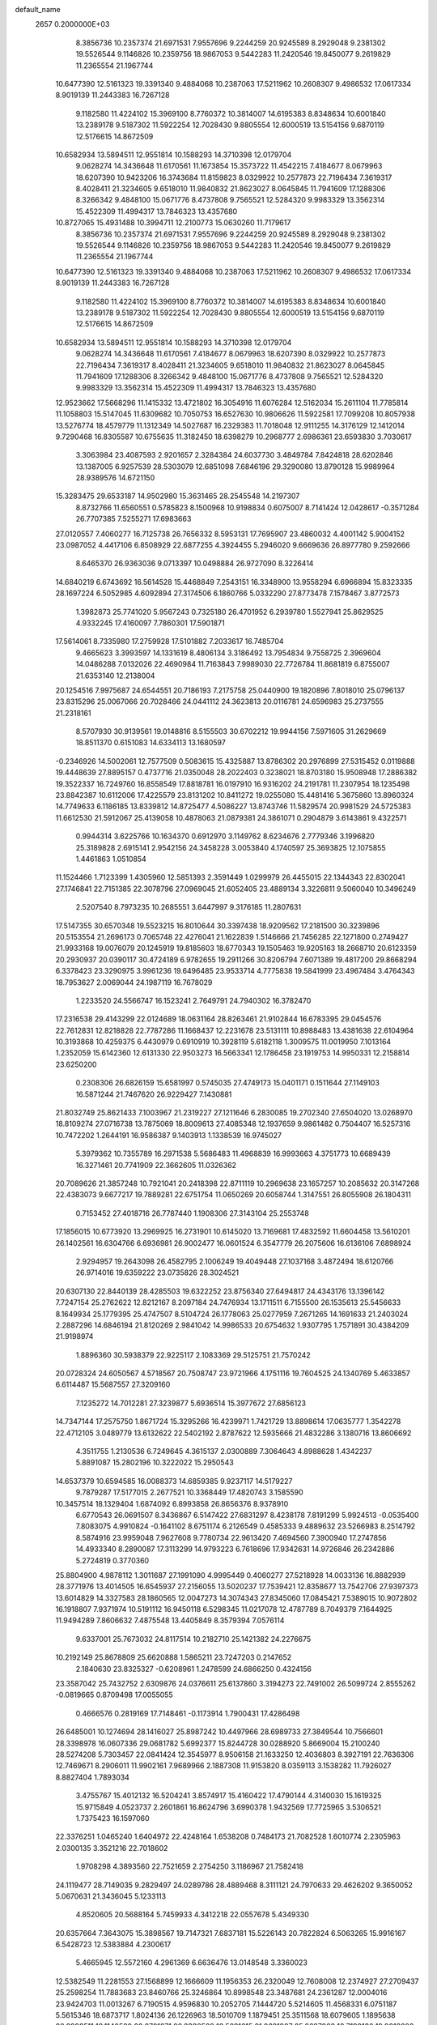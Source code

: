default_name                                                                    
 2657  0.2000000E+03
   8.3856736  10.2357374  21.6971531   7.9557696   9.2244259  20.9245589
   8.2929048   9.2381302  19.5526544   9.1146826  10.2359756  18.9867053
   9.5442283  11.2420546  19.8450077   9.2619829  11.2365554  21.1967744
  10.6477390  12.5161323  19.3391340   9.4884068  10.2387063  17.5211962
  10.2608307   9.4986532  17.0617334   8.9019139  11.2443383  16.7267128
   9.1182580  11.4224102  15.3969100   8.7760372  10.3814007  14.6195383
   8.8348634  10.6001840  13.2389178   9.5187302  11.5922254  12.7028430
   9.8805554  12.6000519  13.5154156   9.6870119  12.5176615  14.8672509
  10.6582934  13.5894511  12.9551814  10.1588293  14.3710398  12.0179704
   9.0628274  14.3436648  11.6170561  11.1673854  15.3573722  11.4542215
   7.4184677   8.0679963  18.6207390  10.9423206  16.3743684  11.8159823
   8.0329922  10.2577873  22.7196434   7.3619317   8.4028411  21.3234605
   9.6518010  11.9840832  21.8623027   8.0645845  11.7941609  17.1288306
   8.3266342   9.4848100  15.0671776   8.4737808   9.7565521  12.5284320
   9.9983329  13.3562314  15.4522309  11.4994317  13.7846323  13.4357680
  10.8727065  15.4931488  10.3994711  12.2100773  15.0630260  11.7179617
   8.3856736  10.2357374  21.6971531   7.9557696   9.2244259  20.9245589
   8.2929048   9.2381302  19.5526544   9.1146826  10.2359756  18.9867053
   9.5442283  11.2420546  19.8450077   9.2619829  11.2365554  21.1967744
  10.6477390  12.5161323  19.3391340   9.4884068  10.2387063  17.5211962
  10.2608307   9.4986532  17.0617334   8.9019139  11.2443383  16.7267128
   9.1182580  11.4224102  15.3969100   8.7760372  10.3814007  14.6195383
   8.8348634  10.6001840  13.2389178   9.5187302  11.5922254  12.7028430
   9.8805554  12.6000519  13.5154156   9.6870119  12.5176615  14.8672509
  10.6582934  13.5894511  12.9551814  10.1588293  14.3710398  12.0179704
   9.0628274  14.3436648  11.6170561   7.4184677   8.0679963  18.6207390
   8.0329922  10.2577873  22.7196434   7.3619317   8.4028411  21.3234605
   9.6518010  11.9840832  21.8623027   8.0645845  11.7941609  17.1288306
   8.3266342   9.4848100  15.0671776   8.4737808   9.7565521  12.5284320
   9.9983329  13.3562314  15.4522309  11.4994317  13.7846323  13.4357680
  12.9523662  17.5668296  11.1415332  13.4721802  16.3054916  11.6076284
  12.5162034  15.2611104  11.7785814  11.1058803  15.5147045  11.6309682
  10.7050753  16.6527630  10.9806626  11.5922581  17.7099208  10.8057938
  13.5276774  18.4579779  11.1312349  14.5027687  16.2329383  11.7018048
  12.9111255  14.3176129  12.1412014   9.7290468  16.8305587  10.6755635
  11.3182450  18.6398279  10.2968777   2.6986361  23.6593830   3.7030617
   3.3063984  23.4087593   2.9201657   2.3284384  24.6037730   3.4849784
   7.8424818  28.6202846  13.1387005   6.9257539  28.5303079  12.6851098
   7.6846196  29.3290080  13.8790128  15.9989964  28.9389576  14.6721150
  15.3283475  29.6533187  14.9502980  15.3631465  28.2545548  14.2197307
   8.8732766  11.6560551   0.5785823   8.1500968  10.9198834   0.6075007
   8.7141424  12.0428617  -0.3571284  26.7707385   7.5255271  17.6983663
  27.0120557   7.4060277  16.7125738  26.7656332   8.5953131  17.7695907
  23.4860032   4.4001142   5.9004152  23.0987052   4.4417106   6.8508929
  22.6877255   4.3924455   5.2946020   9.6669636  26.8977780   9.2592666
   8.6465370  26.9363036   9.0713397  10.0498884  26.9727090   8.3226414
  14.6840219   6.6743692  16.5614528  15.4468849   7.2543151  16.3348900
  13.9558294   6.6966894  15.8323335  28.1697224   6.5052985   4.6092894
  27.3174506   6.1860766   5.0332290  27.8773478   7.1578467   3.8772573
   1.3982873  25.7741020   5.9567243   0.7325180  26.4701952   6.2939780
   1.5527941  25.8629525   4.9332245  17.4160097   7.7860301  17.5901871
  17.5614061   8.7335980  17.2759928  17.5101882   7.2033617  16.7485704
   9.4665623   3.3993597  14.1331619   8.4806134   3.3186492  13.7954834
   9.7558725   2.3969604  14.0486288   7.0132026  22.4690984  11.7163843
   7.9989030  22.7726784  11.8681819   6.8755007  21.6353140  12.2138004
  20.1254516   7.9975687  24.6544551  20.7186193   7.2175758  25.0440900
  19.1820896   7.8018010  25.0796137  23.8315296  25.0067066  20.7028466
  24.0441112  24.3623813  20.0116781  24.6596983  25.2737555  21.2318161
   8.5707930  30.9139561  19.0148816   8.5155503  30.6702212  19.9944156
   7.5971605  31.2629669  18.8511370   0.6151083  14.6334113  13.1680597
  -0.2346926  14.5002061  12.7577509   0.5083615  15.4325887  13.8786302
  20.2976899  27.5315452   0.0119888  19.4448639  27.8895157   0.4737716
  21.0350048  28.2022403   0.3238021  18.8703180  15.9508948  17.2886382
  19.3522337  16.7249760  16.8558549  17.8818781  16.0197910  16.9316202
  24.2191781  11.2307954  18.1235498  23.8842387  10.6112006  17.4225579
  23.8131202  10.8411272  19.0255080  15.4481416   5.3675860  13.8960324
  14.7749633   6.1186185  13.8339812  14.8725477   4.5086227  13.8743746
  11.5829574  20.9981529  24.5725383  11.6612530  21.5912067  25.4139058
  10.4878063  21.0879381  24.3861071   0.2904879   3.6143861   9.4322571
   0.9944314   3.6225766  10.1634370   0.6912970   3.1149762   8.6234676
   2.7779346   3.1996820  25.3189828   2.6915141   2.9542156  24.3458228
   3.0053840   4.1740597  25.3693825  12.1075855   1.4461863   1.0510854
  11.1524466   1.7123399   1.4305960  12.5851393   2.3591449   1.0299979
  26.4455015  22.1344343  22.8302041  27.1746841  22.7151385  22.3078796
  27.0969045  21.6052405  23.4889134   3.3226811   9.5060040  10.3496249
   2.5207540   8.7973235  10.2685551   3.6447997   9.3176185  11.2807631
  17.5147355  30.6570348  19.5523215  16.8010644  30.3397438  18.9209562
  17.2181500  30.3239896  20.5153554  21.2696173   0.7065748  22.4276041
  21.1622839   1.5146666  21.7456285  22.1271800   0.2749427  21.9933168
  19.0076079  20.1245919  19.8185603  18.6770343  19.1505463  19.9205163
  18.2668710  20.6123359  20.2930937  20.0390117  30.4724189   6.9782655
  19.2911266  30.8206794   7.6071389  19.4817200  29.8668294   6.3378423
  23.3290975   3.9961236  19.6496485  23.9533714   4.7775838  19.5841999
  23.4967484   3.4764343  18.7953627   2.0069044  24.1987119  16.7678029
   1.2233520  24.5566747  16.1523241   2.7649791  24.7940302  16.3782470
  17.2316538  29.4143299  22.0124689  18.0631164  28.8263461  21.9102844
  16.6783395  29.0454576  22.7612831  12.8218828  22.7787286  11.1668437
  12.2231678  23.5131111  10.8988483  13.4381638  22.6104964  10.3193868
  10.4259375   6.4430979   0.6910919  10.3928119   5.6182118   1.3009575
  11.0019950   7.1013164   1.2352059  15.6142360  12.6131330  22.9503273
  16.5663341  12.1786458  23.1919753  14.9950331  12.2158814  23.6250200
   0.2308306  26.6826159  15.6581997   0.5745035  27.4749173  15.0401171
   0.1511644  27.1149103  16.5871244  21.7467620  26.9229427   7.1430881
  21.8032749  25.8621433   7.1003967  21.2319227  27.1211646   6.2830085
  19.2702340  27.6504020  13.0268970  18.8109274  27.0716738  13.7875069
  18.8009613  27.4085348  12.1937659   9.9861482   0.7504407  16.5257316
  10.7472202   1.2644191  16.9586387   9.1403913   1.1338539  16.9745027
   5.3979362  10.7355789  16.2971538   5.5686483  11.4968839  16.9993663
   4.3751773  10.6689439  16.3271461  20.7741909  22.3662605  11.0326362
  20.7089626  21.3857248  10.7921041  20.2418398  22.8711119  10.2969638
  23.1657257  10.2085632  20.3147268  22.4383073   9.6677217  19.7889281
  22.6751754  11.0650269  20.6058744   1.3147551  26.8055908  26.1804311
   0.7153452  27.4018716  26.7787440   1.1908306  27.3143104  25.2553748
  17.1856015  10.6773920  13.2969925  16.2731901  10.6145020  13.7169681
  17.4832592  11.6604458  13.5610201  26.1402561  16.6304766   6.6936981
  26.9002477  16.0601524   6.3547779  26.2075606  16.6136106   7.6898924
   2.9294957  19.2643098  26.4582795   2.1006249  19.4049448  27.1037168
   3.4872494  18.6120766  26.9714016  19.6359222  23.0735826  28.3024521
  20.6307130  22.8440139  28.4285503  19.6322252  23.8756340  27.6494817
  24.4343176  13.1396142   7.7247154  25.2762622  12.8212167   8.2097184
  24.7476934  13.1711511   6.7155500  26.1535613  25.5456633   8.1649934
  25.1779395  25.4747507   8.5104724  26.1778063  25.0277959   7.2671265
  14.1691633  21.2403024   2.2887296  14.6846194  21.8120269   2.9841042
  14.9986533  20.6754632   1.9307795   1.7571891  30.4384209  21.9198974
   1.8896360  30.5938379  22.9225117   2.1083369  29.5125751  21.7570242
  20.0728324  24.6050567   4.5718567  20.7508747  23.9721966   4.1751116
  19.7604525  24.1340769   5.4633857   6.6114487  15.5687557  27.3209160
   7.1235272  14.7012281  27.3239877   5.6936514  15.3977672  27.6856123
  14.7347144  17.2575750   1.8671724  15.3295266  16.4239971   1.7421729
  13.8898614  17.0635777   1.3542278  22.4712105   3.0489779  13.6132622
  22.5402192   2.8787622  12.5935666  21.4832286   3.1380716  13.8606692
   4.3511755   1.2130536   6.7249645   4.3615137   2.0300889   7.3064643
   4.8988628   1.4342237   5.8891087  15.2802196  10.3222022  15.2950543
  14.6537379  10.6594585  16.0088373  14.6859385   9.9237117  14.5179227
   9.7879287  17.5177015   2.2677521  10.3368449  17.4820743   3.1585590
  10.3457514  18.1329404   1.6874092   6.8993858  26.8656376   8.9378910
   6.6770543  26.0691507   8.3436867   6.5147422  27.6831297   8.4238178
   7.8191299   5.9924513  -0.0535400   7.8083075   4.9910824  -0.1641102
   8.6751174   6.2126549   0.4585333   9.4889632  23.5266983   8.2514792
   8.5874916  23.9959048   7.9627608   9.7780734  22.9613420   7.4694560
   7.3900940  17.2747856  14.4933340   8.2890087  17.3113299  14.9793223
   6.7618696  17.9342631  14.9726846  26.2342886   5.2724819   0.3770360
  25.8804900   4.9878112   1.3011687  27.1991090   4.9995449   0.4060277
  27.5218928  14.0033136  16.8882939  28.3771976  13.4014505  16.6545937
  27.2156055  13.5020237  17.7539421  12.8358677  13.7542706  27.9397373
  13.6014829  14.3327583  28.1860565  12.0047273  14.3074343  27.8345060
  17.0845421   7.5389015  10.9072802  16.1918807   7.9371974  10.5191112
  16.9450118   6.5298345  11.0217078  12.4787789   8.7049379   7.1644925
  11.9494289   7.8606632   7.4875548  13.4405849   8.3579394   7.0576114
   9.6337001  25.7673032  24.8117514  10.2182710  25.1421382  24.2276675
  10.2192149  25.8678809  25.6620888   1.5865211  23.7247203   0.2147652
   2.1840630  23.8325327  -0.6208961   1.2478599  24.6866250   0.4324156
  23.3587042  25.7432752   2.6309876  24.0376611  25.6137860   3.3194273
  22.7491002  26.5099724   2.8555262  -0.0819665   0.8709498  17.0055055
   0.4666576   0.2819169  17.7148461  -0.1173914   1.7900431  17.4286498
  26.6485001  10.1274694  28.1416027  25.8987242  10.4497966  28.6989733
  27.3849544  10.7566601  28.3398978  16.0607336  29.0681782   5.6992377
  15.8244728  30.0288920   5.8669004  15.2100240  28.5274208   5.7303457
  22.0841424  12.3545977   8.9506158  21.1633250  12.4036803   8.3927191
  22.7636306  12.7469671   8.2906011  11.9902161   7.9689966   2.1887308
  11.9153820   8.0359113   3.1538282  11.7926027   8.8827404   1.7893034
   3.4755767  15.4012132  16.5204241   3.8574917  15.4160422  17.4790144
   4.3140030  15.1619325  15.9715849   4.0523737   2.2601861  16.8624796
   3.6990378   1.9432569  17.7725965   3.5306521   1.7375423  16.1597060
  22.3376251   1.0465240   1.6404972  22.4248164   1.6538208   0.7484173
  21.7082528   1.6010774   2.2305963   2.0300135   3.3521216  22.7018602
   1.9708298   4.3893560  22.7521659   2.2754250   3.1186967  21.7582418
  24.1119477  28.7149035   9.2829497  24.0289786  28.4889468   8.3111121
  24.7970633  29.4626202   9.3650052   5.0670631  21.3436045   5.1233113
   4.8520605  20.5688164   5.7459933   4.3412218  22.0557678   5.4349330
  20.6357664   7.3643075  15.3898567  19.7147321   7.6837181  15.5226143
  20.7822824   6.5063265  15.9916167   6.5428723  12.5383884   4.2300617
   5.4665945  12.5572160   4.2961369   6.6636476  13.0148548   3.3360023
  12.5382549  11.2281553  27.1568899  12.1666609  11.1956353  26.2320049
  12.7608008  12.2374927  27.2709437  25.2598254  11.7883683  23.8460766
  25.3246864  10.8998548  23.3487681  24.2361287  12.0004016  23.9424703
  11.0013267   6.7190515   4.9596830  10.2052705   7.1444720   5.5214605
  11.4568331   6.0751187   5.5615346  18.6873717   1.8024136  26.1226963
  18.5010709   1.1879451  25.3511568  18.6079605   1.1895638  26.9998511
  18.1140580  20.2701271  26.3330589  18.5691615  21.0621987  25.8637903
  18.7199136  19.9016022  27.0690955  17.4058488  18.4281167  24.4102836
  17.9617796  19.0199373  25.0515105  16.6594317  19.0735391  24.0619747
  -0.0500765  25.6386804  19.0851343  -0.3655142  26.6291839  19.2022813
   0.9568915  25.8085652  18.8372897  20.6877274   9.0654110  12.2448706
  21.5960068   8.6598694  12.4512598  19.9496710   8.3907266  12.3698241
   4.1803608  25.3877579  15.3562989   4.1245133  26.4282979  15.2962743
   4.9954002  25.1277135  14.7534310  24.7064721   2.0198645  28.1145663
  23.7350787   2.4084891  28.0951759  24.7023845   1.6646180  29.1063285
  27.9631480  12.3400988   5.8068037  28.4368273  11.4469969   5.5533385
  28.0688317  12.3684577   6.8203822  23.4526091  30.4353324  21.9165714
  24.1698472  31.1467323  22.0658385  23.7361134  29.5910742  22.3951626
  26.6617707   9.8499178   6.8960295  27.1304500   9.6352227   5.9664174
  25.7947422   9.3088432   6.8046727  15.6805966  19.9983030  27.1612477
  16.6331080  20.0407007  26.8794731  15.2471215  20.9198690  26.9358468
  26.8912175  30.3635631  15.0276831  27.2782312  30.9962317  15.7509796
  25.8902869  30.2289545  15.3615969  23.0235471  13.9325888  10.9743594
  22.8832909  13.5233564  10.0514154  23.3300304  14.8909401  10.8101410
  27.5865979   6.9538353  11.5030306  26.6054379   6.7363057  11.7050015
  28.0624242   6.6565853  12.3580459   6.3750778  25.5883629   3.7896918
   5.9927689  25.1310253   2.9839021   6.5736579  24.8449519   4.3887705
   3.9134817  12.6168594   4.4867649   3.2619415  13.0201042   3.7904606
   3.3589104  12.6151252   5.3863203   0.2900282   4.5707859  16.3986101
   0.2481031   3.9530741  17.2033309   0.9567584   5.2713786  16.7023925
  16.0209492  30.8475088   2.7830539  15.9920733  30.7712520   1.7630885
  14.9904647  30.7861519   3.0474074  25.4936714  24.4853466  25.4235595
  24.7084002  23.8424665  25.5356129  25.3236905  25.2784954  26.1027751
  17.2244067   5.4675575  23.9738911  17.3931945   6.0771937  23.1607063
  17.8665097   4.6814654  23.8059109  11.2869021  25.7692585  26.8512023
  11.0094570  25.9103904  27.8351281  12.1270269  26.3055334  26.7365620
  26.7210600  13.6346431  22.6111032  26.0906050  12.9998962  23.1116462
  27.5650547  13.0748212  22.4306529  10.8228205   2.5730869  10.3080296
  10.8462526   1.5981575  10.5504080   9.9222184   2.9399909  10.4956108
   9.0375321  18.0903027   8.2216387   9.9854996  18.4603740   8.3863681
   9.0746150  17.1133464   8.6597503   9.2003093  18.2882827  17.9194394
   9.0078712  18.2942603  18.9165445   9.7011199  19.0861453  17.6395028
   4.0122235  15.0582574  28.0857555   3.0362362  15.2761128  28.5360080
   4.2168618  14.1742956  28.5419225  20.9468173  29.7323453  10.3626582
  20.4404629  30.3038856  11.0424420  20.6292918  30.1451920   9.4513308
   0.4651246  18.6918704  20.2527595   0.2132586  18.2346815  21.1441673
   0.7203908  17.8552070  19.7232946  17.8056384  28.8039259  25.6869468
  18.6848815  28.4139938  25.3355230  17.0663990  28.3818442  25.1243257
  18.1392377  15.3853400  20.8847334  17.3593535  15.3094251  21.5749324
  17.9289920  14.6793126  20.1795733   4.6434020   3.8614433   7.8911612
   4.5844515   4.4812843   7.0427514   4.2724259   4.4550911   8.6282554
   6.2851327  29.1798724  23.3178927   5.9607725  28.4880828  22.5731438
   5.4368380  29.7972324  23.4078308  12.9390737  13.2271957  15.1393685
  13.2513673  12.3595428  15.6119489  12.5352722  13.7996558  15.8939249
  24.8243558  13.8246323  16.2773359  24.6637234  12.7973541  16.1205911
  25.8366525  13.7477722  16.4973778  23.9310342  21.2300005   8.8581420
  24.2956204  20.7309523   8.0132259  24.7376710  21.7991688   9.1102144
   9.1348470  15.2704950   1.1349407   9.4300624  16.1651864   1.6185844
   9.5033186  14.5692507   1.8174635  24.9348228  21.5422667  20.6822998
  24.8867411  22.4999126  20.2942179  25.5679706  21.7142061  21.5135421
  16.2839119  15.2352947  23.2464682  15.3913695  15.6884644  23.5536769
  16.0328709  14.2418556  23.0519275  20.7371330  22.7739953  20.4863917
  19.9237813  23.3574695  20.6288996  20.8779244  22.7487163  19.4445948
   9.1501460  25.8168244  17.4457864   8.6533280  26.2578521  18.2375501
   8.5966690  26.0383709  16.6277743  25.3803986   5.8587966  19.2041408
  25.7485045   5.9616317  20.1896859  26.1033276   6.4966992  18.6838551
   9.2207490   8.2209126   6.0495351   8.6691247   8.6005413   6.8648485
   9.0538859   8.9584373   5.3232948  13.2412064   3.9587966   4.9813259
  12.6600981   4.2082561   5.8151229  13.2514756   2.9342648   5.0887778
   0.7234342  12.6714278   8.4314855   0.6135582  13.6555168   8.6043460
   1.0598372  12.2989644   9.3556967   3.9529026  19.9583470  19.3449778
   3.9389650  19.5224139  18.4181100   3.1613675  20.6381628  19.2200009
  26.3673193  28.9625148   5.6049198  27.0936714  28.5433225   6.2202274
  25.4641591  28.6482132   6.0664664  -0.0575039   0.6472933   8.1230491
   0.4543397   1.4309552   7.6495261   0.3977794   0.4439173   8.9580807
   4.9654986  29.4664557  19.2640219   5.4409445  30.2548953  18.7504486
   4.3846337  30.0292010  19.8834234  13.6269762  27.3867736  13.7146076
  12.6287250  27.5660198  14.0802697  13.8127424  26.3859209  14.0028196
   5.4400539  24.5709070  24.2079733   6.2959139  24.0849252  24.3419384
   5.6208731  25.5327246  24.4584676   7.3147586  29.0049344  17.8462491
   7.8785899  29.9165897  18.0371210   7.5952484  28.3825243  18.6065184
  11.9519506  22.8781043  20.9233147  12.0775228  23.3606540  20.0376450
  11.1397025  22.2004617  20.7646193   9.3684756  23.6217161  12.3183115
   9.3440079  24.5658383  12.7462873   9.9322921  23.7819506  11.4214155
   9.3899719   1.4495005  26.3760856   9.9885889   0.7392134  26.8623745
   8.7631944   0.8524904  25.7926441  26.1827341  12.7391746  26.2441541
  25.9786705  12.3769760  25.2733420  25.3529502  12.4034347  26.7899127
   0.3877869  28.5411485  28.0624859  -0.2139920  28.8546169  28.8242066
   0.8421039  29.4340144  27.7491308   4.6451852  10.8027224   2.3771659
   4.5436144  11.2632050   3.2524634   5.1432746   9.9294727   2.5867327
  18.5192189  21.6729504  17.8085368  19.4757921  22.1054565  17.6814608
  18.6907633  21.0503524  18.6792042  16.3524440  16.1139115  16.6728595
  15.8660033  16.8205591  17.1155769  16.0184764  16.0613074  15.7033011
  27.5034986  10.4405595  15.1571352  27.2205913   9.4535553  14.8970444
  27.4382691  10.4044765  16.2141764  17.5027102   3.2064951  20.7368993
  18.0154717   3.1240207  19.8444464  16.6337323   3.7143301  20.3466487
  16.6835084  13.4129063   7.7942585  16.7177628  12.9295386   6.8752000
  17.3249513  12.8644188   8.3706174  17.3141545   7.7460513   5.4854114
  18.2950594   7.8805727   5.7094148  17.2452290   6.8455903   5.0617121
   0.9767249  21.7283730   4.0254001   0.5663362  21.8011623   3.0712305
   1.6146196  22.4967102   4.1134980   7.2115316  19.9239597   8.9448059
   6.2856232  19.5429434   8.9559405   7.8458573  19.1629557   8.7213415
   0.9656105  11.8417369  13.4700817   0.8063350  12.8248605  13.6010940
   0.2638913  11.3770984  14.0823130  17.5996195  18.0439031  20.5537319
  16.6711838  18.1629511  20.1390971  17.8228566  17.0640854  20.3465083
  24.1689612  27.9241504  22.4884137  25.0258397  27.3915787  22.2688523
  23.5055100  27.0887703  22.4906186   6.6520474   5.6442242  21.2652593
   6.8083020   6.4767107  21.8199155   7.6425273   5.3001426  21.0790679
  16.1051294  24.0481442   5.4111177  16.1352656  23.0688296   5.2007236
  16.5188799  24.5687444   4.6741198  23.7121786  24.8245422   9.0479248
  22.9349380  24.8220724   8.3753908  23.3113168  24.5412287   9.9668258
  23.5088763   9.3866513  25.6108806  23.5181851   8.7411537  24.8002544
  23.3734784   8.7722205  26.4442192   6.6491097  19.5182234  20.2544004
   5.6331630  19.5573629  20.1778493   6.9618112  20.1758793  19.5265785
  27.0630091  17.0815621  26.5630812  26.5301784  16.3201728  26.9904156
  27.3546405  16.6540746  25.6908927   5.6601220   3.3479606  27.6585822
   6.6291679   3.1764205  27.8465093   5.4360215   2.7987041  26.7998164
  13.6076892  26.6863373  26.5201149  13.9250819  27.6562968  26.4234371
  14.4684165  26.1585315  26.6895648  17.9370246  30.9130367  14.4570505
  17.3082630  30.1220197  14.3351067  18.5674155  30.6081395  15.1902282
  24.1113322  17.0514148  21.2300451  23.9935566  16.9545264  22.2894390
  23.8509780  18.0060546  21.0817372  27.7726168  11.3661651  20.0756452
  27.0150988  12.0258372  19.8519624  28.4792865  11.9118589  20.6095276
  14.3535606   2.5116880  16.5948257  14.0302463   2.6401561  15.6382007
  15.2060097   3.0415265  16.6292594  12.3707180  21.1844722   4.1572730
  12.9868542  21.0491484   4.9796143  13.0038409  20.9854610   3.3268042
  10.8002629  20.4937611  17.4105020  10.8903171  21.0964305  16.6467556
  10.7354382  21.0194106  18.2675684   3.5874897   1.1357457  12.6491968
   3.6592800   1.9264031  12.0174123   4.5812699   0.8594442  12.7686349
  25.7004788   3.5073840   7.4541094  25.0514005   4.0713620   6.8944145
  26.4586792   4.2095325   7.6753341  20.8719448  17.3824759  24.4800680
  21.1129535  16.5567819  23.9575284  20.2884173  17.8843620  23.8622973
   7.0709306   9.7463450   0.5582839   6.6279552   9.2736743   1.3187849
   6.3131381   9.8973982  -0.1287080  27.9891276  27.5451612   7.5163340
  27.2754390  26.9110762   7.8356789  28.6662531  27.5777451   8.2348910
  17.9623386  19.7818570  15.9181480  18.7876800  19.1635884  16.0654289
  18.2735337  20.5847392  16.6045813  22.4535418   0.7004443  24.9280161
  21.8302652   0.7303206  24.0558590  21.6940987   0.4343639  25.6281099
  18.4738114  12.3704109  19.4793978  19.1800877  12.7756347  18.9290590
  17.5854810  12.9095919  19.3718087   1.6850178  26.5480304   0.4160191
   1.3130062  27.4314931   0.0829566   2.6838013  26.6565196   0.4097863
   1.8595032  26.1287445   3.1266844   2.2066144  27.0617110   3.3456699
   1.8049405  26.1366442   2.0982880  22.2311023  17.7192050  10.8299031
  21.5664293  17.0052727  11.2369646  23.0168470  17.0936890  10.5710642
   6.0949137   0.7416478  18.5535271   6.1896785   1.3406372  17.7617594
   6.0259816   1.3869081  19.3483920  25.7104281   2.7344642  15.8435999
  26.3760329   2.1034901  16.3142911  25.7022506   2.4227853  14.8720041
  23.7640483  27.4645472  13.8906530  23.9199276  28.4158639  14.3052731
  23.4260617  27.6800143  12.9181633  21.5229450   6.2962810  19.2946312
  22.1490686   5.5789546  19.5617424  21.2403215   6.0847932  18.3780475
  27.0534552  20.1712136   1.2303959  26.8677619  20.2934046   0.2585313
  27.3010992  21.1411291   1.6009336  24.6698622  23.4498226  18.7731592
  24.1767363  22.7652952  18.1621508  25.6350448  23.4877752  18.4019572
  21.3264891   5.0036581  16.6442455  22.2803767   4.7593785  16.3515939
  20.7958818   4.1758308  16.7830099   2.2564194  18.5151459  13.5186068
   2.1074482  19.4076392  13.9296954   1.6425648  17.8832068  14.0215753
  15.2091843   5.0779749   3.5057425  14.4477302   4.8204729   4.1455108
  15.2458281   4.3364721   2.8037305  26.0106012  18.1886033  11.8478576
  25.1772753  18.7803735  11.7723089  26.0468207  17.9612674  12.8591391
   4.4776970  30.2388953  28.7132030   4.0456078  30.9361353  28.1291617
   5.4051356  30.0960385  28.2583052  14.3379875  19.1005270  13.0076652
  14.6767799  19.4796253  13.9318861  15.0818898  19.5554159  12.4238892
   8.8971413  21.2039525  24.0448970   8.0792413  20.7282629  24.4617682
   9.0887478  20.6191744  23.2139488  22.3671806  28.4565781   3.5712033
  22.4171065  29.2569444   4.2293379  21.5106251  27.9437404   3.9815753
  16.5938815   4.0236526  16.2441672  16.8240457   5.0380155  16.2635683
  16.7920472   3.7567979  15.3014858  14.6084204   4.6437947   7.2575996
  15.5086028   4.2020215   7.2095297  14.0636620   4.4084646   6.4140862
  17.3577734   6.5080840  15.2753119  16.6776139   5.9243976  14.7478221
  17.7375211   7.1251429  14.5924566  15.2024768   4.2257163  19.6808819
  14.8746525   3.6098837  18.9326074  14.3961942   4.4506670  20.2429330
  26.2414615  28.4587603  24.2196959  26.0114496  28.3321625  25.1768917
  25.3588088  28.2277287  23.6977219   0.2987416   3.0785975  18.5712762
  -0.2698598   3.5439580  19.2489740   1.2357220   3.0152973  19.0332729
   4.3442039   4.7036932  16.2766071   4.6160894   4.6205454  15.2990849
   4.2445049   3.7156754  16.5871977  19.1532998  17.2021046   6.4430221
  19.0914547  17.5265962   7.4304283  18.2022484  16.7741122   6.3114674
  11.2172350  14.4417732  24.8494135  12.1590324  14.1186150  25.0680243
  10.9195355  14.9096217  25.7350497  21.0951826   5.6214856  10.2848560
  21.0738146   5.8135375  11.2930746  20.6973671   6.4395424   9.7823178
  23.2678944   2.1538603  17.4489099  23.6494879   1.3070146  17.9084905
  24.1059209   2.4805784  16.8888071  25.0050917   9.5884877  22.2016547
  24.4356187   9.7472282  21.3498611  24.4692786   8.8556218  22.7012194
  14.2767645  22.2995788  26.9414624  14.7818900  22.7276476  26.1131157
  13.2556583  22.5584180  26.7017057  13.1455887   7.7560932  23.7090201
  13.7466743   7.7711000  22.8437689  12.2877065   8.3109547  23.3558443
  16.6181105  23.5753455  16.8243565  17.3831572  22.9011851  17.1109741
  16.7624480  23.7117047  15.7954820   2.9682330  23.6283635  19.3526327
   2.7591376  23.7131084  18.3015407   2.2936652  22.9249652  19.6271815
  15.7754055  10.9139407   8.7030323  15.9737065  11.4219158   9.5733796
  15.2433644  11.6261892   8.1634911  15.0025928   8.5118855   9.7197742
  15.1566563   7.7725889   9.0471655  15.0174756   9.3833421   9.1845875
   9.6276560   2.6098301   7.1541665   8.7270014   3.0842524   7.3963684
   9.4036789   1.6217049   7.3826203   1.7936055  13.0421737  16.9275090
   2.2779247  13.8071039  16.4310115   2.1239386  12.2086513  16.4387138
  21.8295347  26.1132356  22.6133372  22.1848987  25.4950354  21.9128853
  21.3076832  26.8057144  22.0896783  21.5533041   4.4069250  23.4898193
  20.6083513   4.0442773  23.2710164  21.7226661   5.1204804  22.7951499
   5.1720655  27.1495948   5.5173250   5.9314835  27.7495486   5.8294419
   5.6764644  26.5527376   4.8208925  24.6286468  11.9225752   1.1652323
  24.3424367  12.6756336   1.7393625  24.1826167  12.1932061   0.2267984
  11.3448037  19.4578643   8.4988339  11.7170424  18.5005069   8.1866213
  11.6735847  19.5047686   9.4831639  25.3151047   1.1413552  22.5898523
  26.2363303   1.4301879  23.0257120  24.6991124   1.8379576  23.0757624
  23.2989099  11.1061828   4.7212781  22.3664669  11.4669536   4.8370330
  23.9073480  11.9211478   5.0246942   2.4571257  30.6025410   5.0721867
   2.2524229  31.1405183   4.2368966   2.9049655  31.2752029   5.7421145
  17.1350649   2.3462220  13.9270953  17.5542922   1.4000558  14.3402451
  16.5446831   1.9766236  13.1535017  18.6284867  16.0694749  13.7945649
  19.3806057  16.5602160  14.1330159  18.2126442  16.5253074  13.0021549
  24.0745906  16.0895320   9.7823772  25.0895654  16.2865283   9.6561920
  23.8380805  15.9716934   8.7543306   6.2942005  13.4292044  12.7980708
   5.4298878  13.2321146  12.3068710   6.7825697  14.1619444  12.2707134
   8.1409797  30.2787692   1.7642230   7.4840446  29.4717473   1.9112372
   9.0437564  29.8785045   1.5109825   2.7429929  10.1776156  16.0703569
   2.5024539   9.4711592  15.3288023   2.4041831   9.6856411  16.9215063
   4.0828284  27.9096420  15.1275701   3.7220144  28.1883038  14.2364981
   3.6204655  28.4900675  15.8612440   7.3315476  25.2140099  28.3748704
   7.0531704  24.2624887  28.0949752   6.7250645  25.3773358  29.2279066
  13.7237580  27.8239174  22.4716773  13.6567873  27.4329619  21.4873629
  13.9140074  28.8211744  22.2140691  20.3147050  11.5865358  13.2632401
  20.0210757  11.3473355  14.2001307  20.6128795  10.7040005  12.8016777
   3.2368824  19.4180710  16.8329299   2.8506950  20.0709989  16.2139026
   2.6158766  18.6025931  16.8499220   0.4683445  19.1615051   3.9430229
   0.6827937  20.1865793   4.0122505  -0.3966169  19.0831792   4.4762076
  16.0446238  27.8918556  23.9726625  15.0933120  28.0330179  23.5858881
  16.2090298  26.9146737  23.8585486  15.8933754   0.5717899  25.0425785
  16.7744771   0.1140520  24.7964773  15.7898692   1.1654594  24.1907864
   3.9865567  17.7911879  11.5915228   3.4140112  16.9441443  11.3851518
   3.4267185  18.2758437  12.3703763   5.8447338   8.1957214  15.3168335
   6.0795864   7.6289523  16.1543613   5.4789935   9.1180215  15.6496975
  18.0245414   8.0802702  13.2741096  17.6850493   7.6923522  12.3720827
  17.7907240   9.0630592  13.2053859   2.0402069  18.3721604   6.0209530
   1.5756303  18.7069727   5.1597339   2.9706855  18.8205571   6.0709103
  19.9110593  22.1228055  25.4557814  19.9154648  22.2681143  26.5169228
  20.8273075  21.9667562  25.2232512  26.8134467  10.1752337  17.6685099
  27.2006820  10.5149754  18.5638570  25.9179217  10.7239440  17.5455438
   1.2848273  22.1144001   7.5621150   2.0936772  22.5044766   7.0845429
   1.4672098  21.8356548   8.4715617  27.3551884   7.6036120  14.9487986
  26.3219763   7.6883291  14.8880587  27.5460268   6.6975083  14.6809093
  26.3764302   5.5387553  26.4228553  27.0867809   4.8145863  26.1720513
  26.0757180   5.1847557  27.3144486  17.7942087  12.4079473   2.2900362
  18.4785477  11.6842624   2.6424870  18.1713164  13.2783744   2.6155307
  18.4282071   0.2390954   9.0342078  17.4651556   0.6035398   9.0562241
  18.7837366   0.4494464   9.9675004  26.2795498  25.1597402  15.6318103
  25.8891201  25.2433512  14.7070650  27.0587478  25.8616828  15.6032487
   4.0128431   6.2013130   5.3905951   4.7713233   6.5808700   6.0093248
   4.4263855   5.9895090   4.4912617  25.3964224   6.2793637   4.9451858
  24.7536336   7.1300240   5.0057879  24.7878285   5.5747009   5.4019851
   2.6973715  27.1428577  18.3854936   3.3912488  26.5167759  18.0584509
   2.9665358  28.0902901  18.0618998   2.3800416  28.0274057  20.9696982
   2.1623982  27.7755818  19.9726305   3.0512393  27.2780360  21.2043264
   9.0027823  17.3927888  23.3767509   8.1286554  17.2512149  23.8971102
   9.1559809  16.5487197  22.8828123  18.8045715   3.3999520  23.0158322
  19.0986071   2.5661972  23.4709863  18.5623494   3.1704503  22.0554371
  10.8817398  11.7462527   5.1072649  11.5269185  12.5161870   5.0052972
  10.7364847  11.5127553   6.0736927  27.1785822  15.7483380   1.1003329
  26.6412480  15.4373468   0.3194160  26.7877481  16.6890677   1.3841250
  19.2879796  10.4026763   3.3501973  18.2835649  10.0191697   3.4782988
  19.5914716   9.6705261   2.6637881   5.2401341  25.0221933   1.5113071
   4.6969075  25.7978752   1.1676610   4.8038124  24.1671034   1.1120679
  15.3870963  28.9629184  17.9765569  14.8656466  29.6862313  18.4971030
  15.0397688  28.0784155  18.3893945  24.7437625  18.5562994  16.5964446
  24.2478901  17.7362401  16.9595353  25.0978382  18.9988238  17.4651759
   4.0601706   5.4717963  19.8799101   3.3608675   6.1406248  20.2288317
   4.8845155   5.5850275  20.4589695   8.1121537   3.5663078  10.6810577
   7.6849011   3.4648983  11.5964768   8.2950364   4.5861217  10.5817526
  17.8347138  10.0650030  16.5668681  17.0450748  10.3487224  15.9769159
  18.6079966  10.7419307  16.3869273   6.6355738  29.7632101  27.3362309
   6.9222111  29.0176264  26.7523899   6.9762539  30.6402648  26.9556739
  21.0088035  30.3286470  27.0043985  21.5245123  30.1073103  27.8216568
  20.0261936  30.4115897  27.2342365  23.6277543   9.7143235  16.0417779
  24.0413858  10.3820148  15.3869202  23.9070449   8.8281298  15.7424288
   5.5214458  14.1368550  24.6956337   4.5642714  14.4681811  24.8110288
   5.5843715  13.3233969  25.3803241  27.7311942   7.8540290   0.1526992
  27.0718282   8.5487132  -0.1547998  27.1731815   7.0130945   0.2216789
  12.9705749   1.9343816  21.2605580  12.8011019   1.6884000  20.3429557
  12.9247167   1.0523566  21.8191329   7.2776734   7.4840768  13.0762635
   8.1882707   7.1786497  13.3988176   6.7018155   7.7072228  13.9281778
  19.9124603   2.3408846   2.9747461  19.1706778   2.8659230   2.4406089
  19.5846437   1.3873766   2.8751567  19.7719982  28.3416397  21.9637991
  20.2903171  28.4027752  22.8713772  20.2979227  29.0010079  21.3286950
   1.1992502  12.8923485  21.4476141   1.4820728  13.7053502  21.9896211
   1.8897368  12.8584103  20.6812249  18.0769296  10.3927373   7.4065577
  17.9806508   9.5206127   6.8930928  17.1195845  10.5603291   7.7348004
   5.9934502  14.9822174  15.2316032   6.4887260  15.8075903  14.8369034
   5.9465382  14.3072722  14.4612973  25.0451506  19.8544146  25.0372123
  26.0267406  20.1461347  24.7434468  24.4465792  20.5969264  24.7598793
   4.9373493  12.5938367   0.5083479   5.7166479  13.0928800   1.0387778
   4.6511119  11.9089900   1.1936925   9.9667824  26.1814293   0.5489108
   8.9758000  25.8824786   0.3409725  10.0664132  25.6919798   1.4816014
   2.9010657  29.4620012  13.3749045   1.8577471  29.3120312  13.4038430
   2.9397210  30.4059802  12.9291436  23.7334384   5.1135894  14.2333175
  24.1816275   5.0407764  15.1257349  23.5365254   4.1687672  13.8988763
  12.1774771   9.6695133   4.4205657  12.4434674   9.3214982   5.3739153
  11.4699542  10.4168261   4.6533006  23.1107052  16.9437778  18.5472810
  23.4707453  16.7857132  19.4781079  22.3865976  17.6574552  18.5872978
   5.6696482   7.5041624   6.9165779   5.2676310   8.2532115   7.4825921
   6.4629008   7.8896551   6.4778789  22.3546651  24.1147753  26.6761403
  22.6462043  23.2202491  27.1279758  22.4964073  24.8131271  27.4330527
   6.8890337   3.3228910  13.0911056   6.6919670   2.3120651  13.2842663
   5.9102597   3.7846606  13.2163096  11.6692168  22.7337834  26.5968098
  11.4743885  23.7226113  26.6273425  11.1938853  22.3652014  27.4376402
  27.6460446  28.6216117  11.6816811  27.0100828  27.8298439  11.5039375
  28.3926349  28.4410743  10.9405280  12.1260535  13.9941696   4.9657863
  12.2721326  14.0795985   6.0345512  11.3660642  14.6646026   4.8424653
  20.0843368   6.6056307   3.5598519  19.8312558   7.1389934   2.6620566
  19.2413493   6.1063898   3.8098033  18.2659538  20.8625348   2.3209348
  17.9842293  21.7592165   1.8713821  17.6363561  20.1825710   1.9576059
   8.3343017  10.6146175   4.7422050   9.1507873  11.2563645   4.7653323
   7.5604477  11.2871000   4.5182953  23.8124328  16.7026068   2.3288960
  23.4860929  16.8860673   3.2909776  24.7351466  17.2247019   2.3344790
  11.9161666   3.5942138  15.0458081  12.4894300   3.1206263  14.3624917
  11.0148044   3.7389300  14.6339096  20.4573261  15.8460282  11.5626075
  19.7301973  15.6837792  12.2686335  20.6269039  14.8538960  11.2619581
   8.3012211  30.4449432  24.9155388   9.1044919  29.8241226  24.7374243
   7.5009057  30.1245286  24.3059369  25.0155198  26.2178537  27.4025053
  24.0202560  26.1930714  27.4023682  25.3390253  27.1834282  27.2756676
   8.6752678   1.8385825  21.5678553   8.6881130   0.8163417  21.7079115
   9.1269283   2.2393151  22.4558775   7.9154728  12.7251474  26.8746779
   6.9308567  12.5502105  26.7169785   8.2901285  12.7972190  25.8944740
  11.6416324   4.4627399   7.0291936  11.2961580   5.1371560   7.7027787
  11.0814379   3.6268999   7.2791053  15.7190008   2.2776025   0.6116194
  15.9948825   2.6913779  -0.2736384  14.7940275   2.7372336   0.8250653
  21.6355835  20.2583803  13.5382563  22.4659546  20.3732258  12.9661293
  21.4331459  21.2643340  13.7718638   1.4488045  11.7643675  10.7133094
   1.1003551  11.4881332  11.6100881   1.9004371  10.9128847  10.3798212
  16.5224696   9.9574065  25.4956817  17.0359295   9.2041992  25.8913206
  17.1815433  10.4770044  24.8840119  10.6816788  30.9414948   5.5629470
  11.5033579  30.6915336   6.1064118  10.7263290  30.4447404   4.7256958
  20.0579309   0.3228950  18.6580784  20.4267292  -0.4480829  19.2702641
  19.0464127   0.2718816  18.8492467  25.8372421  -0.3246234   9.2842042
  25.1299498   0.4250811   8.9799708  26.6375917  -0.0373317   8.7469609
   8.6423139  21.8745164   2.1745185   9.1481201  21.7507316   3.0877180
   7.6797150  21.4413534   2.3885488  10.9379375  30.0197804   8.7389334
  11.5301126  30.4848804   9.4750126  11.5834749  30.0430749   7.9451061
  18.0772671  23.8787155  21.2701427  18.3318023  24.7446995  20.8543556
  18.4209133  23.9469294  22.2530277  13.3032645  -0.1433408   3.3114835
  13.0394543   0.1688678   4.1883736  12.6513149   0.2368599   2.6477109
  13.3572641  12.9860424   9.5460119  13.5929250  12.9467105  10.5633037
  13.0214729  12.0551095   9.3192898   2.4629327  30.3765539   2.1278749
   3.0699120  30.2750273   1.3653075   2.7513376  29.6083267   2.7559604
   9.2117486  12.8982279  24.1800478   9.8853302  12.1035307  24.3599517
   9.9057515  13.6869871  24.4643614  13.4037972   7.3011132  14.0620888
  12.5097439   7.3786050  14.5849008  13.4604349   8.2026828  13.6085732
   9.7658584  19.7359649  12.7221999  10.2220625  20.1098726  11.8869081
  10.4719409  19.2201197  13.2276818   5.8561531  11.1312482  23.3834686
   5.0758076  10.4871231  23.3032209   5.7348582  11.8816290  22.7017494
  16.1668768  17.6219152   9.0075051  15.6686834  16.7162624   8.9415526
  15.8024185  18.1498151   8.2202669   8.7604674  19.5538949  21.8638764
   7.8017984  19.3756653  21.5597208   8.9878453  18.7156663  22.3332669
  25.6327825  10.3479270   3.0221174  25.0946080  10.6231680   2.1481399
  24.9419018  10.4819603   3.7315208  19.6436410  16.7729384  26.6903793
  20.2223158  16.9957413  25.8881370  19.6312324  17.6485381  27.2694221
  23.3475871  31.0489332  11.3516774  22.8931487  30.3045554  10.8889592
  24.3341051  30.7643007  11.4174879  25.3360889   5.8965867  12.0594176
  24.6446155   5.7303884  12.7420331  25.5614834   4.9048113  11.7039421
  27.2976942  29.7321777   3.2077065  26.9324029  29.3455216   4.1057265
  27.9405476  30.4969551   3.4891405  13.3398141   9.9863090  13.1129407
  13.5027243  10.9762557  12.8188539  12.8156005   9.6139721  12.3203352
  12.7502828   1.7405001  18.4216151  13.4317699   1.9296562  17.6248744
  12.0787820   2.5258056  18.2283679  25.9236350  18.8059614   4.9924488
  25.3268953  19.5922567   5.2923459  25.9167226  18.1677895   5.7905444
   4.2132041   0.9021284  21.1228336   4.0774049   0.6861975  22.1032197
   5.0015949   1.5840846  21.1216734  20.6877951  12.2244120   4.8156688
  20.2184113  11.6495852   4.0693975  20.5113088  13.1880747   4.5680329
   1.6850793  17.1679050  17.1493761   0.9355813  16.9059698  17.7936687
   2.2602532  16.3571143  16.9502159  14.9407372  14.2425239  13.5721203
  15.1099173  15.2440709  13.6998946  14.2195755  14.0381624  14.2876642
  19.9951167  18.2863454  16.4996437  20.5606666  18.3198410  15.6461231
  20.6452727  18.4363037  17.2895321  11.1536813  29.6149592  19.5823526
  10.2848407  29.9586054  19.1512853  10.7862983  28.9704590  20.3327490
  24.4360518  30.7821974  18.2766280  24.3371021  29.7779605  18.5195361
  24.9628570  31.2410088  19.0173141   7.0752322  24.5058414   7.5465013
   6.8702042  24.1581144   6.5861978   6.7224340  23.8029735   8.1891040
   9.4445744   1.8114479   1.6794258   9.5785739   2.1258110   2.6300745
   8.8683796   0.9727898   1.6743792  18.1666386  28.6833543   1.2097831
  17.9196585  28.2869338   2.1131153  17.2896139  28.5183809   0.6433015
  13.0238241  25.7375025  23.9871420  13.1551721  26.6430064  23.5322068
  13.2303158  25.9911967  24.9872823  20.9427704  14.7967591   3.6716431
  19.9091918  14.7736851   3.6393086  21.0806005  15.8139364   3.9655897
  23.8425620   8.9686725  12.1367551  23.8473440   8.6537764  11.1603214
  24.5059521   9.7437277  12.1448170  27.1810261  24.2468200   6.0663394
  28.0420910  24.7095754   6.4016753  27.4604509  23.2993026   5.9282647
   9.9718232  17.3782397  15.4659741   9.8995968  17.7772396  16.3733554
  10.8092700  17.7927198  15.0081861  16.7954720  20.0319271  11.9159061
  16.8988080  20.7258506  11.1593342  17.4952770  20.3843587  12.6130307
   2.3229774   9.3906597   1.4781429   3.0539985   9.8966724   1.9649285
   1.8324680   9.0122940   2.2056146  16.5521138  15.2198430   1.8143327
  16.9930133  15.3749436   0.8793952  15.9436415  14.4175094   1.5873856
  18.3459842   3.2641550  18.3331347  19.0953234   2.8255378  17.8463333
  17.5815681   3.4707691  17.7111046  14.7371093  18.2705716   6.6457434
  15.6222787  18.5715664   6.2454422  14.4456714  17.6329834   5.8389574
  21.2217526  29.5595201  20.1875450  21.9542237  29.8703575  20.8162950
  21.6739980  29.0510226  19.4614073  10.8699339  30.8748577  27.6425515
  11.3212582  30.6479076  26.7642298  11.4122821  31.5827112  28.0881741
  13.7391989  13.9016030  25.4250264  14.2048934  14.3822430  26.2137246
  14.1874620  13.0213649  25.3239133  17.8302017   7.1092056  21.8949793
  17.3901425   7.9784947  22.2438142  17.2084756   6.7957093  21.1597336
  26.5182879  11.2130556   9.2744477  27.4251902  11.6405755   9.0875724
  26.3541995  10.5644595   8.4688418   4.4853066  19.4164594   9.4113358
   4.2643727  18.7499162  10.1824827   3.6298865  20.0312231   9.3435762
  12.0738538  15.3188451  17.2155963  11.2317337  15.3119648  17.7860690
  12.3491869  16.3291372  17.2128424   7.1198866  23.3039449   4.9292629
   6.5710042  22.4142686   4.6733470   8.0848200  22.9883252   4.7964809
  16.5226195  29.0103418  10.2779426  16.8459676  28.0590839  10.4237297
  17.3464388  29.5677894  10.0667185   4.5491865  19.0800514   6.5730873
   4.6031946  19.2707995   7.6022811   5.5074583  18.7539979   6.3293052
   7.0745505   8.2828559  10.5131956   6.4566473   9.0222426  10.2898901
   7.1663152   8.2080586  11.4855136  17.8897285  15.1913090  28.3112953
  18.2817035  14.2344739  28.3728229  18.6328285  15.6988590  27.7647840
   8.7452722  11.2235887  10.0975865   9.2091013  11.2483967  11.0193818
   7.8092591  11.4506365  10.3357655  19.3283310  24.1034551   9.3204624
  19.8546377  24.9767793   9.2748060  19.0821291  23.9109805   8.2970881
  17.2330281   3.4417042   7.5254686  17.8106423   4.0698382   8.1183338
  17.8940299   2.9886015   6.9177969   4.0058698  21.7900805  12.5145673
   4.1733270  22.0128204  13.5439903   4.6570858  21.0188534  12.3871386
   5.1239481  30.3270734   8.2704257   4.7039126  31.1088998   7.6681477
   5.7394807  29.8243981   7.5729715   3.9508608  22.7060881   1.0940517
   2.9996551  22.8227443   0.7117177   4.1702318  21.6787238   0.9270603
  24.8828821  21.9770061  12.6941741  24.5345602  21.1890257  12.1318266
  24.6103519  22.7980599  12.1891360  13.6101331  30.4735214  19.0893533
  12.6912048  29.9516142  19.1392421  13.2350463  31.3871456  18.7444322
  26.3453871  29.6577608   0.7020920  26.5708396  29.5904603   1.7328882
  25.9050181  30.6015201   0.6364381  18.4479101  14.5785532  24.9746946
  18.8933633  15.4063790  25.3191096  17.6551398  14.8950511  24.4439095
  11.7950857  26.4800910  17.1803645  10.8903580  26.0046891  17.3320933
  11.6975250  26.9111699  16.2247382   1.6650682  21.2621706  19.1763078
   1.3696211  20.6408079  19.9263133   1.1823534  20.9990598  18.3012223
  26.8815772  26.0080253  10.9566458  26.2748195  25.6726600  10.1757245
  26.4277192  25.7526390  11.8261912  26.6830786  15.9968042  23.8891353
  25.7346095  16.3609113  23.6731770  26.6574410  15.0603871  23.5275837
  12.7358791  10.9841001  16.8986118  12.9905679  11.0459749  17.8801649
  12.0142914  10.2299318  16.8870387   7.2040216   6.3175908   3.9493493
   6.4260987   6.1104565   3.3189391   7.2189512   5.5130494   4.6093177
   9.4892137  26.3353741  13.0098600   8.7873700  27.0548769  12.9497603
  10.3170731  26.7881768  12.6173720   2.7940456  26.4974521  12.1090702
   2.7385154  25.5460177  11.7021373   2.2464221  26.4374636  12.9867394
   3.4691475   1.6289546  27.5414382   3.1236486   2.0816578  26.6827536
   3.7650153   2.3860956  28.1509524   8.7690176   4.7505780  17.6160293
   9.7936400   4.4986312  17.6028181   8.5059487   4.5896499  18.5899673
   4.8802577   6.5590078  11.9251283   5.8332031   6.7057344  12.1983221
   4.3986043   7.4140161  12.1711888  21.0616242  17.7129586   4.4380982
  22.0281149  17.5331604   4.7573050  20.5023855  17.6681964   5.3498495
   6.2327542  17.1779004  25.2815092   5.4597843  16.6968716  24.7149014
   6.5383005  16.4286000  25.9755188   1.9498483   3.7583491  13.0291651
   1.4168429   2.8840241  13.0936715   1.2640685   4.4962094  13.2650843
   2.7848129  13.1157602   6.7311637   2.1033994  12.6697528   7.4376571
   2.6880626  14.0793237   6.8523796   6.3849852  17.1932393  18.6407879
   6.3480960  17.7182041  17.7713528   6.5182471  17.9205304  19.3512992
  26.3292481  25.0738115   0.8405519  26.0341009  25.3592652  -0.1080088
  26.1135006  25.8652690   1.4292624  23.5095698   1.6518075   5.5702089
  23.4992035   2.6586418   5.4141974  24.4894760   1.4310509   5.7335252
  22.4319382  22.0214487  28.2501437  23.0451684  22.2784622  29.0300473
  22.4859238  20.9480796  28.3675411   6.2675567  12.6721569  17.9696570
   6.7580900  13.5684484  17.7162724   6.2915510  12.6871752  18.9808339
  17.6040555   5.2560745  28.6410941  17.1519370   6.1889098  28.6602916
  17.0983284   4.7336046  27.9316851  28.0773939  30.6016124  19.7237676
  28.4401271  30.4370920  20.7024801  27.3955517  31.3610680  19.8696121
  25.0917686  19.1118809  27.4374697  24.8564159  19.4068710  26.4915156
  25.7255702  18.3108780  27.2976949  21.4884963  19.0905145  18.6985026
  22.0827173  19.4238176  19.5204270  20.6119096  19.5390329  18.9564352
   6.8201127   4.0717105   5.6585846   6.7598906   3.1298686   5.2625436
   7.0810338   3.8887740   6.6542432   0.6716087  11.4630472   0.3699083
   1.2394847  10.6053304   0.5754423   0.4722099  11.7905616   1.3614232
   0.3326675   9.6558155   5.0037154   1.1910670   9.1739468   5.2903328
   0.1484280   9.2853570   4.0132859  20.0421961   8.1650920   6.4986245
  20.5274671   8.8986844   6.9921532  20.6164775   7.8755628   5.7161234
  26.1339267   0.5980406   5.8761462  26.7944413   0.7271669   6.6376127
  26.2725819  -0.4549133   5.7534709  21.3880803  21.6779509   7.8919039
  22.2537825  21.9017512   8.3559652  21.0223360  20.8391099   8.4041918
   0.5771766  31.0745488  10.9678278   1.4770514  30.6881203  10.6314830
  -0.0346215  30.2578921  11.0281649  18.4756936   4.5923876   9.4887565
  19.3601176   5.0090150   9.8208348  17.8650244   4.5126877  10.2935792
  13.3558435  21.0560829   6.8938541  12.9269326  20.3172456   7.4890796
  13.9685426  21.6169670   7.4823177  28.1561681  20.9530945  17.1339785
  27.4018080  20.3416547  17.4710528  27.8053137  21.9403063  17.2418648
   3.3261905   5.3427343   9.9532734   2.5894001   6.0372821   9.8612287
   4.0907641   5.8050363  10.3670210  14.6192738   7.3701856   2.0846555
  13.6980781   7.7082161   2.2088374  14.6592079   6.4570107   2.5134205
  11.6003697  18.6143282   0.5330320  12.2327891  18.3111070  -0.2363127
  11.4330761  19.5960391   0.3855792   8.2802060  29.6297088   8.7800017
   9.3000488  29.8387562   8.7088251   8.0761151  29.7302410   9.7580800
   8.8543728   5.8503471  25.4287194   7.9632212   6.0212518  25.9307114
   9.6574507   6.2222663  25.9307066   7.1954860  13.9732440  22.4479752
   8.0112000  13.4800764  22.9700743   6.5960020  14.2594700  23.2859315
   8.3656895   3.2914988  28.2192461   8.7781656   2.7774063  27.4316080
   8.6596344   2.8144732  29.0077596   6.8554888  17.8665046   6.2418777
   7.2135396  17.8733664   5.2609744   7.6980532  17.9557841   6.8011275
   5.4695497  27.6306975  21.3482192   5.2956447  28.1533035  20.5154737
   4.8221559  26.8133148  21.3897476   9.8456123  15.6728822   5.9744509
   9.7043592  15.7050347   6.9746373   9.2265665  14.9784640   5.6084561
  19.2601956  10.7433880  21.5029476  18.9699652  11.3277593  20.6366276
  19.7789079   9.9613471  20.9186973   7.5355275  22.0701011  18.7078941
   7.1955872  21.8235511  17.7601856   6.8544203  22.7788656  18.9950685
  25.2396833   0.8803945   1.8382306  25.8219227   1.2807821   2.5547371
  24.2766866   0.8158472   2.1509831  21.7110301  29.5913596   1.2585526
  21.9525138  29.1695438   2.1273797  22.1434794  30.5164351   1.3036433
   3.7614357   9.4110355  22.9003985   2.8861479   9.1702303  23.4028152
   3.5488095   9.7027823  21.9936864  18.7929471  17.7754634   9.1893453
  17.7823659  17.8334716   9.1825643  18.9660439  17.1386463   9.9547065
   3.0989292  29.4578869  16.9213112   3.7357098  29.7900769  17.6882125
   2.6082330  30.2964727  16.5797312  24.8872393  28.1860961  19.4166668
  24.2840439  28.0847279  20.2763351  24.4787149  27.5684788  18.7093856
   0.2080283  15.2198896   5.8659149   1.2005004  15.3045190   6.1092347
   0.0754207  14.1987181   5.6998510   8.8922571   6.1685176  14.7252980
   8.1942800   6.0332497  15.4157922   8.8952145   5.2684595  14.1975696
   9.7939460  24.4569366   2.7931614   9.1908188  23.6415308   2.6782516
  10.7050537  24.0503744   3.0565423  13.6753565  26.6493993  11.1886156
  12.7356772  27.0910248  10.9587171  13.7431962  26.7862505  12.2226287
  27.9179593   7.1672878  24.6697645  27.1423391   7.7353356  24.9425419
  27.6356149   6.2558604  25.0384610  20.7027195   8.9882558  19.9438312
  20.8351241   8.0137536  19.8607891  20.5305391   9.3089036  18.9666765
  10.0072609  30.0630995  12.2373922   9.1364763  29.5708398  12.3587044
   9.8837833  30.8890973  12.8437275  12.0976737  31.0221320  11.0187604
  12.9606173  30.7264592  11.4455584  11.3857787  30.6907061  11.6379003
  18.3622124  30.4718728  27.6781926  18.3762568  29.9276540  28.4809212
  18.0216517  29.8256106  26.9577969  14.7009075  22.5302344   9.0154573
  14.8655205  23.3805875   8.4230751  15.7115248  22.2823620   9.2664807
  10.5564525  28.9841665   1.0978133  10.8019878  28.0612867   0.7730147
  10.7599148  29.6207992   0.3210351  27.7382726  12.2405299   2.5388632
  26.9886348  11.4717874   2.6158843  27.3096417  13.0398587   3.0150716
  23.6071984   8.5104733   5.1133933  23.3616245   9.5103871   5.0261896
  23.9038861   8.4982115   6.1366134   5.8237637   2.2215322  24.9357430
   6.7201226   2.1686299  24.4048385   5.5139826   3.2162164  24.7263090
  19.1324314  12.2629700  25.8665136  18.9958955  13.1721129  25.4615324
  18.7890988  12.3854695  26.8489126   5.3945618  12.2628607  26.5650357
   4.6241382  11.6940972  26.0652201   4.9802321  12.5495675  27.4836587
  22.5598658  15.0348687  26.8358952  22.3693681  15.6827852  27.5989838
  22.4282965  15.4962366  25.9645603   1.7875885   7.4602873  20.9409729
   1.0654964   8.1603026  21.0218090   2.0879001   7.1146466  21.8450455
  22.2950268  16.7925670   0.0548960  22.9779191  16.7842354   0.7734332
  21.3418675  16.9291766   0.5279454  25.8717971  19.9167285  18.6272688
  26.4572609  19.2612477  19.2241715  25.3646744  20.4347018  19.3617719
  12.3550788  30.7621751  25.1810490  13.2933307  30.4581601  25.1830653
  12.2645471  31.6376050  24.6578488   0.4215986  28.7213966  14.0608169
  -0.0830305  29.4520895  14.5523185  -0.0955376  28.7297662  13.1300982
   5.3621970  27.6265801  11.9831736   5.8373167  26.7609762  11.8674751
   4.3509569  27.3304098  11.9144345   2.3899838   1.0695005  15.1248745
   1.4359104   1.3645303  14.8740592   2.8840278   1.1795716  14.1725117
   0.0656286  23.6846867  11.1277690   1.0296866  23.9678196  11.0624237
  -0.5374583  24.4266054  10.7548033  27.4946845  21.5429222   5.9720005
  28.1807373  21.6365333   6.7194430  28.0746260  21.6979063   5.1132604
  23.5321830  12.6220867  27.6172336  22.8765700  11.9444132  27.2568352
  23.1972816  13.5204423  27.2398223  16.0528366  25.8773313  18.3244547
  16.2610448  25.0011025  17.7867253  16.7823911  25.8662340  19.0200718
  16.5392567   3.5257376  26.8888204  15.4959322   3.4926988  26.6955514
  16.9836444   3.0107651  26.1515250  13.9388560   3.1560138  13.2944616
  14.5240371   2.5537446  12.6089251  13.2842914   3.6630916  12.6773429
   7.2668232   3.4544373   8.2024419   6.2774252   3.5687977   8.3405102
   7.6755465   3.4339396   9.1655226   6.2148088  10.9651356  10.8600441
   5.4482044  11.3274815  10.3021291   5.8410121  10.8334287  11.7942957
  16.5156669  12.3302859   5.4881682  15.8851429  12.9750571   5.0868311
  16.6446377  11.5475363   4.7832579  21.3334686   2.7921500  20.5968272
  22.2705342   3.2084358  20.3940823  21.2607253   2.0335446  19.8574851
  19.9669686   2.3717000  14.2722645  18.9821783   2.6867606  14.3288696
  20.1464483   2.0295508  15.2205512  13.8943027  10.7268155   2.6010002
  13.3363161  10.6428284   1.7496185  13.2789067  10.2262602   3.2972700
   3.6942364  25.6946336   7.3513444   2.8006387  25.9684386   6.8055457
   4.3997729  26.1831239   6.8028324   4.0096113  22.3249608  15.1789557
   3.9045406  23.2761564  14.9065560   3.1270744  21.8976839  15.3746331
  11.4182294   4.0327869  17.5856257  11.9308187   4.8225938  18.0575967
  11.7437112   4.0828505  16.5868195  15.1198231  15.2703472   8.9132704
  15.9213726  14.5697316   8.6995020  14.3443111  14.6681016   9.0264757
  17.5662413  28.3567331  16.7012516  16.7311949  28.4879479  17.3396656
  17.2071512  28.4579266  15.7342973   8.8210096   6.2895175  10.1568559
   8.0371158   6.8753018  10.5819219   9.5321313   6.3208560  10.9064995
  14.2715281  10.7796183  24.3848129  15.0093262  10.4813645  24.9921552
  13.7102785   9.9643957  24.1818716  20.1981324  27.9024628  16.6220052
  19.2405429  28.0158223  16.8783881  20.3757739  28.5839539  15.8819545
   9.0637492   4.3788244  20.6222337  10.0307085   4.5892896  20.5070054
   9.0135383   3.3800299  20.7820211  10.2352760  21.6959420  28.5409170
   9.8088024  21.9922419  29.4565563   9.4523678  21.3243561  28.0345928
   8.9198217  15.5550157   9.0728048   7.9342695  15.3345643   8.7692762
   8.8908362  15.3088238  10.0413148   6.3892790   1.4511967   4.8782253
   7.2084721   0.7807167   4.9440146   5.8544095   0.9768947   4.1299483
  25.6156821  17.7350500  14.3574673  25.2258970  18.2391784  15.2183659
  25.2160948  16.8188164  14.3888217  15.0199304  30.3478749   8.2228264
  15.2339741  31.3159782   8.4523681  15.5408978  29.7572811   8.7861480
  17.4150721  22.0571011  10.1378304  18.1635411  22.7026329   9.8566846
  16.8023028  22.6251375  10.7417044  13.3320264   4.3422644  21.6490460
  13.2568023   3.3481051  21.4782740  13.8887218   4.4734051  22.4997885
   7.4607822  14.9661940  17.4193482   7.0154123  14.9441606  16.4972297
   7.0014429  15.7532926  17.9265709  23.1700331  21.6145206  17.4057243
  23.2672526  20.6463062  17.2241909  23.6716966  22.0340304  16.4863737
  20.7641739  24.8049396  16.0932302  21.4155491  25.3321553  15.5327088
  19.8817721  25.3043305  16.0720795   2.5124649   8.7829549  18.4523836
   3.1326939   9.3410027  19.0030543   2.2094816   8.0134649  19.0501217
  16.8269017  27.8409261   3.1996408  16.2541379  28.1981562   3.9910608
  17.0703310  26.8965486   3.4827348  26.0259621  11.1352691  11.8921755
  26.1707407  11.2686045  10.8909355  26.9325845  11.3883283  12.2894247
   9.4044351  20.9039690   7.2170176   8.5769771  20.7726252   7.8970301
  10.1761682  20.4739429   7.7470938  24.1664332  26.0465783  17.4299354
  24.8545224  25.8259523  16.7206141  24.3352526  25.3456558  18.1965953
   6.3417777  14.9568093   8.7490860   6.1917524  15.1207705   9.7367648
   5.8917824  15.6233577   8.1867518  11.1059418   7.6919029  15.0962737
  10.8466028   8.4228178  15.8112966  10.1938200   7.1358181  15.1467358
  18.5687075  28.9724424   5.0529331  18.5477572  29.4518174   4.1596095
  17.5927523  29.0329420   5.3995556  11.9538479  18.8428780  14.3725220
  12.3470396  18.8169861  15.3093205  12.7323587  18.6211481  13.7848515
   1.4637322   2.5931669   7.2072558   2.4896009   2.3607843   7.1586401
   1.4192419   3.4391056   6.5888303   3.6490689  25.6232730  21.2876444
   2.9532390  25.1919684  21.9477360   3.6777966  24.9501090  20.5127841
  10.4614526  28.8800996  24.6066855  10.3623021  28.1165003  25.2112053
  11.2517445  29.4524357  24.7661562  25.3474784  12.7769683   5.0073419
  25.4169371  13.6550362   4.3504838  26.3704657  12.5799296   5.1441210
   8.0936978  17.6529049  12.0614101   7.8417079  17.5170869  13.1032752
   8.7359156  18.4434279  12.1035458   6.2861297   0.6522384  13.1785050
   6.4460484   0.0321729  13.9501434   6.5112590   0.0311749  12.3851068
   0.6416844   1.0892790   3.0087574   1.3192210   0.3990175   2.5675599
   1.1892187   1.9522628   3.0728948  21.7632023   9.4161598   8.8947919
  21.8768485  10.1879238   9.5211400  20.8813202   8.9990183   9.1028223
  22.5774858  12.7310781  20.5447684  21.9699568  13.5421919  20.8596621
  22.7278842  12.9594650  19.5577154  19.5793039   7.6633176   9.2565402
  18.7006688   7.6963575   9.7889427  19.3323414   7.7746637   8.2399668
  14.1731014  11.0254289  19.3372253  14.0946814  11.8718726  19.9314958
  15.1885130  10.7938559  19.3498096   0.5439153   8.1114557   7.6287214
   1.3764774   8.0606269   6.9278581  -0.0057834   8.8066716   7.2417794
  25.2304767   5.3818478  24.0776916  24.9575090   4.4160253  24.0519784
  25.4833575   5.5370190  25.0993531   9.7201873  13.1448901   2.5062448
   9.3267144  12.5208549   1.7025590  10.2230100  12.4987555   3.0875598
  21.2974490  17.5390446  14.3137046  21.5530362  18.4136183  13.8521726
  22.2133926  17.1571636  14.6404995  22.5257954  25.9624081  -0.1100116
  21.5945164  26.3558780  -0.0799493  22.9059182  25.9578706   0.8207512
  14.6395299   3.9766926   9.8683111  13.7009295   4.2642541  10.2576755
  14.5500939   4.3322352   8.8621876   6.8270059  14.0505469   1.7747979
   6.4378542  14.9316083   2.1815502   7.7857032  14.3134259   1.4612636
   1.3696793   8.9860373  24.0203015   0.8288447   9.4103917  23.2451808
   0.7031202   8.4130744  24.5050599  12.5560324  23.4225856   1.6044138
  13.2606199  22.7370853   1.8141022  11.9237855  22.9848808   0.9556646
  -0.2252813  20.3838664  24.2594628   0.6905606  20.7945128  23.9624994
  -0.1715686  19.4402206  23.9622484  13.8258050  26.1764243   1.1723616
  14.7185716  25.6817520   0.8786374  13.1311909  25.3950543   1.1200409
   6.3572775  21.4824721  16.4465758   5.4258760  21.6225291  16.0575514
   6.9551705  22.0373400  15.7624992  14.9865427   4.2543612  23.6869283
  14.5482136   4.2911116  24.5821771  15.9046738   4.7221368  23.8013527
  22.2668727  27.9423841  18.2935331  22.8681245  27.1496152  17.9449411
  21.4524911  27.9196116  17.6623488  16.7300841  15.8265208   6.0984854
  16.5350253  14.9813517   6.7020325  15.8186053  16.2635131   5.9602533
  15.0238370  22.4495553  18.6686076  14.1581242  22.9435787  18.7567694
  15.5433007  22.8592191  17.9144240  13.6147653  21.5677673  22.9526125
  12.7999159  21.2264966  23.4841529  13.2300695  21.9823930  22.0512878
  21.9670466  24.2783190   6.9129674  21.3764775  23.5009136   7.3075268
  22.6586642  23.7143538   6.3287330  16.8730401  17.3193844  11.7200357
  16.2467967  17.0110033  10.9811976  16.9542955  18.3405132  11.6124139
  27.1231815  31.3250750  25.1111855  26.6421530  30.4587367  24.8165854
  26.9338466  31.4414155  26.1006649   0.6907285  28.0601316  23.9671417
  -0.3605825  28.1773857  24.0149542   0.7886104  27.8429074  22.9818541
  17.6103242   3.3600069   1.9308697  17.7054527   4.1536158   1.2972812
  16.7942070   2.8318800   1.5582009   3.0690543  21.7510930  25.3558458
   3.2950892  22.4815926  26.0600633   3.1398560  20.8714748  25.9006086
   8.8563219  25.4874525  21.5396012   8.1034614  24.8062966  21.6325165
   9.5217605  25.2001520  22.2463077  22.8476496  14.0688398   2.0285824
  22.0817140  14.5200321   2.5752154  23.5607332  14.8415332   2.1255765
   5.3279728  26.1703119  17.5732704   4.9547802  25.7773928  16.6815211
   5.7214493  27.0603152  17.2132070   0.4843233  13.0983880  27.1073517
   0.4135677  12.4086155  27.8418322  -0.3918966  12.8939934  26.5391225
  13.7874450   3.1198386  26.1331715  13.0005982   3.5518581  26.6150314
  13.3575346   2.5273798  25.3780502  25.7727414  30.4748251  12.5264093
  26.3619778  29.8559266  11.9740269  26.1551718  30.4275840  13.5015359
  25.9659634  15.2572590  20.4329955  26.2922633  14.7053907  21.2055701
  25.3413568  16.0002691  20.6986206  12.5629316  24.1556425  18.7066602
  12.5313082  23.7343427  17.8104861  12.4312854  25.1777028  18.5876590
   9.8875816  15.5409014  18.7292529   9.8747724  16.4856786  18.5217143
   9.0428394  15.1482121  18.2758271  14.9328562   7.4522870   6.8747344
  14.7109726   6.4412435   6.7968576  15.7844774   7.5559901   6.2904140
  14.1934339  16.7395045   4.6786072  14.2708083  17.2098668   3.7335940
  14.1611150  15.7635822   4.4256236   2.6392540   0.1804793  19.0238556
   3.0657073   0.3535931  19.9073729   1.8434681  -0.3960211  19.1650192
  14.5065207  -0.1592012  -0.1253220  15.1302176   0.6501273  -0.0611766
  13.7482776   0.0608026   0.5377246  12.5612450  17.1775360   7.9871917
  12.6979272  16.1665605   7.8772750  13.5032608  17.5892473   7.8844652
   9.5131749  21.7324365   4.7344846   9.3872881  21.4692544   5.7316954
  10.4454680  21.3368533   4.5246163   9.3566393  23.2472512  17.0529110
   9.2314494  24.2364606  17.2805531   8.7217469  22.7942113  17.7269881
   2.6535786   3.0763831  19.8889668   3.3142060   3.9058991  19.7543992
   3.3251370   2.2888014  19.9665693  13.1035294   5.9733461  18.5552859
  12.9888029   6.9528532  18.8360879  13.9273316   6.0410256  17.9245254
   1.4189111  20.9007411  14.8953111   0.8972114  21.2149366  14.1503426
   0.7567532  20.8347886  15.6871947   5.5951195  10.8751092  13.4910686
   5.9493592  10.6959485  14.4273528   5.7525943  11.8895958  13.3353210
  22.3090247  30.3626332   5.3981048  22.7943444  31.2379924   5.2118661
  21.5791471  30.5044816   6.0684464  10.0404459  28.0010286  21.7578767
   9.5852354  27.0986581  21.8762155  10.4912899  28.2211537  22.6250267
   1.8577816  18.5875093   1.7766946   1.1758873  18.4723788   2.5073264
   1.3191967  18.3356450   0.9188639  14.3744993  30.9689566  15.6122008
  14.7416385  31.8599730  16.0376220  14.4943370  30.2842266  16.3662058
   4.6522092   3.1816222   1.5720255   4.9586300   3.3645838   0.6216411
   5.0320967   2.2765835   1.8747104   3.5068297  19.3503715  21.8646096
   4.2045029  20.0243113  22.1474452   3.4008141  19.5508157  20.8715205
  11.3136011  17.1629166   4.3947480  10.6029055  16.6087812   4.9502207
  12.0489680  17.2592558   5.0908515  18.2989808  26.0345865  14.9412107
  17.8398190  26.5520617  15.6271458  17.8900850  25.0762271  14.8774283
   5.3254498  21.5367638  23.1000256   4.7639377  22.2748158  23.5586567
   5.9785807  22.0805896  22.4942510  24.1934545   1.6278072   8.5878313
  24.8589060   2.2913889   8.1953802  23.4885298   1.5562517   7.8507592
  16.4561637   9.5043066  22.0349105  16.6799418  10.1817112  22.7563857
  16.6336611  10.0799226  21.1344054  12.3469863   8.8953998  10.6672105
  13.1853584   8.5410050  10.2185447  12.2090002   9.8128162  10.0767115
  13.9291707  27.5831523   5.7069330  13.5679314  27.5495742   4.7126976
  13.5733462  26.6464309   6.0503968  21.3153426  20.8381313  22.2566535
  20.5072588  20.2144518  22.3931152  20.9096096  21.5765091  21.5870072
   7.4771306  26.6149026  15.5331169   7.6712814  27.5626211  15.1999068
   6.9661496  26.1644797  14.7345676  16.6606211   8.0688561   0.5029542
  15.9899655   7.7645848   1.2385050  16.1825880   8.7887146   0.0024717
  11.0398403  10.3925553  25.1008672  10.2773508  10.0741183  25.7826800
  10.9165251   9.7307959  24.3193298   4.5294724  17.7142866  28.0871745
   4.2460010  16.7551337  28.3076253   5.4967017  17.7705104  28.4136733
   3.2180407  11.1332883  25.5345046   2.7814209  11.9723981  25.2961056
   2.6399835  10.4011630  25.2062405  13.4457627  27.7926799   3.1904449
  13.2561418  28.7319714   2.8274170  13.4192489  27.1395001   2.4036024
  24.1119336  17.2128353  24.0691701  24.2394385  18.0449951  24.6218851
  23.2844799  16.7547079  24.4226346  23.7946106   7.6540629  23.5401282
  22.9283582   7.4736428  22.9299329  24.1645984   6.6860691  23.6772553
   6.3577128  30.0749257  10.8846383   6.1175473  30.3880697   9.9421142
   5.7786003  29.2029788  10.9461534  26.0775121   2.2322524  13.2279726
  26.1681065   2.8578603  12.4056925  25.7678674   1.3912524  12.8412852
  22.7027588   7.3297376   2.8855199  23.1166087   7.8872500   3.6482408
  21.7817858   7.0901154   3.2196504  20.9133702  28.5461526  24.5046883
  21.3875597  27.7553360  24.9044795  21.0418431  29.2974684  25.2143639
  17.8260960  17.8576967   3.0950281  18.1137616  16.9178216   3.1943715
  16.8263721  17.8481502   2.9045248   7.6002399  20.6432642  27.5962635
   7.5563451  19.6342614  27.9840850   7.3059006  20.4776815  26.5883969
   5.8242168  18.7490239  16.2357734   4.8120840  18.7783553  16.3611814
   6.1094867  19.7289814  16.1547573  22.6466401  27.9253761  11.4835268
  21.9790305  28.6960779  11.3245526  23.3669633  28.0594098  10.7195611
  14.1030598  30.4725747  21.8999931  14.8835659  31.1199999  22.0194133
  13.9278378  30.4342338  20.9034035  24.0274860  28.5080378   6.5136053
  23.3387420  29.1905211   6.0437145  23.3214813  27.8619416   6.8955127
   7.4822267  18.1954840   3.6733515   8.3678018  17.9444697   3.1925539
   7.2157835  19.1043958   3.1966105  11.0495777  24.1497282  23.1169804
  11.3437743  23.5831941  22.3217768  11.9183591  24.5557117  23.4792670
  15.6633389  25.5154351  10.0458298  15.3616970  25.3672937   9.0265757
  14.9236317  26.1100800  10.3507208   5.6831066   4.7242009  24.3111190
   5.8338593   5.3419184  25.1201909   5.7204883   5.4081239  23.5158088
  23.0518419  19.5864671  20.8566765  23.7101226  20.4104870  20.7348455
  22.3854525  19.9547933  21.5298097   3.8273638  11.0324065  20.6255660
   4.8200368  11.2601818  20.6206245   3.3928919  11.8385944  20.1448612
  10.3912369  28.7911568   3.8179063  10.5016732  28.9075901   2.8557649
   9.7974682  27.9588067   3.9878739  13.8640908  27.1559621  19.5082590
  14.5611086  26.4769917  19.2323478  13.1698497  27.1644060  18.7489086
  25.1594208  25.2651323  13.0173121  24.4700999  24.6855438  12.5641156
  24.7024008  26.0285649  13.5116993   6.2461979  20.5717431   2.7043170
   5.7311665  20.8299381   3.5968622   5.4818525  20.4335698   2.0322019
  20.4931010  14.9116255   7.6058975  19.9525966  14.0786295   7.6155034
  19.8758084  15.6539103   7.3142182  14.5529798  12.1731752  11.9719946
  14.7311680  13.1129533  12.4620524  15.4517817  11.9656112  11.6029694
  27.6767237   8.5026432   2.6134803  26.7087275   8.8545257   2.6002896
  27.7906356   8.0801337   1.6579974  23.5934481  19.9789277  11.1357885
  23.0901743  19.1009494  10.8016951  23.5327870  20.6219266  10.3379037
  18.8207682  12.6801384  -0.2051266  19.8431077  12.5107555  -0.0235136
  18.3295922  12.2452121   0.5708082   4.2568125  27.4014738  29.0405253
   4.0990096  27.0322462  28.0750284   4.2096038  28.4507362  28.8255975
  12.2180747  20.3212741  10.9420594  12.5688512  21.2605415  10.8323122
  12.7609507  19.9349957  11.7048466  19.4394320  18.6816071  22.6381428
  18.7035701  18.6388729  23.3513837  18.9565917  18.4897211  21.7503391
  11.8366364  14.0604368  22.1313689  11.6242033  14.2892792  23.1434965
  11.0025142  14.3186629  21.6259874  16.3084244   6.6661593  19.7791333
  15.9889664   5.6825503  19.5403051  16.8059150   6.9861463  18.9096519
  25.9917541  18.0572782   2.2933813  25.9168226  18.2681607   3.2767723
  26.3364336  18.9442949   1.8798043  16.5694035  25.2006288  24.2142638
  15.8819427  24.4405599  24.1994717  17.4669267  24.7304129  24.1478595
  12.3938726   4.4017888  11.5051018  11.8715574   5.2575410  11.6452187
  11.6913151   3.7343036  11.0838367  14.8854258  18.2126877  20.3534333
  14.3239707  17.3362149  20.2415213  15.0623599  18.2878326  21.3160651
  14.0099051  13.1645617  20.8815809  13.1009227  13.4166589  21.3725115
  14.6206141  12.9277733  21.7142783  18.1535047  15.1421835   3.9873899
  17.6447334  15.1511528   4.8705748  17.4082031  15.0252010   3.2500735
   5.7127203  19.6589285  12.4405265   6.6419909  19.3888625  12.0262914
   5.0810074  18.8487841  12.2840924  14.7488502   9.4611481  27.6624144
  15.3383617   9.8301610  26.9469864  13.8513826   9.9091986  27.6671575
   1.3752795   7.4316508   9.9165238   0.5518214   7.3538019  10.4988003
   0.9688658   7.7316486   8.9554951   6.3009116  24.8117604  13.8704382
   6.9782129  24.0288404  14.0184429   6.4768930  25.0715674  12.8940441
  13.0019190   1.4555143   8.6988724  12.2011804   2.1361635   8.7318413
  12.8744231   0.9696076   9.5673193   3.9383297  13.0769835  11.6675769
   3.5412384  13.9960001  11.5775507   3.1252044  12.4503850  11.7983006
  19.8877236   4.1967496  27.3493873  19.3461666   4.8060801  27.8803247
  19.2969551   3.4996909  26.8578692  15.9435494   1.8790986  22.6493728
  15.4800015   2.7536185  22.7867237  16.7007293   2.0473886  21.9695974
  10.1583542   0.8713307  13.9703117  10.0000604   0.6810184  14.9462206
  11.1530204   0.4732334  13.8019224  26.9436256  23.6827966  17.5055534
  26.8168919  24.1440684  16.5511726  27.3279529  24.4999993  18.0507857
   1.7325889  24.4058988  23.0361406   1.7630204  23.3850359  23.0584214
   1.3359166  24.6401260  23.9328857  20.9400402  22.7762704  13.9882156
  20.8121607  23.5194991  14.6178598  20.9005122  23.2469717  13.0547106
  11.7183554  23.1565864  13.7118293  12.3279473  22.8661322  12.9495594
  10.8458948  23.3359310  13.1589562  15.2460827  17.5802423  26.1260025
  15.2953597  18.6318196  26.4101269  15.9766370  17.6044632  25.4095384
  10.9333212  24.4389147  10.1328294  10.5837554  25.3572860   9.8456776
  10.5278045  23.8574834   9.3627095   8.9421306  26.3840373   4.3636971
   7.9181418  26.3216195   4.2412685   9.3087339  25.5378342   3.8904179
   8.2992032  30.1895854  21.7199433   7.4630623  29.8542144  22.1222713
   8.9350034  29.3519578  21.8251243  20.1703316  13.9869148  21.7404320
  19.4004427  13.3091684  21.8981801  19.7018900  14.7487025  21.1484750
  10.9269921   8.6893256  22.8428327  10.7221101   9.1760298  21.9541719
  10.1566994   7.9559217  22.8802152   5.7702676   7.6424876  23.4967622
   6.1999341   8.3063425  24.1991163   5.0204683   8.1755767  23.1376358
  18.8794415  24.1880027  23.9402413  19.1655625  23.2811033  24.3970164
  19.5383890  24.8215906  24.3479839  20.4459671  19.7858392   9.9830995
  19.6597036  19.1418816   9.8582779  21.1461215  19.1450307  10.3558318
   7.7414943  27.1418334  19.7493971   7.0173521  27.5499731  20.3134173
   8.1726204  26.3954251  20.3928028  21.3778201   6.7019264  22.0057441
  21.3552128   6.5362741  20.9746746  20.3607716   6.8541700  22.2080153
  15.2703194  24.1348096  28.6946017  14.8693258  23.3566812  28.1461944
  15.7724615  24.6689158  27.9930589   0.8296992  17.7322961   8.2129981
   0.8584088  18.5171214   8.8656688   1.2125236  18.0985800   7.3211429
  27.5076957   2.2480485  23.3794589  28.4930386   2.4666810  23.2735726
  27.4645078   1.5668892  24.1319897  27.8888606   5.0951550  14.0504741
  27.2868928   4.2809808  13.9128453  28.1499866   4.9890309  15.0581928
  17.9328832   7.3267222  25.8614517  17.7493852   6.9763371  26.7901787
  17.5667272   6.6148028  25.2338177   6.4811762  22.4999995   9.0255048
   6.5738175  22.5371535  10.0520719   6.8638491  21.5125810   8.8862881
  18.7342747  23.3515443   6.7273091  18.9081340  22.3465592   6.5015045
  17.7911269  23.5649409   6.4463784  17.1965490  23.7551174  14.2239227
  16.4630419  23.7896917  13.4685875  17.6639154  22.8641383  13.9369891
   4.6399675   4.5292599  13.5362010   3.6192317   4.2791628  13.5162539
   4.6138036   5.4764637  13.0873813   1.8652515  21.4185151  22.9336742
   2.2762628  21.4370848  23.8931928   2.3916842  20.6420385  22.5264456
  18.5681390  26.2018550  19.8780674  18.8497127  26.8614786  20.6774086
  19.0213869  26.6592033  19.0729711  18.7429157  30.8964711   2.8523679
  19.1256497  30.2475703   2.2248528  17.7187287  30.7840837   2.7568932
  20.4914333  20.3231136   3.7480175  20.7100482  19.3279065   3.8511422
  19.6272167  20.3656299   3.1879362  27.8368484  21.7051720  12.9054531
  26.8470839  21.7219398  12.9166563  28.1232570  22.4723947  12.2744521
  26.5627320  22.1318429   9.3803720  27.2008557  22.5006172  10.1236730
  27.1480544  22.0543927   8.5537601  16.5263761   4.8845647  11.3452311
  15.7135153   4.4308766  10.9486147  16.3346369   4.7976811  12.3699939
   9.4722526  15.0601392  21.3321325   8.5495688  14.6749766  21.4843357
   9.4524965  15.2761906  20.2790357  12.7946475  29.7798525   6.8243645
  13.1386269  28.8508724   6.5309038  13.6093886  30.0525815   7.4853266
  22.9115228   7.5033517  27.5971941  22.4843440   6.8292526  26.9040190
  23.0623139   6.8475662  28.3803581  21.8832652  22.6883828   3.4650615
  21.8069463  22.8974633   2.4699622  21.3512738  21.8255247   3.5480943
  11.0513643  27.6493986  11.2698493  10.5017974  27.3529721  10.4316287
  10.8055029  28.6336877  11.3381716  25.8984403  28.7258776  26.7796830
  26.3519937  28.8737644  27.6664247  25.3916955  29.5719167  26.6637575
  27.7798506   9.2620964  21.8916719  26.8261737   9.5487975  22.1203371
  27.9853787   9.8581082  21.1013345  11.1996574  27.4821049  14.7966788
  10.4575727  27.0249815  14.2448073  10.5906658  28.1804508  15.3724351
  18.6962031   2.1640477   5.7904131  18.8327199   2.0824416   4.8504809
  19.3107556   1.4522229   6.2334521  14.1352720  24.7515194  14.5781047
  14.3784346  24.8392943  15.5485215  13.2550272  24.1877282  14.5693589
  10.8708643   6.8044253  11.8661680  11.0597348   7.2905458  12.8166185
  11.4926864   7.3770186  11.2645180   7.0868940  28.8438678   6.5070490
   7.5010826  29.1889663   7.3867320   7.5149996  29.4716425   5.8263105
  16.4008501  13.9261909  18.4773009  15.5732991  13.5510231  18.0388567
  16.6343708  14.7346208  17.8157407  14.3076952  29.7446625  11.7314413
  15.0727464  29.5245659  11.0895821  14.0617039  28.9261002  12.2112050
  26.4051966   9.1236044  25.7509317  25.4781626   9.3216796  25.4579103
  26.5277223   9.5599815  26.6720545  24.1916929  22.6828166  15.3827395
  24.8853129  23.4949537  15.4304797  24.3680939  22.2496625  14.5110165
  17.8448720  11.2680908  23.6659649  18.4614739  11.6126465  24.4152202
  18.5009013  11.1488116  22.8584084  14.4379249   7.7750976  21.4261341
  14.9287764   7.0322305  20.8899845  15.2084740   8.3791719  21.7430104
  28.4739333  19.4541977  11.1291373  27.8188351  18.7116451  11.3325482
  28.1797675  20.2547954  11.7401354   5.4250228  15.6772240   5.8163629
   5.7770688  16.5768760   6.1181576   5.6769723  15.5730108   4.8276372
  12.5400974   8.6062261  19.7452633  13.1151157   9.3840735  19.3884260
  13.0676789   8.2709245  20.5439565   0.8823810  15.1572358   8.9599305
  -0.0519715  15.4968572   9.0143828   1.3803861  15.8547807   8.2996286
   2.6857947  15.7732914   6.2326047   3.6809477  15.6236653   5.9876785
   2.5235840  16.7896859   6.0253198  25.7851788   1.2976867  19.9122451
  25.6034086   1.0285454  20.8506297  26.0786571   2.2926262  19.9161728
   6.7127571  20.0624899  25.1084409   5.9515841  20.4115341  24.4376770
   6.4664175  19.1026750  25.2926284  14.7399089  19.8810056  18.3521118
  14.8405968  20.8532487  18.5893600  14.8374557  19.3911005  19.2016587
   7.9108245  23.5130225  25.0879416   8.3879383  22.8179430  24.6894905
   8.3336439  24.4125949  25.0229862  20.8815733  22.9321793  17.8300654
  20.9365188  23.8306684  17.2872877  21.7447599  22.4377200  17.5599246
   6.3549543   2.7188404  20.6085196   6.3268406   3.7429435  20.6765683
   7.2980482   2.4791570  21.0243741  25.0847384   4.4794381   2.7797299
  25.2719089   5.3224845   3.3668316  25.6193229   3.7270852   3.2704034
  21.2008707   4.2763466   4.3176980  20.8225272   5.1354698   3.9114920
  20.7238909   3.5442563   3.7052861   3.2679515  16.4871481   2.0298410
   2.6111535  15.8441595   2.4230998   2.8620098  17.3965799   1.9035602
   0.1095595   3.7489957  25.7890919   1.1212508   3.7062397  25.6516044
  -0.3020826   3.0956084  25.1267184   6.3990627   8.8139372   3.3733592
   7.1172622   9.4917615   3.7685299   6.7101654   7.9418470   3.7958159
   7.8548434   9.1851552   8.1082443   7.4774160   8.3842108   8.5749685
   8.4484422   9.6569994   8.8045167  26.5164738   6.1624139  21.6808648
  27.0842837   6.9653187  21.9116224  25.9898539   6.0067204  22.5457986
  12.5880301  25.3355297   6.3950753  12.1492019  24.6686679   5.6767010
  11.7889329  26.0012444   6.5337233  13.5289541   7.2050488  26.3186033
  13.2953634   7.2255692  25.3020848  14.1456116   8.0602048  26.3830401
   9.0068985   6.5067695  22.7035371   8.9597863   6.1647357  23.6649192
   9.7479633   6.0045287  22.1964764  23.9254833  23.3384331   1.4579940
  23.6638823  24.1844455   2.0770976  24.7590960  23.6391331   0.9361199
   4.4217118   6.6740110   0.4531601   3.3575827   6.6891630   0.3456759
   4.7202570   7.6027989   0.0427215  26.1597736  14.7141490  12.1774720
  25.7621721  14.3466785  11.3301345  25.4151170  14.7264541  12.8926804
  27.7885872  22.6573938   1.9257301  27.0973743  23.4092058   1.8232472
  28.5136862  23.0091339   1.2701155  24.1488352   4.9110775  16.9257561
  24.4579508   5.6327597  17.5969142  24.9622406   4.2497128  16.8310962
   6.3631486  11.9504096  20.6426683   6.7717049  12.7960403  21.0939382
   7.1343174  11.2350723  20.8066619  10.7990074  15.6114687  27.3822421
  10.1708847  15.4943520  28.1732113  11.4098446  16.4148958  27.5295391
   6.7545937  28.1425172   2.0527371   6.7121995  27.3919487   2.7275161
   6.2369566  27.7732921   1.2767509  15.2510105  15.2042690  27.3286003
  15.2027811  16.1045062  26.7915522  16.2097624  15.1734205  27.6990936
  21.3843424   6.1383525  13.0579558  22.3145396   5.7498759  13.2478170
  21.0411759   6.4741481  13.9830208  23.1596059   5.1213543   8.6098435
  22.2974043   5.4255608   9.1542519  23.8782056   5.7249832   9.0092075
  20.6043015   2.2352302  16.9687789  20.3230513   1.3824818  17.5620678
  21.6065534   2.2817078  17.1590398   2.0767638   5.9542394  23.3723046
   2.6048873   5.7477051  24.2365127   1.1758591   6.3634434  23.6238199
  17.8212973   5.2854294   4.0172125  16.9990252   5.1761009   3.4221545
  18.2692979   4.4018929   4.1030179   2.2230244  20.8301442  10.0772134
   1.3669479  20.4170194  10.4730267   2.6377770  21.3352963  10.8573760
  20.7716058  26.3805248   9.6975917  21.1367543  26.6934946   8.7761868
  21.4314955  26.7287588  10.4354918   2.9915015  28.3744301   3.9645781
   2.7763932  29.1802800   4.6246183   3.8859261  28.0279744   4.3758489
   6.2658993  23.0004530  27.3946198   6.4137015  22.1491822  27.9445364
   7.0153481  22.9451036  26.6449996   9.8638237   2.2102233   4.2394589
   9.4803912   2.9794311   4.7913369  10.5013326   1.7054283   4.8798523
  26.0602139   3.5353088  10.9840325  25.3752618   3.0272570  10.4463771
  26.9244575   3.5364202  10.4098719   0.4908432   4.1696158   0.5985499
   1.0734297   3.8791185   1.3979891   0.3039232   3.3015018   0.0963555
   2.5351077   8.5064001   6.0979199   3.2975249   9.1368153   6.4628681
   3.1453394   7.7397836   5.7245695   4.4003039   0.2738694  23.7353176
   4.7650822   1.0797397  24.1923503   3.5517118  -0.0389337  24.2349713
   2.7311952  23.8460574  11.4786785   3.2498249  23.0827924  11.9237645
   3.0740834  23.8790009  10.5027316   5.8593874  27.3698493  25.2181466
   6.7425590  27.4158917  25.7517806   6.0336356  27.9741286  24.4400822
  11.9050035   4.0643651   2.5357855  12.5348123   4.1806468   3.2906907
  10.9836528   4.4171675   2.8982040  19.9362440  12.9831755  10.7772703
  19.9560038  12.4470269  11.6721405  20.8077017  12.7309384  10.2766214
  15.2913471  19.4173730  15.7190799  16.2646209  19.6089304  15.5553522
  15.0757334  19.7360861  16.6686181  14.5848688  23.4584264  24.4521839
  14.3052398  22.6554560  23.8590812  13.8605259  24.1841178  24.2882594
   8.0803976  13.6995659   6.2379636   7.4464101  13.8582930   7.0529381
   7.5116993  13.0225553   5.6729531   1.4634258  -0.0473728  27.1750312
   0.8304175   0.6259380  27.6859058   2.3483392   0.4640091  27.0375569
  19.2002813  25.6813778  27.2581682  19.6498324  25.7741125  26.3297948
  19.5807764  26.4399660  27.8339900  14.6783295   5.8314652  28.3985887
  14.6454670   6.5955879  29.0720265  14.2724572   6.1249349  27.5211766
  22.5951907  12.9885877  13.3603202  22.5827091  13.2350595  12.3495550
  21.7684271  12.3200202  13.4665460   0.1881015  16.6792971  14.9143973
   0.8008270  17.0241053  15.6621795  -0.7293967  17.1122977  15.1111022
   2.7483034   2.6777223  10.6099803   3.2792274   3.5109569  10.2306665
   2.2775436   3.0287506  11.4467162   5.6159356  12.4925227   7.6917076
   4.8977581  12.8665915   7.0983475   5.9140634  13.2241857   8.3309332
  16.8022430  10.2099294  19.6319576  17.4281056  10.9127950  19.1019317
  17.3133489   9.2975959  19.5061433  15.2768223  12.9183889   1.5300696
  16.2312894  12.6230236   1.8714920  14.7303079  12.0383760   1.5011221
   6.1582261  29.8912337  15.1966037   6.5556710  29.5573555  16.0957264
   5.3974026  29.2932809  14.9677261  25.0195529  21.0280742   6.1529235
  26.0456619  21.2573702   6.0072023  24.6294724  21.9731502   6.0327165
  24.1913469  15.1262894  14.1305006  24.3072045  14.7949058  15.0859370
  23.4894518  14.4202202  13.7816410  10.5426927   6.8062087   8.1058909
  10.0709834   7.5781268   7.6134596  10.0417905   6.6946420   8.9617859
   2.3295416   6.4133996  16.8095014   2.7055915   7.1487681  17.3645754
   3.1186092   5.7395811  16.6186006  19.7174061  18.9717073  28.0601439
  20.6417515  19.0259891  27.6381216  19.8072458  18.6539189  29.0056376
  26.1064105  12.9437318  18.9609677  25.8181595  13.7476052  19.4574154
  25.2823445  12.3902858  18.7825439  27.9446085  21.0996038  27.2742949
  28.4440163  22.0307336  27.4078336  27.8483786  21.0414214  26.2491577
  24.6001957  -0.0802092  26.3654674  24.6347788   0.6021595  27.0768465
  23.8458105   0.1259975  25.7337255  20.7240119  10.3541328  23.6679734
  20.4979201   9.4368831  24.0570592  20.1252010  10.4306384  22.8241934
  22.8336971  24.0270514  11.8919142  22.0420217  23.4720894  11.6617993
  22.4308395  24.8478268  12.3878102  28.4179988  24.2496500  25.3600472
  28.6584654  25.0803966  25.9179044  27.4135230  24.1598282  25.4771694
   7.5796369  18.1080967  28.3660029   8.1284988  17.8223141  29.1260686
   7.3048936  17.2521383  27.8821476  12.5605110  18.5631797  17.2454686
  13.3876745  18.9075432  17.7217213  11.8270663  19.2534754  17.3554422
   5.0543242   5.5705267   2.7275122   4.8993865   4.5632557   2.4903100
   4.8339953   5.9834810   1.7959362  23.0060204  14.2486018  18.1767403
  23.5866566  13.9512583  17.3540283  23.1775465  15.2509864  18.2115227
   2.5956383  15.4887058  11.2232557   1.9941285  15.2917542  10.4317203
   1.9748425  15.4130094  12.0659214  12.4945802  30.8208903  13.8432463
  13.1068431  30.2208955  13.2375338  13.1616496  31.0841013  14.5707285
  21.8350003  15.1439756  23.5376120  21.0869117  14.8626809  22.9268391
  22.2593464  14.2060107  23.7826550  25.6849343  25.4790080  22.7454781
  26.6860673  25.3313386  22.8665437  25.3219802  24.9499819  23.5307035
  17.6359547  13.5874990  14.2386318  18.1212214  14.4770732  13.9601166
  16.6464381  13.8051206  13.9624143   2.0990596  18.4133040  24.0432488
   2.9251764  18.7292000  23.4557509   2.5161536  18.5624289  25.0392423
   3.9440306   8.8977008  12.8270540   3.2324969   8.6413603  13.5500345
   4.4211846   9.6860272  13.2215126  13.5318894   1.3324981   5.5818890
  13.2564300   1.1122082   6.5016709  14.4512730   0.9038024   5.3907564
  17.1095835  19.0969795   5.3974302  17.9139566  19.6449372   5.6819090
  17.4611236  18.4625482   4.6221998   9.9491269  21.2233856  20.0217548
   9.4692112  20.4503469  20.6108092   9.1699096  21.7804848  19.7429302
   9.8823202  11.8198367   7.7649507   9.3748581  11.6441952   8.6574078
   9.0904805  12.0332821   7.1332793  26.5581352   2.2765688   3.7947110
  26.4000203   1.8230443   4.6718501  27.4564895   1.9492903   3.4817554
   6.7170786  23.8179657  21.8122848   6.2994449  23.6987472  20.8714430
   6.1242538  24.4630232  22.2900948   5.6213606   0.5328641   1.9287548
   5.1678266  -0.1294945   1.2589271   6.6362284   0.3204858   1.8963757
  16.3729385  21.5535246   4.4054201  17.2084123  21.4306126   3.7899744
  16.3866469  20.7077299   5.0058157  13.9653664  15.7731922  19.4720071
  14.1670026  14.8197921  19.8524334  13.2265831  15.6124977  18.8218615
  15.6504435  16.6592590  13.9634569  16.2236189  16.8533487  13.0888977
  15.0525285  17.4831142  14.0584537   8.1800068  30.5407629   4.8026715
   9.1401694  30.6506555   5.1545282   8.3306882  30.4472109   3.7913466
  14.6186971  14.0726507   4.2094988  14.8165655  13.6331491   3.3063050
  13.6906165  13.8168937   4.4710148   8.9344794   9.2140446  26.7981060
   9.7207278   8.5312198  26.8403185   8.4824691   9.1280875  27.7618200
  19.2986804   0.4885224  11.7040200  19.7376298   1.3117970  12.1433434
  18.4239921   0.3593063  12.2341757  13.5633891   3.7008420   0.7940513
  12.7295933   4.0117622   1.3608303  13.7797869   4.4711349   0.2311080
  20.3222223  17.6909368   1.6715410  20.8365990  17.6313458   2.5827913
  19.3231160  17.7006613   2.0066542  12.3156412  23.8156479   4.3762669
  12.3008638  22.7960129   4.3789012  12.9566190  24.0741351   3.6438916
   8.0353103  22.9598543  14.6539426   8.6783631  22.8111849  13.8621248
   8.7027169  22.9660559  15.4594369   6.1645546   6.3804422  26.4225307
   6.5952587   6.4970533  27.3434176   6.2261867   7.3092390  25.9727931
   1.7409066   4.4949741   5.1637498   1.0445945   5.3029841   5.0164725
   2.5826853   5.0764026   5.4300949  19.8172047  12.2794015   7.4734266
  20.0839670  12.0649369   6.4851824  19.1598914  11.4743489   7.6684376
  20.7571940  25.6821327  25.0621955  21.3448522  24.9267930  25.5088000
  21.1415710  25.7108099  24.1325070   4.2787858  15.5485683  19.0265951
   5.1087584  16.1442490  18.8754920   3.9239390  15.8283867  19.9663837
  23.7016591  23.3459053   5.2819231  23.1694060  23.1028513   4.4223673
  24.2731157  24.1402320   5.0146616   8.0608132  27.0525187  26.5138543
   7.8489671  26.3461560  27.1752406   8.6863041  26.7184281  25.8247673
  11.3111282   5.8354157  20.9448001  12.0961217   5.3926900  21.4756302
  11.8282567   6.4865949  20.3465298  22.6570029  12.4397057  23.5312872
  22.7849956  12.6705494  22.5724618  21.9196099  11.7473288  23.6526900
  16.6349273  10.2255299   3.8422007  15.6704885  10.0913494   3.4760808
  16.6715353   9.6145593   4.6949449  19.4103562  20.9116271   6.1810714
  20.1689974  21.2278916   6.7865909  19.9427623  20.4460399   5.4310449
  27.4297907  28.0569211  18.7134084  26.4392547  28.2033428  18.9934758
  27.7474338  29.0584130  18.7156871   3.6979437  26.1483167  26.8126655
   4.3155898  26.5369106  26.1319120   2.7202559  26.4140495  26.5559717
   1.5025175  28.1434221   9.7919701   2.2008431  28.9215976   9.6646977
   2.0277713  27.3816940  10.1418244   9.9163467  29.1051824  16.2984936
   9.5001803  28.7151158  17.1680538   9.8738368  30.1422872  16.4724350
   1.9834369  13.4624547   2.7704266   1.1328472  12.9177291   2.9484225
   1.9832360  13.7338578   1.8140407  25.0910401   6.7923858   9.3464485
  25.9371828   6.3704018   8.9176080  25.2298889   6.5369277  10.3727505
  12.0643723  10.7231879   8.8152490  12.2272043  10.0547765   8.0897090
  11.1917734  11.2214285   8.4195368  25.4006468  15.1944803  27.2923062
  25.8145670  14.3882567  26.8446109  24.4035328  14.9678905  27.3747137
   9.6492951   5.3950508   3.1048742   8.6985805   5.6711085   3.3341836
  10.1250740   6.1366805   3.6665385  19.3323050   8.3525947   1.5261847
  19.9441340   8.6507303   0.7617424  18.3723227   8.5023604   1.1947396
  17.0817624  11.8594727  10.7539185  18.0262318  12.0877955  10.4319512
  17.1709039  11.3309254  11.6217763   5.8964313  16.0377909   3.1237782
   4.8988688  16.2048240   2.8052437   6.3106114  16.9507344   3.1646599
   3.0724749  30.5261002   9.8417380   3.3179907  31.2815049  10.4483594
   3.8512549  30.4042983   9.1797109   0.5730999  18.5914749  28.0425785
   0.1487146  19.5224200  27.8584263  -0.0187441  17.9604928  27.5181511
  12.7800197  17.4440593  27.1302344  13.7868673  17.1601639  26.9269843
  12.4384207  17.9181383  26.2602955  22.5631633  19.3937395  28.3151297
  23.5613083  19.6401515  28.2977942  22.5054240  18.3882612  28.3965454
  28.1177894  17.6954604  22.5953938  27.5035259  17.0336053  23.1382087
  28.8334895  17.9929103  23.2917628  15.8544038  23.4206932  11.8979901
  14.8902445  23.0710326  11.8806701  15.7785908  24.3805510  11.5207128
  22.4114470   0.3309274  13.9955172  22.8721788   0.2888099  13.0588018
  22.4257986   1.3938445  14.0684313  26.5534940  14.8000518   3.6581151
  27.3529085  15.1240471   4.1876266  26.7332586  15.1388100   2.6817361
   6.7713173   6.0086265  16.6481245   5.8970986   5.5223364  16.9130688
   7.5042407   5.5104328  17.1576453   5.7978551  24.0900000  19.2832317
   5.7361540  25.0186969  18.8314735   4.7806301  23.8167721  19.3599770
  25.2540955  25.5586137   4.6994787  26.0455164  24.9872550   5.0871157
  25.4472759  26.4631794   5.0897915   1.6602835   6.4449880  28.0032969
   1.3127699   5.6190658  28.5311530   0.9173048   7.1294126  28.0311244
  12.0852530  18.4574590  24.7617401  12.0520256  19.4847886  24.7879390
  11.2367189  18.1096060  24.3701841  15.8963183  27.9366952  28.6107304
  15.7698264  28.1570387  27.6000342  15.0108740  27.5080194  28.8563254
   3.2607771  23.1756295   6.1371959   2.9401330  23.5559077   5.2123224
   3.0581017  24.0731441   6.6801155  21.1121582   9.6866487  17.5151436
  20.5399887  10.4410992  17.0283369  21.9987130   9.7233044  16.9859405
  21.5419477  25.9519236  13.4936951  22.1075338  26.6695534  13.8714251
  20.6730744  26.4438007  13.1942123  18.5059053  21.0364148  13.6308743
  18.4968947  20.4987308  14.5186675  19.3959229  21.5301656  13.6739648
   3.8349872  16.5197046  21.4364087   3.2587627  16.0468213  22.0724757
   3.6334612  17.5292734  21.6134017  16.1594073   1.5019527   9.1043593
  16.7971244   2.1084269   8.6080038  15.2826692   2.1254656   9.2021227
   6.2672885  15.6107794  11.3208304   5.5323451  16.0737928  11.8753593
   7.1623696  16.0668061  11.5232524  21.0478841   9.3342778  28.3365688
  21.2982113  10.1009074  27.7464960  21.8657483   8.6770173  28.1062568
  23.1737279  15.4357891   7.3492869  22.2275066  15.2893320   7.7426145
  23.6661750  14.5551729   7.3437672  20.2369186  13.6991666  18.1198258
  19.7549797  14.5529510  17.8422073  21.2296492  13.9807831  18.2235011
  10.3694425  27.1712582   6.5795252  10.3007707  28.1546551   6.3760105
   9.9022268  26.6942745   5.8192794  22.2760906   3.2543653  -0.0278340
  21.3049278   3.4499068  -0.3963193  22.5188786   4.1378233   0.4427729
  27.1930774   5.9200743   7.9667156  28.1279496   5.5572991   8.1608891
  27.4763366   6.9552928   7.8321798  15.6154988   1.3057547  11.8946930
  15.4381244   0.2930704  12.0071568  15.8350164   1.3169068  10.8644502
  16.4929414  25.5534362  26.9123054  17.4894072  25.7131392  27.2272673
  16.6075319  25.7153679  25.8990202  11.2544742  10.2609460   1.0543001
  11.6237161  10.3649309   0.1399511  10.3261139  10.6640696   1.0842668
  16.6831718  21.7147029  20.8701753  16.1836833  21.8544719  20.0215574
  17.2170042  22.6185349  20.9796346  11.8341477   2.1759885  24.1889474
  10.9081340   2.6383989  24.3046186  12.1370625   2.4906067  23.2678083
   2.1435411   3.1494846   2.8388779   3.0138872   3.4456281   2.4776929
   1.8070888   3.7723260   3.5572074   3.7551958  23.4392427  27.1370616
   4.8134989  23.3297770  27.2903876   3.6959456  24.4581432  26.8595135
  19.3596471  12.0425340  15.8927359  18.6442797  12.6012335  15.4147259
  19.8056953  12.6139912  16.6315443  18.1434722  26.8633457  10.7965360
  18.9077331  26.6487686  10.1256339  17.3754581  26.2461988  10.4435821
  24.5525163  11.5086001  14.3130452  25.0693026  11.2516194  13.4624802
  23.7617829  12.0942669  13.8965135   1.9324350   8.0055312  14.7879190
   0.9045657   7.8361620  14.8551140   2.3034455   7.3465214  15.5162130
  27.7665952   1.9613584  27.9349571  26.7768257   2.0136169  28.1181054
  27.8403845   2.5795548  27.0614211  15.0916590  24.9453673   7.5831300
  15.5459476  24.5919153   6.7302318  14.0641161  24.9296111   7.3127415
  21.5902196  11.1059703  26.3471715  22.0239619  10.6243185  25.5539753
  20.7520702  11.5534765  26.0408836   9.1844460   3.2360985  24.1604581
   9.2268877   2.7776862  25.0952931   8.7507201   4.1421587  24.3253882
  16.1459131  19.4348136   1.0806652  15.5614568  18.6084410   1.2047248
  16.0326483  19.6143793   0.0754810  23.7909615  21.9166032  23.8825445
  24.7154845  22.0467796  23.3981102  23.0946232  21.9681082  23.1583934
   4.2534583  10.2274345   7.8017105   3.7377420  10.1133437   8.6686488
   4.7647295  11.1473681   7.9022920  10.8346149   6.9426996  26.7716601
  11.8004208   7.2808706  26.6195886  10.7548062   6.6576743  27.7011663
  21.5958226   5.7436277  25.7984307  21.6497089   5.2527235  24.8890519
  20.8777900   5.2311660  26.3410146  20.3463387  29.6733750  14.6518953
  21.0021760  30.3465684  14.2522302  19.8997390  29.1874845  13.8928174
  21.2765530  12.0915945   0.9533153  22.0146738  12.5225085   1.5675608
  21.6616046  11.1394771   0.8748752   7.0751007   2.3919806  16.3875210
   6.5180544   2.5521938  15.5952631   7.4526404   3.2976878  16.6672952
  28.0219715  16.0595362  18.7353732  27.8016661  15.2099643  18.0788074
  27.3563017  15.8966709  19.5116323   5.0737285   9.2641091  27.6891837
   4.1923846   9.6805048  27.5529769   5.6116332   9.4101420  26.7973245
  18.9002590   0.4239971  23.5292037  19.7966126   0.6546297  23.0293557
  18.4374527  -0.2157127  22.8191112  27.8322611  23.9976278  21.3826456
  27.7747454  24.4960303  20.5145851  28.7633808  24.1749819  21.7268601
   1.4897045  14.7178448   0.3271135   1.1213857  13.9172295  -0.2315270
   0.6855871  15.1568928   0.7643062  24.1404778  30.0097016  15.4377628
  23.8063949  30.2197233  16.3679212  23.4799432  30.4954693  14.7673158
  16.2195064   0.7592469   5.2527710  17.0777809   1.2687549   5.4257610
  16.2275931   0.5643292   4.2302269  23.6036210   2.8979368  24.2121311
  22.7444667   3.4470423  23.8918716  23.1410991   2.0400536  24.6345599
  14.7118158  29.1117333  26.2677507  15.5605879  29.4293683  25.7177736
  14.5717132  29.7964221  27.0155495   3.8267560  23.5963696   9.1541596
   3.8048666  24.3188272   8.4257274   4.7091501  23.1911888   9.1438403
   2.2399532  30.1181415  24.7615995   1.8605167  29.2004449  24.4631823
   1.7769092  30.2631093  25.6398835   4.3498625  19.8888514   0.8968233
   3.4871813  19.6172312   1.3351374   4.5581753  19.0698444   0.2331914
  24.2134824   8.7544315   7.7884938  24.4722520   7.9116800   8.3705030
  23.3228846   9.0546954   8.2498903  23.4683195  16.6341516   4.9948579
  23.1772362  16.1390267   5.8774326  24.4421111  16.8198166   5.1769785
  15.9435686  20.1717162  22.9176029  15.1187140  20.7928187  23.0821022
  16.2981501  20.6272293  22.0265833  24.6720104   7.7229716  14.3937415
  24.2432172   8.1373585  13.5603692  24.1479939   6.8495944  14.5405371
   6.8629642  25.5644254  11.3110557   6.5039494  24.6272305  11.1727636
   7.0960247  25.9119548  10.3772958  12.0659629  14.0655982   7.5626262
  11.0894782  14.2334433   7.9530183  12.5270958  13.6228120   8.3730582
   1.8488374  15.0726503  22.8466079   1.3297852  15.9029743  22.7054616
   1.8633881  14.7677419  23.7912016  26.6613455  16.7121910   9.5247068
  26.5623416  17.1116045  10.4610853  27.3941605  17.2995863   9.0909863
  14.3855959  17.8507828  23.1244345  14.9896294  18.7082362  23.1284137
  13.8974252  17.8233582  23.9999362  17.7309409  25.0719421   3.4621108
  18.6961175  24.8123212   3.6731376  17.6013127  24.6304728   2.5502702
  20.3103954  27.1097040   4.5326477  19.5109042  27.6888429   4.7918210
  20.0203595  26.1434437   4.5052240  12.1400102  22.9509889  16.2348924
  11.1273864  23.1394915  16.4558072  12.0861661  22.8720996  15.2227965
   2.8738624  13.3876071  19.4336893   2.3814087  13.3009920  18.5539372
   3.5908762  14.1387797  19.2722134   2.3820230  14.1870864  25.5524844
   1.4710929  13.8991235  25.8669801   2.9894538  14.2588358  26.3761282
  17.5620269  23.2869808   1.3977780  16.8596599  23.7794223   0.8333752
  18.3824820  23.2765314   0.7418497   3.1119643   5.7667045  25.8465300
   4.0282773   6.2516719  26.0654084   2.5616623   6.1305745  26.6896521
  23.2186361   5.6288538   0.9839321  22.9850685   6.3219798   1.7581526
  23.8722682   4.9588035   1.4189456   6.6114041   9.3089278  25.5290780
   7.5738418   9.2513173  25.9111929   6.6198331  10.2389941  25.0471074
  26.9066384   3.6359276  20.7510505  26.9990060   4.6243339  20.7407652
  26.8983359   3.2712607  21.6697445  22.2898743   2.5593592  10.9838414
  22.7822599   1.7123310  10.6733047  21.7489838   2.8988839  10.1575838
   0.5160206   1.6881594  13.1049664  -0.5076546   1.7553793  13.2232826
   0.6324647   1.0295486  12.3203869
  -0.0979165  -0.2206023  -0.3081354  -0.1927463   0.5528911   0.3123625
  -0.1028831  -0.0463997   0.0511889  -0.3984424   0.4347815   0.2747028
  -0.2661818   0.1138970  -0.1108928  -0.2181731   0.3262789  -0.4167523
  -0.1042532  -0.0270912  -0.0710584  -0.0961222  -0.0047798  -0.5298616
   0.0130552   0.2752792  -0.1798507  -0.2681238   0.2303053   0.2350039
   0.1601101   0.0129077  -0.0389432   0.0677154   0.3400063  -0.0030545
  -0.2253289  -0.2453920  -0.3592418   0.0630474   0.0925359   0.1630097
  -0.2392054   0.1254646  -0.0865319  -0.3933639   0.0181072   0.1979504
  -0.0039951   0.0788307   0.1167354  -0.1718842   0.1166819   0.0536010
   0.0165186  -0.1725746  -0.3281585  -0.0276929  -0.0713082   0.1463397
   0.1038870   0.0213257   0.0082388  -0.9198549   0.0617443   0.4502309
   0.3417191  -0.7075940   1.3301195   0.5987525   0.1528101  -0.8552067
  -0.7871599  -0.6489989   0.6091837  -0.6131889  -0.6004742   2.9486651
  -0.6451048  -0.0178781   0.0633558   0.3833343  -0.5432426  -0.4404729
  -0.2764175  -0.1825200  -1.2830390  -0.8421355   0.8938367  -0.3962904
   0.5046842  -0.2210343   0.3730409  -0.4371220  -0.2379932  -0.8666720
  -0.0979165  -0.2206023  -0.3081354  -0.1927463   0.5528911   0.3123625
  -0.1028831  -0.0463997   0.0511889  -0.3984424   0.4347815   0.2747028
  -0.2661818   0.1138970  -0.1108928  -0.2181731   0.3262789  -0.4167523
  -0.1042532  -0.0270912  -0.0710584  -0.0961222  -0.0047798  -0.5298616
   0.0130552   0.2752792  -0.1798507  -0.2681238   0.2303053   0.2350039
   0.1601101   0.0129077  -0.0389432   0.0677154   0.3400063  -0.0030545
  -0.2253289  -0.2453920  -0.3592418   0.0630474   0.0925359   0.1630097
  -0.2392054   0.1254646  -0.0865319  -0.3933639   0.0181072   0.1979504
  -0.0039951   0.0788307   0.1167354  -0.1718842   0.1166819   0.0536010
   0.0165186  -0.1725746  -0.3281585   0.1038870   0.0213257   0.0082388
   0.3417191  -0.7075940   1.3301195   0.5987525   0.1528101  -0.8552067
  -0.7871599  -0.6489989   0.6091837  -0.6131889  -0.6004742   2.9486651
  -0.6451048  -0.0178781   0.0633558   0.3833343  -0.5432426  -0.4404729
  -0.2764175  -0.1825200  -1.2830390  -0.8421355   0.8938367  -0.3962904
  -0.2234976  -0.0983274   0.0831537  -0.0132075  -0.2270887  -0.2417201
   0.0480935  -0.2824611   0.0663488  -0.0996156   0.1552122  -0.1341287
  -0.2084479  -0.1422334  -0.1287500   0.1230574   0.2289329  -0.2020940
  -0.9339489  -0.4793403  -0.0264259   0.1685299   0.6357231  -1.5360976
   0.5900405   1.0123824   1.2321512   1.2074362  -2.1423889   0.1939273
  -0.2895507  -0.2327037  -0.1955865   0.1016943  -0.1007982  -0.2100731
  -1.1941979  -0.8805673   0.3281405  -0.6501867  -0.4302695  -0.6226161
  -0.1402775   0.2183261   0.0484523   0.0980584  -0.5779274   0.2148690
   0.3256045   0.3907099   0.7225222   0.1664553   0.1198251   0.1019870
  -0.3776657  -1.1221724  -0.1373067   0.6775015   0.6120955  -0.9441270
   0.0453128  -0.2529059  -0.0031555   1.9435546  -0.7824015  -0.3979313
  -1.4925322   0.4557473  -0.5162392  -0.0436116   0.6184730   0.1897346
  -1.2679059  -0.5912425   0.9104656   0.0219066   0.5661246   0.2627267
  -0.0587114   0.0747642  -0.3022569   0.5704513   0.0164075  -0.4818453
   0.3817162   1.1993445   1.6383093   0.1443489   0.2442394  -0.0283356
  -0.5880490   0.1952951  -1.3986106  -0.4411565  -0.3834781   0.3022669
  -0.0005219  -0.1352148  -0.0029492  -0.0887934  -1.1650615   0.0931052
  -1.2392560  -0.0176710   0.7131042  -0.2221328  -0.2810913  -0.0861955
   1.3997923   1.5811641  -0.3384525   1.8558582   0.2173646   0.8822361
  -0.2124615  -0.2625917  -0.1504286  -0.2147393   0.2410996   1.3665789
   1.3356941  -0.6587617  -1.7580426   0.1185347  -0.1183817   0.0884338
   0.3906897   0.1107911  -0.3578581   0.2768042  -0.2265955   1.3056410
   0.0893356   0.1327718   0.0456866  -0.4848523  -0.3833795  -0.8578563
  -1.2015980  -0.3728822  -0.0032883  -0.1784238   0.3730991  -0.1590687
   1.3004085   0.9879629   1.4700095   0.2574813   1.4025264   0.2877477
  -0.2250790   0.0359869  -0.0506748   1.1412238  -0.2087785  -0.1688338
  -0.2391843  -0.9187668   0.0973423   0.1437672  -0.2216241  -0.3135571
  -0.9571774   0.7693331   1.4887466   0.8344965  -1.0810697  -2.3940845
   0.0177975  -0.1625749  -0.4378358   2.0751194  -0.0091415  -0.5228319
   1.2654642  -0.7922588   0.1864956   0.3215206   0.0740259  -0.1303833
   0.8995404  -0.3473058   0.1086643  -0.0259045   2.6082268   0.5440064
  -0.0605881  -0.0931840  -0.1250123  -0.1794009  -1.3481288   0.5165233
   0.4073392  -0.4890219  -0.4830401   0.2660961   0.0154213  -0.0565468
  -0.0651803   0.1326814   0.8644213  -1.3023578   0.2870399  -1.4410965
   0.0909406   0.1026142   0.0219589  -0.6465155  -0.2709552  -0.0777484
  -0.9071109   0.0325791   0.2258608   0.2173277  -0.1990381   0.0204625
  -0.5850689   0.5621707   0.2250863  -1.2744943   0.6617802  -0.0439358
  -0.1160179  -0.3720392   0.1611712   0.2310503  -0.3273624   0.4785392
  -1.1717174  -1.5296840   0.9624639   0.0682996  -0.2494761   0.0669381
  -0.4655415   0.1208636   0.9782758  -0.0552171   1.1953760  -0.5831981
  -0.2140892   0.4231244  -0.1815652   0.1969527  -0.1199349   2.8597570
   0.1881160  -1.7315206   0.2565137   0.1373306  -0.1166637   0.3504150
  -0.8234711   0.5748606   0.2552291   1.5091713   0.4031535   0.2283960
  -0.1673508  -0.0722312   0.0571825   0.4621673   0.7418584  -0.3451680
   1.3177079  -0.8025479   1.6001062  -0.0158128   0.1213806   0.1669092
   1.4052412   0.6546374   0.4430248  -0.9462618  -1.0653785  -0.4398411
  -0.1807520   0.0043373  -0.0563177  -0.3258422   0.1757248  -0.0722884
  -0.8060378  -1.0124969   1.0144620   0.2260346  -0.0241418  -0.1667546
  -0.5887217  -0.1559659  -0.2705751   0.3022572  -1.1537354   1.2863275
  -0.0382762  -0.1284038  -0.0486298   0.6821076  -0.0060493  -0.0429214
   0.0981932   0.5272002  -0.5210344   0.1655116  -0.1132264   0.3176057
  -0.3435296  -1.0785355  -0.8390171  -0.4512254  -0.8474840   0.8163014
  -0.0149605  -0.1454341  -0.2016902   0.0213275  -0.6079080   0.6916325
   0.6103984  -0.2970406  -0.5423032  -0.0690421   0.2401068   0.2149938
  -0.3424377  -1.0421397  -0.7910982  -0.1128000  -0.3447287  -0.7577991
  -0.3737742  -0.1702089   0.1070932  -0.1090290  -0.1439338   0.5413728
   0.5244675  -0.1043066  -0.0282834   0.2273619  -0.0760646  -0.0343055
   0.7342016  -1.2460993   1.0488226  -0.2846271   0.0917131   0.7383542
   0.3709187  -0.1772435  -0.0560677   0.1813969  -0.7193356   1.1303163
  -0.7160381   0.4750102  -0.8615544  -0.0735957  -0.2704496  -0.2907052
   0.7796454   0.9097919   0.0021487   0.0173937  -0.4069146  -0.1360092
  -0.2899387   0.0342967  -0.3702920  -0.5320483   0.7130850   2.0033698
   0.0102970  -0.8149067   0.3683832   0.2758173   0.1119146  -0.0248559
   1.2726971   0.7923137  -0.5862556  -1.0636006   0.3366957  -0.1309460
   0.1077126   0.0812102   0.0310232  -0.5511626  -0.2650351   0.5247178
   0.7643966   0.6909941  -0.4445682   0.1892471   0.4742087   0.1799067
   0.5927887  -0.2623278   0.4553848  -0.2382103  -0.9044223  -0.3539806
   0.0286958  -0.1415567   0.0339923   0.0723983  -0.7643995  -0.1511978
  -0.9154974  -0.3816406   0.0012250  -0.4779531   0.1215120  -0.0861404
  -0.6638143   0.2214491   0.3292027  -0.6730556   0.5477373   0.0703110
  -0.1458626  -0.0304153   0.2075083  -0.3095268  -0.9815678   1.5662215
   0.0394734   0.4747319  -0.0186490  -0.1627591   0.0217997  -0.1941927
   0.4475197  -0.7285283  -1.0182427  -0.1080338  -0.4673347  -1.0808540
   0.0697232   0.2296523   0.0050845   0.1703429  -1.8183600  -0.1675901
  -0.1645670   0.8232027  -0.1842510  -0.3664126  -0.3958217   0.0217275
  -1.9502720   1.1796736   0.5736778  -0.2053341  -1.0290111   0.1158308
  -0.1540462  -0.1341508  -0.1525188   0.0298357  -1.0536086  -0.6179821
  -0.0108216   0.2252859   0.7209387  -0.4424150  -0.1929620   0.0428682
   0.3231767   0.7727156   0.0966410  -0.3599250  -0.5762992   0.7987129
  -0.2034905  -0.1007101   0.0759454  -0.7745330   0.0009718   2.3072616
   0.5219150  -0.0565741  -0.4328841   0.0278260  -0.4585546  -0.1210858
   1.4966629  -0.6573020   0.6831358  -1.2572911  -0.6367459  -0.6039782
  -0.0897342  -0.1877634   0.0486305  -0.4094183   0.1850154   0.0523555
   0.6592340  -1.0752871  -0.1741430  -0.1503256  -0.2925347   0.0095174
   0.5558426  -0.8084584  -1.5642603  -1.1346207   0.0655444  -0.3263307
  -0.4339241  -0.3028653  -0.1495173   0.3938483  -0.0646874  -0.3220043
   0.2064915   1.1171711   0.6831455   0.1993714  -0.1324598  -0.0078541
  -0.3711313   0.0588567  -0.0761174   0.6487058   0.6856435  -0.9520804
   0.2403152  -0.0320116   0.2212832   0.8724247   0.0518310  -0.4151006
  -1.1120629   0.2220461   0.5298486  -0.0531113  -0.0588229   0.2345640
   0.7789936  -0.5241196  -1.1720621   0.1497662   0.4884106   0.4433348
  -0.3939406  -0.1692544   0.1233074  -1.0829732  -0.0767462  -0.4961799
  -0.1361065   0.9438825   1.4119886   0.2698879   0.0791539   0.1044921
  -0.4432217  -0.1699448   1.1618426  -1.1755756   0.1016484  -1.1698661
  -0.0303611  -0.0027844  -0.2289382  -0.3191756   0.0466649  -0.3471426
  -0.8559710   0.0118680   0.4945425  -0.2485908  -0.2334241   0.0618155
   0.6112372   0.7806236  -0.3431170   0.7393950   0.2556524  -0.2990212
   0.2098418  -0.0700022  -0.0903210  -0.1702449   0.1375650   0.5551730
  -1.0630560   0.2973715   0.0990723  -0.1442366  -0.2738415   0.3391307
  -1.3004086   0.5475920  -1.2393974   0.8617056  -0.2611504   0.0388546
  -0.1306142   0.2587645  -0.2247730   0.9827323   1.0272776   0.4416366
  -0.2031942  -0.3906456  -0.1424191   0.0201410  -0.1668718   0.0952717
   1.2745972  -0.7411374  -0.0700075   0.0183240   0.3174527  -0.5613068
   0.1608353   0.0758764   0.2800532  -0.4388182  -0.2328887   1.3091774
  -0.0734601   0.1898298  -0.0537054  -0.1188016  -0.1026465   0.1915463
   1.3432952  -0.7643819   0.6251613  -0.0715000  -0.3543619   0.4608787
  -0.3426472  -0.4078885  -0.0753977  -0.5917144   0.5354489   0.4668572
   0.3273280  -0.8721522  -0.5853104  -0.0770509   0.0334226  -0.1060543
  -0.6165916  -1.7596247  -0.0776194   0.4858226  -1.2036040  -0.0644871
   0.0857146   0.0449072  -0.2309043   1.8031547  -0.2102160   0.2729116
  -0.2124863  -0.1428199  -1.4139497   0.1227167  -0.0577125  -0.2145249
  -1.2985611   0.3300963  -2.3536190  -0.0894130   0.3562662   0.0720048
   0.0731445   0.1541976   0.1155213  -0.8746372  -0.4483064  -0.8906619
  -1.4919150  -1.2834087  -2.0627541  -0.0982234  -0.1373592  -0.1893560
  -0.4904268   0.0570507  -0.3794192  -0.1876071  -1.6866386   0.2553569
   0.0142714   0.0450662   0.1745883   0.3393404   0.7188332   0.1751924
  -2.7208380  -0.1574971  -0.4159264   0.1093342   0.1486282   0.3436335
  -0.0413391  -0.3093455  -0.5067435  -0.3402899   0.7215272  -0.6460278
   0.2611955   0.3458650   0.3969803  -0.1148827   0.6172348   0.3783969
   0.6514421   0.9465023   0.8387985  -0.1203483   0.0437214  -0.0790213
   1.0017618   0.9429447  -1.1428728  -0.6787241  -0.3445374   0.9451805
  -0.0055953   0.2798247  -0.2822437  -0.1281646  -0.1736413  -0.5948737
   0.9100626  -0.1489122   0.3593265   0.0875380   0.1422099  -0.3064905
   0.3327000   0.2779829   1.6402004   0.8564790   0.3040791  -0.5244478
   0.0194174  -0.2711904  -0.3235393   0.1723283  -0.1220652  -1.4540185
  -1.1322335  -1.0861006   0.5073129  -0.0961626   0.0821284   0.0167572
  -0.6489595  -0.8489819  -0.0099025   0.3345460   0.1501096   0.5833943
  -0.0527746  -0.1524455  -0.1398996  -0.3592671  -0.6891353  -0.1359103
   0.0206203   0.6549884  -0.5192076   0.0338336   0.0716208  -0.0158495
  -0.9053946   0.5347958  -0.9939033   0.3882366   0.0391045  -0.1454174
  -0.0016499   0.1374763   0.1206391  -0.0080162   0.7941877  -1.6688959
   0.0777405  -0.8309978   1.4476074   0.0084394  -0.0910106   0.1885577
   0.4532638  -0.1982395   0.4031409   1.1652428   0.8142836  -0.2581639
  -0.1348689   0.1285594  -0.2228361  -0.0296604   0.0934426  -0.4252562
   0.3342617   0.4651943   0.2309309   0.1444708  -0.1040965  -0.0874162
   0.5040586   1.1257867   0.0540734  -0.1182586   0.1049582   0.1087152
  -0.1849761   0.2490790  -0.1604458   0.9269071  -0.6245612  -1.2125095
   2.0407101  -1.9117138  -1.1776609  -0.0383158  -0.0126911   0.0648623
   0.0941179   1.0185400  -0.2554641  -0.2291117  -0.6345651   1.8556030
  -0.0707742   0.2838081  -0.2734867  -0.4188476   1.8338828  -0.8151454
  -0.3314414  -1.3943140   0.7409739   0.2132003   0.2120905   0.1275249
   0.2266258   0.0145959  -1.0780664  -1.2945725   0.2033115  -0.2816749
   0.1622050  -0.2044690  -0.1741039   1.2359945  -0.8929727   1.2032037
  -0.7844706  -0.2957748  -0.6468159  -0.1474016  -0.0669014  -0.0033797
   1.7389535   1.3517166   2.2079280  -0.5391811   0.6185505  -0.0457626
   0.1432178   0.1104051  -0.0812979   0.5058598   0.4106095   0.2992280
   1.2643287  -1.7439080   0.7154133   0.0412625   0.0045118  -0.3446721
   0.0411076  -0.0762533   1.6328368   0.0445657  -0.9536237  -0.3200063
   0.0730477  -0.2048612  -0.0271164  -0.3034206  -0.4065948  -0.0085513
  -0.4256282  -0.1236667  -0.2372306   0.0999468   0.3474590   0.3769410
  -0.4233102  -1.4299364   0.0558860  -0.9903610  -0.1519872   0.0856672
  -0.3830066  -0.1889629  -0.2703242  -0.6125222   0.0636371  -0.2055207
   0.5094985   0.1951354   0.5324979   0.3097361  -0.1026637  -0.1174818
   0.7937211   0.4726831   0.6732515  -0.2518574  -0.3047737  -0.5480795
   0.0417405  -0.0736026  -0.1646094   1.0708339   0.5850217  -0.2512694
  -0.6498225  -0.1036171  -0.1083502   0.0360313  -0.0153771   0.1116601
   0.5087358  -0.8025470   0.3996238  -1.1824606  -0.5433938  -1.6117558
   0.0586683  -0.0550879  -0.0440785   0.5446775  -0.3823436   0.1857238
  -0.5259668   0.1817754   0.3015284  -0.2619450  -0.4672097  -0.0233502
   0.8723395   0.9815004   1.7660845   1.3858289   1.8995867  -0.9294146
  -0.0353657   0.2483182   0.2286719   1.1265934   0.7913859   0.4175252
   0.1050630  -0.6200770   0.0835121   0.0166731   0.0332105  -0.1104777
   1.0560254   0.3293529  -0.5953070  -1.2708356   0.1200034   0.1281982
  -0.2435597   0.0466596  -0.1279403   0.8954456  -1.2540187  -0.0965632
  -1.4608096   0.3725439  -1.5097499   0.1304559   0.2245913  -0.1056280
  -0.5886955  -1.0580095   0.6462710   0.1015834   0.5700216   1.6499891
  -0.1391781   0.0559937  -0.0102217   0.3371969  -1.0226475  -1.0067810
  -0.7755918  -0.9576767   0.1453612  -0.1632824   0.2882515   0.4234558
   1.2527570  -0.1105117  -0.3617728  -1.0159178   0.2657663   0.0932677
   0.1314396   0.3591620   0.2351860   1.0310901   0.5377233  -1.2326702
  -1.0908695   1.8075023  -1.5422513  -0.3454556  -0.1456074   0.0754648
   0.6337481  -0.2281773   0.2842603  -0.1250063   0.8583334  -0.6467731
  -0.0401605   0.1787517  -0.1643309  -0.3037989   1.0081336  -0.2687179
  -0.0443990  -0.8087732   0.5844517  -0.2843160   0.2436130   0.0182721
   0.0540260  -0.2644539   1.7186436   0.0132110  -0.9701923  -0.3915694
  -0.0280123   0.0824678   0.0685612  -0.4927894  -0.7787308  -0.5617768
  -0.2333390   0.5366435   0.1687929  -0.2565006  -0.0287936   0.4167614
  -0.3172053   0.2761603  -0.0894495   1.1723019   0.0406683  -0.1087016
  -0.0896376   0.0318688   0.0622365   0.3427811  -0.5077606  -1.1310602
  -0.4652572   0.3090550   1.0235157  -0.1187725   0.1930497  -0.0891299
   0.8692548   1.5937167  -1.0368927  -1.1416549   1.4942404  -0.5152538
  -0.0016070   0.2257094   0.0986149  -0.0877499   0.3729780   1.2171029
   0.2084624  -0.0112705  -0.7603561   0.1105031  -0.0231448   0.2509176
  -0.1770331   0.2122832   0.8961801  -1.0767376  -1.1611711   0.3497319
  -0.1657161   0.1307390   0.1186805   0.4237009  -0.0903180  -0.8699293
   1.7399543   0.6275254  -0.0495643  -0.0431788  -0.1808474   0.0725033
   0.5337606  -1.5904305   1.3397241   0.2910246  -0.0900005   1.2989736
   0.0530865   0.0042874  -0.0063406  -0.1693219   0.8617690   0.9585593
  -0.5139809  -0.3353373  -0.7160628   0.1115022   0.2682844   0.0608865
   0.6879790  -0.2532264  -0.2091712  -1.5182222  -0.3088475  -0.6287221
  -0.0412005  -0.0861026   0.0551948   0.1070255  -1.8219713   0.3275696
  -0.6296621  -0.5319667  -0.6348999   0.0131686  -0.1021535  -0.0167464
   1.2454344  -0.6188208  -0.3779849   0.1470283   0.5746432  -0.5080868
  -0.0796968  -0.0181052   0.1305384  -0.1674402  -0.6479556  -0.3769932
   0.2963567   0.1541922  -0.6883655  -0.0102169  -0.0724649  -0.1756591
  -0.9779981   1.5213251   0.6197579  -1.3215844  -0.0581227  -0.1766237
   0.2186884   0.0815367   0.0041143  -0.5264620   1.0708695   1.2051920
  -0.5601514   1.0112837   0.1368059   0.1618422  -0.1348958  -0.1084206
  -0.4192931   0.3611945   1.2217599   0.5088175   0.4986252  -0.7260614
   0.1014747   0.3402800   0.2596481   0.0345818  -0.6097351   1.6704560
  -0.2670620   0.1614399  -0.1559111  -0.1378510   0.1580548   0.1358880
   1.4623696   0.2336115  -0.7800245  -0.1066610   1.0552743   0.0342969
   0.0879707  -0.1485857   0.0664797   0.1527516  -0.6294843  -0.7920643
  -0.3352557  -0.5552265   0.1625055  -0.0230689  -0.1632266  -0.1577426
   0.3305778   1.3826043   0.5521401   0.0547168   0.4255622   0.3496118
  -0.1681078  -0.1549101   0.0019118  -0.3346376   1.3512808  -0.6713252
  -0.7043703  -0.1837929   0.6702150  -0.1512179  -0.1568797  -0.3451456
  -0.3799482  -0.8580034  -0.2760257   0.8941317   0.3359412   0.3505959
   0.4721395   0.0169656  -0.3955086  -0.2849865   0.9924028   0.4882808
   0.2786135  -0.0224819  -0.7400145  -0.0918993   0.3332744   0.0544618
  -1.3083852  -0.9998529   0.1434198  -0.1144639  -0.2479307  -0.8335069
   0.2434213   0.1988902  -0.0258371   1.2758786  -0.2303513  -0.4577617
  -0.5494670  -0.5024679  -0.5052746  -0.2390486  -0.3220509  -0.0593755
   0.5067870  -0.1690382  -1.0165096   1.1103484   0.4521959  -1.5827119
   0.2331032   0.2787356   0.1895130  -0.5213449   1.1486738   0.6151333
  -1.4367582  -1.5619851  -0.7882904  -0.0186055  -0.3895962   0.0994395
   0.1464181   0.7399966  -0.3434184   0.6455680  -1.5628532  -0.4310166
   0.1990810  -0.0976519  -0.2964218   0.9302728   0.9236676  -0.0160382
  -0.2624561   0.1235406  -0.4778279  -0.0897207  -0.4089161  -0.0901021
  -0.4681102   0.1444041  -0.2783356  -1.2058617  -0.3485572   0.6444743
  -0.0514672  -0.1493599  -0.0899344  -0.6560932  -0.3881125  -0.9079075
  -0.0651935   1.3580898  -0.4878657   0.0277729  -0.0189634  -0.1368121
   0.2442664  -1.7294862  -0.3381563   0.7829679   0.9150204  -0.1597760
  -0.1710688  -0.2936245  -0.1889489   0.1555261   0.5429029  -0.2865970
   0.3914612   0.2445241  -0.2660431   0.0564675  -0.0007112   0.2920211
   0.2392598  -1.8284794  -1.3874471   1.0382071  -0.1126449   0.6062129
   0.0085580  -0.2698600   0.1153143  -1.8287899  -0.2194165  -1.0028610
  -0.3809670  -0.5436594  -0.2068176  -0.1526760   0.3534315   0.1097673
  -0.5242783  -0.4120628   1.7396746  -0.1520691   0.0030624  -0.5063398
   0.3868987   0.1963844  -0.1088580   0.5131703  -0.3538242  -0.9198661
  -0.5484970   0.0409390   0.1995244  -0.1956688  -0.1845573  -0.2207494
  -0.9255956   1.0948909   0.1632282   0.5862106  -0.9067335  -1.1638869
   0.0378735   0.0686465   0.0125650  -1.2796174  -1.3645905   0.1231739
  -1.1999212   1.1671492  -0.1415025   0.0266647  -0.2038748  -0.2714707
   0.9078524  -0.3191905  -0.4686751  -0.1173860  -0.4458869   0.1767680
   0.1060555  -0.4133538  -0.0599015  -1.7509534  -0.5103844   0.8363871
   0.1896424   0.5282990  -0.2629119   0.5104425  -0.0665876  -0.0440909
  -0.4315721   0.0530081   1.1765547  -1.7115445  -0.1634770  -0.6289667
   0.3167468  -0.2476223   0.2155907   0.3882163  -0.4199903   0.0968947
   0.3107621   0.7760080  -1.4732427   0.3161947   0.4046328   0.0617460
   0.3301575  -0.1458408   1.3347998   1.5126027  -0.6983998   1.8712499
  -0.1291952  -0.0992024   0.3365904  -0.3712722   0.3884054   0.1287745
  -0.0629927  -0.4272950   0.5839202   0.1956102  -0.1222425  -0.0249759
  -1.2255424  -0.2393067   0.0710154   0.6761914   0.8063484   0.1081891
   0.0219098   0.1672060  -0.0508705   1.4529996  -0.1381845  -0.9056409
   0.3280992  -1.1439930   0.4749854  -0.3491678  -0.2965703   0.0805960
  -0.1520925  -0.1449421  -0.3264076   1.4621422   0.1287937  -2.3162655
   0.1760190  -0.1535423   0.0637145  -0.0326614  -1.6206413  -1.7673292
   0.9378283  -1.0682709   0.4441774   0.2902547   0.2829142  -0.1012329
  -0.6851548   1.3610098   0.2979816  -0.2370658   0.0531720   0.4455677
  -0.3487705   0.2140542  -0.0625038  -0.1373941  -1.5174474   0.7440810
  -0.4737984   1.0667410   1.0384515   0.2580193  -0.1412009   0.2100060
   0.2296004   0.5520094   0.4333467   0.0758505  -0.3508180  -0.8346242
   0.2523660   0.1625535  -0.1506258  -0.2895207   0.9859440   1.9077653
  -0.7959400  -1.0170741   0.1777786  -0.1782999   0.0141965  -0.0817480
  -0.3647877   0.2226079  -0.3923324  -0.1130537   0.0480975   0.1789827
  -0.1727894  -0.0549738  -0.0857059   1.3767630  -0.2045985   0.3560659
  -1.1817071  -0.3456591   0.5064210  -0.0240913  -0.0125185  -0.3286005
  -0.7562078   0.7539526   0.2555501   0.0737663   0.7696909  -0.9630871
  -0.0532567  -0.1688386   0.2113777   1.1987023  -0.1230319   0.2370322
   0.0638989   1.0224284  -0.1755801   0.5918576   0.0239171  -0.1533846
  -0.8508262   0.9816495  -0.8813843   0.4166290   1.8348547  -0.5619541
   0.2380576  -0.4039799   0.2789235  -1.2883483  -0.1501051   0.7229238
   0.0588480   0.7605597  -0.4640612  -0.0553434   0.3053960  -0.3676191
  -0.2484344   2.3934565   0.4466532   1.7683412  -0.0296164   0.6657725
  -0.0456401  -0.1443164   0.0748494   0.6483223   1.2443776  -1.4417868
   1.6083851   0.7604014  -0.6495942   0.2923675  -0.0393499   0.1487627
   0.3519600   0.4051325  -0.3738335   0.7594176   0.5520098  -0.3493314
   0.1034886   0.0038473   0.2182289  -0.9567894   1.2190052   0.6630594
  -1.0022240   0.6830193   1.7492179   0.0686923   0.1955342   0.1657832
  -0.2268913   0.2894828   0.3416552  -0.2807966   0.1334597  -0.2508937
   0.1929686   0.0330376   0.1179447  -0.3500331  -0.7366178   0.6118977
   0.7999772  -1.0760436  -0.1930574  -0.0872457  -0.0201999   0.0884261
   0.5660891  -2.0012002   0.8474652  -0.9321826   0.6119628   0.3134756
  -0.0193682   0.2263563   0.0686365   0.1111324  -1.3525412  -1.9454662
   0.4544507  -0.6872236  -0.9775981  -0.0279142   0.1284000   0.1019120
   0.9728929  -1.1569861   1.3113411   0.0946235  -0.0821962  -0.1332565
   0.3627737   0.0270842   0.1594986  -0.3067819  -0.5182169  -0.1976231
   1.2851713  -0.0288851   0.3674055   0.0244262  -0.0582709  -0.3518761
   0.6045727   0.4160597   0.1949351  -0.1585188   0.2918268   0.7955027
   0.0635451   0.0261038  -0.1479612  -0.5438630   1.4642021   1.8358454
  -1.3117076   0.1788729  -1.2593821  -0.1969295   0.1574668   0.3055562
  -0.4641115  -0.2229182  -0.1210282  -0.0872697   0.2982168  -0.3860923
  -0.0720359  -0.2016551  -0.0095355   0.4502903   0.3228487   0.2355947
  -0.8843372  -0.8008642   0.0565969   0.0360875   0.1183156   0.1523848
  -0.7033369   0.3370403  -0.6111987   0.2300333   0.7694663  -0.5985561
   0.0379928  -0.0613373   0.1966675   0.1403891   0.1912479   0.8265158
   0.0435778   0.7973686   0.1809908   0.0284360  -0.1372560  -0.0315880
  -0.3106343  -1.4343144   0.1335013   0.1418950   1.8032049  -0.1968156
   0.2154664   0.0842505  -0.1127805   0.9798268   1.1839677   0.5465271
  -1.5945764  -1.1408222  -0.8765015  -0.2043074  -0.0458428   0.1212037
   0.6243436  -0.4448677  -0.1094631   0.4304395  -0.1939148   0.5308252
   0.1592027   0.0210428  -0.0606072   1.8306328   0.4950135  -0.7224181
   0.2252946   0.8115880  -0.0182025  -0.0538184   0.1555104  -0.1441506
   2.2358201  -0.2417733  -0.4177526  -0.6850751  -0.5768736   0.9073533
   0.0237472  -0.1475292  -0.0787942   1.5252746  -0.6579931   1.2139887
   1.7107817   0.4303930  -0.1001974   0.1223633   0.3720972   0.1301390
  -0.1081251  -0.5524567  -0.2068177  -1.5182157   0.2420538   2.1985917
   0.1713568   0.2812967  -0.0559668  -1.1313132  -1.3151536  -0.2716422
  -0.5882993   0.6561547  -0.5800083   0.0861466  -0.2972442  -0.0192348
   0.7482572   0.5973445  -0.9792655  -0.8037869   0.9612595  -0.3705975
  -0.2074376   0.1302728  -0.3306688  -0.8182222  -1.4075349  -0.3331139
   0.4070606  -0.7878322  -1.1578316  -0.0225763   0.1419714   0.1119277
  -0.2449595   0.2410424  -0.0235778  -0.3185581  -0.1627203   1.0405248
  -0.1707139  -0.1596874  -0.2251339   0.7471968   0.1732705  -0.9313153
  -0.3279226   0.2878559  -0.6942893  -0.3733959  -0.2984911   0.1907541
  -0.3426049  -0.6371671   0.7465728  -0.6564234  -0.4276488  -0.3719295
   0.0405895   0.0569158  -0.2249574   1.7247015   0.6277524  -0.9050857
  -0.3996582  -0.4456930   0.7599552   0.1369308  -0.0576051   0.1092930
  -0.5955398   0.6471828   1.4780868  -0.7963514   0.8601270  -0.4121141
   0.2238516  -0.3903784  -0.5950382   0.1496459  -0.0957778  -0.7216554
  -0.5367154  -0.3693858   0.4544311  -0.2416732  -0.0373950   0.2063396
  -0.0703521  -0.0545438   0.5007683   1.3668414   0.1212406  -2.2140855
   0.3915344  -0.0365364  -0.2440343   0.3168111   0.3207422   1.1274980
  -0.2425534   1.0400378   0.1505480   0.2203239   0.0849630   0.1670771
   1.0811764   0.5771154  -0.9513072   0.0844020   0.3934427   0.8398631
  -0.3773764  -0.0170517  -0.2365633  -0.2153963   0.7895990  -0.1721488
  -1.6149927  -0.1645670   0.1376589  -0.1014710   0.2796990  -0.0440095
  -0.2360771  -1.3877062  -0.7735682   0.0778521   1.6301963  -0.2080969
   0.1010619   0.2636375  -0.0761773   0.2257969   0.3403139  -0.2468014
  -0.0540445  -0.8677621  -0.3584664  -0.1142845   0.0508575   0.0592371
   1.0316472   0.8424213  -0.6642687   0.1089619   0.2855669  -0.6757873
   0.0847593  -0.2183219  -0.0304084  -0.2224523  -0.9290921  -0.2156115
   0.0831605  -0.3055648  -2.5663357  -0.4409852   0.3124749   0.0303341
  -0.4023382   0.0642704   0.6934153  -0.0689464  -0.5043763   0.7501745
  -0.2480509   0.1064040  -0.0411096   0.1270085   0.4194136  -0.5292030
   2.2072918  -0.0398964  -0.8113391  -0.2207616  -0.1452830  -0.0536320
   0.3574409   0.5762648  -0.7199289  -0.3780659   0.3677748  -0.0481377
   0.0037652  -0.0386002  -0.3043323  -0.3630522   1.4545733   1.0806363
  -0.0808257   0.3682740   0.4069267   0.1725139  -0.0083407  -0.2155059
  -0.1364890  -0.0555220   0.3420985  -0.7855173  -0.8672884  -0.1920815
   0.2311730  -0.2805514   0.4220472  -0.1904388   0.9139512  -1.7822370
   0.4787849   1.1808531   0.0400380   0.0947051   0.3104762  -0.0806295
  -0.0010609  -0.3538025  -1.2341497   0.4338046  -0.8166897   0.2384691
   0.1441917  -0.0415413  -0.1358187   1.5223249  -1.4446381   0.5005379
  -0.2443630   0.2353396   1.0658670   0.0210600  -0.2723288   0.0841066
  -0.4326321  -1.3296125   0.3708099  -0.3861592   0.2834664  -1.0143847
   0.1730756  -0.0983727   0.0414867   0.3514184  -1.2589989  -0.3228811
   0.4069996   1.0783413  -0.3157039  -0.0621367  -0.0347035   0.0055861
  -1.2023306   0.2700639  -0.8004377  -0.1710501  -0.2383748   0.6972120
   0.1476479  -0.1638645  -0.1083001   1.3467166  -0.2778777   0.3737427
   0.1221851  -0.2168263   1.0750631  -0.1306715  -0.1714925   0.0056556
  -0.5611836   0.8827274  -0.4472837   1.3872041  -0.9435757  -0.1591050
  -0.0942934   0.2220964   0.1419233  -0.2685004  -0.2263991  -0.4929192
   0.5056118   1.3965126  -0.5442148  -0.1052735  -0.3711635   0.1126911
  -0.6194743  -0.6958732   1.2925252   0.4725456  -0.3605776   0.1035965
   0.0391940   0.1216987   0.5690323  -0.8001824   0.2236797   0.5676999
   0.1618279   0.4623007  -0.7346943  -0.3597886  -0.3116003  -0.0236002
  -0.8400362   0.2446647  -0.2105293   0.8132816   0.7799675  -0.2100587
  -0.0209407   0.0554129  -0.1859416  -0.4614569   0.3816479   0.0144063
  -0.8661327  -0.3633941   0.2383230   0.0664507   0.0418670   0.0373458
   0.2381378   0.2110715   0.7162383   0.8652773   1.2288643   0.4113273
   0.1066327  -0.2846019  -0.2210977   0.7701523   0.8865150  -1.1568374
  -0.4094286   0.0931593  -0.4007710  -0.4089678   0.1495021   0.0516702
   0.7883543  -0.1988258  -0.1211503   0.7992568   0.4746455  -0.5464693
  -0.3485750   0.1581053   0.1909799   0.3161754  -0.2326855   1.1823012
  -0.5420470  -0.1534203   0.0151555  -0.4181146  -0.2348644   0.0411068
  -0.6220342   0.6126037   0.7515588   1.1354888   0.9188622   0.3198338
   0.0555979   0.0289967  -0.3706624   0.7096210   0.5291775  -0.5614721
  -0.9629468   1.1060929   1.0363017  -0.0543190   0.0961252   0.2096359
  -1.0826346  -0.5792476   0.3140814   0.6485710  -0.3265804   0.3651345
   0.3688034  -0.1296503   0.2018330   0.9097713   0.2081698   0.8839863
  -0.3400530  -0.0290242   1.3084071  -0.1099487   0.0042031   0.0475670
   0.3210827  -0.6187903   1.1384890   0.5374286  -0.7298794  -1.7195841
  -0.1255684   0.1002862   0.0067153   1.7116966   1.4122606  -1.9017038
  -0.7562384  -0.2374147  -0.2433926  -0.1746865   0.2852889  -0.0973287
  -0.8102078  -0.0229550   1.7113856   2.0555804  -0.2080419  -0.0009817
  -0.3892958  -0.0523776   0.2357909  -0.7330719  -0.0129227  -1.1553875
  -0.7736366   1.2880686   0.4966478   0.3368086   0.1301665   0.3437369
  -0.2059928  -0.0557678  -0.3545680   0.9010509  -0.4873059  -1.5231313
   0.0838462  -0.1488302   0.4573648   0.0313374   0.7644875   0.8804150
  -0.1263025   2.0817303  -0.6126506   0.1057298  -0.2827550   0.2611474
   0.5055476  -1.0023876   0.4898424   0.0909505   0.4879125   0.6356582
   0.0820488  -0.0835584   0.1107992   0.0886020  -0.4143436  -0.5152296
  -1.0001710  -0.7063615  -0.7959067   0.0422295  -0.0743844   0.0154719
   0.0047300  -0.1308897  -0.5956896   0.3105659   0.3736943   0.2286398
   0.0697700  -0.2926119   0.3499732   0.4311697   0.2711503  -0.4292032
  -0.3832119  -0.3030806  -0.3351109   0.0588592   0.1117561   0.2419677
   0.8948298  -1.0428766  -0.2631830  -0.0436606   0.3466939  -0.4838321
   0.0611033   0.0178632   0.0417361   1.5462515   0.3770649   0.5670982
   0.0910990  -0.0511269  -0.3515341   0.3233575  -0.2645941   0.2375521
  -0.0283507   0.7173569   0.2720257  -0.2237813   1.7970847   0.4206697
  -0.3318600   0.4447801  -0.1717976  -0.7795480  -0.4097611   0.9099882
  -0.4616971   0.7164293  -1.8243975   0.0945308   0.2515446   0.0769810
   0.6832377   0.3337669   0.9340698   0.8667658  -0.9273066  -0.1391865
   0.3955826  -0.1975525   0.0644483   0.7642477  -0.1824081   0.3084019
  -0.3912600   0.9161882   0.9293813  -0.1511681   0.0555039   0.1276532
   0.7219187   0.6631205  -0.1353182   1.1553395  -0.6293204   0.8636965
   0.2662653  -0.2594918  -0.2409081   0.8191648   0.1850881  -0.9164530
   0.6730082   0.3994654   0.5106867   0.1816444   0.1282455   0.1863398
   0.4327454  -0.5316825  -1.5644420  -1.0816094  -0.2654720   0.2769172
  -0.1483002   0.1272050   0.2372162   0.3602234  -0.5891054  -0.8455049
  -1.4690713   0.2767035   1.0449227   0.1720438  -0.3387113  -0.3154066
  -0.1528937   0.0847661  -0.3167048  -0.4973883   0.5752717   1.1598156
   0.0227872   0.0193857  -0.0166066  -0.1941207  -1.0017897  -0.6931344
   0.1470989  -0.8871145  -0.0121633   0.2034722   0.2988085  -0.2119383
   0.8466676  -0.0310903  -0.4413073   0.3299791  -1.3219224   0.5099151
  -0.1849429   0.2314678  -0.3564137   0.2363422   0.2604062   0.4595132
  -0.7098301  -0.2019382  -0.9619282  -0.0806255   0.0634591   0.0492471
   0.7544068  -0.2299027   0.5073165   0.9150879   0.6624301   0.0126708
   0.2026971  -0.0389291   0.2820945  -0.4306914   0.0577661  -1.1689758
   1.6232085   0.5999201  -0.1519219   0.1356860   0.3674930   0.0712145
   0.4034568   0.3961958   1.2125905  -1.4010287   0.1991783  -0.4629349
  -0.0374643  -0.0199865  -0.0370003   1.2643228  -0.0174171   0.5821797
  -0.1610463   1.2703370   0.0591563   0.2940751  -0.1603436  -0.1197814
   0.9539604  -0.3375430  -0.4303345  -1.1534503   1.3092581   0.5913068
  -0.0095549  -0.1312178   0.0140164  -0.3926965  -1.2317460  -0.5768451
  -0.4007601   0.0773034   0.4392956  -0.2509180   0.2056514  -0.0099496
   1.1046894  -1.7503770  -0.5319289  -1.1026854   0.4328865   0.8980338
  -0.0269446   0.0917056   0.2142378   0.0438507  -0.0715426   1.2958520
   0.1568518  -0.1420617  -0.3605387  -0.5049674   0.1845763   0.0423938
   0.8115131  -0.1738947  -0.9529726  -0.7501614  -0.7072921   1.1070706
   0.0753233  -0.0930276  -0.0204476  -0.2582538   0.4730590   0.8491045
  -0.7166232   1.3601829   0.2736389  -0.0939241   0.0321790  -0.2753866
   0.3382498   0.6871825   1.2430164   0.1857669  -0.3098071  -0.5638023
   0.3073300   0.2259245   0.0451241  -0.3893007   0.2423796   0.4319908
   0.4309284  -1.0964492   0.9657077   0.0045687   0.0562673   0.2657446
  -0.1230613   1.0609226  -0.6376025   0.1995546  -0.9672717  -1.7368373
   0.2128677  -0.2321212   0.0840202   0.2009201   0.4982126  -0.1581232
  -0.3806906  -1.1534959  -0.8089491  -0.1401870   0.0041164  -0.3197463
   0.7163014  -0.5913259   0.7695270  -0.3666701   0.5798421   1.1759492
  -0.1702201   0.0478957   0.0046036   0.7011202  -0.4461800   0.0267091
   0.8917019   0.6879745  -0.4751986  -0.0156532  -0.0673209   0.1312123
  -0.2739891  -0.0989617   0.3867093   2.1693488   1.2080543   0.7179442
   0.0136453  -0.4634005   0.1746063   0.3898453   0.3836396   0.4826521
  -0.3176654   0.9794810  -0.1746891  -0.2563661   0.2731341  -0.1903952
  -0.7790359   0.2885790   0.1626550   0.2807141  -0.1588172  -0.2060243
  -0.2667094   0.0973566  -0.0086544  -0.5622731  -1.1130402   0.6309641
  -0.4572253   1.5196913   1.2700374   0.1127909   0.0807457   0.2673218
  -0.5106757   0.6162319  -0.6122139  -1.6706385  -1.1102392  -0.3045477
  -0.3742635   0.0380990  -0.1370814   0.6595776   0.6349874  -0.6297400
   0.2248991  -0.7528457  -0.6918641  -0.0913476   0.2010855   0.1291485
   0.2145214  -0.6780276   0.2673324   0.1548651   1.3297396  -0.0659595
  -0.0513830   0.0223822   0.0816545   0.3235978  -1.8205327   0.4393138
  -0.8853864   0.6005470  -0.0064417  -0.0807065  -0.2764220  -0.0522698
  -1.1124082   1.3945513  -0.1449819  -0.0003541  -0.5108076  -0.8231708
  -0.0778061   0.0620908   0.1410669   1.0460065  -0.0965391   0.3978853
   1.4782359   0.4196180  -0.0253921   0.1588823  -0.1757651   0.2765608
   1.0471540   0.2583149  -0.2004493   0.2678147  -1.0369556   0.1453695
   0.2392834   0.2426823   0.0690921  -0.0105886   1.2684152  -0.9846497
   0.9103297  -1.2147374   0.7496687  -0.2677577   0.0818568   0.0273122
   1.0479167  -0.5244714  -1.7628475   1.6793781   0.5665440  -0.2820284
  -0.0810929  -0.2771218  -0.3668126  -0.1760129   0.2623050  -0.0617371
  -0.8144119   0.2127297  -0.7579822  -0.2334573  -0.1806732   0.1569387
  -0.2293661   1.1532633   1.2286065  -0.5306708   1.0468373  -0.6771483
  -0.1866005   0.0888822  -0.5290818  -0.1316458   0.4434225   0.6668780
  -1.4192243  -0.0425702  -0.6866091   0.2035594   0.0338107  -0.1922347
   0.1916843  -0.3907456   0.3038071  -0.9684931  -0.2494441   0.5358312
  -0.0732726   0.2799640   0.1474602   0.2479832   0.4774959  -0.1313557
  -1.1390466  -0.4734188  -0.0765231  -0.0733426  -0.2458794  -0.1143682
   0.9075228   0.1318078   0.0464534  -0.1122751   0.1865283   1.3267281
   0.4247434  -0.2458013  -0.2716572  -0.9605216   0.0440905   0.3255576
  -1.4523969   1.8338700  -0.6058487   0.2157136   0.3867972  -0.1128051
   1.0644142  -0.7202697   1.0589800  -0.7656718   0.8618103  -0.2909121
  -0.1845765   0.3170423  -0.1397200   0.3361485   0.7843266  -1.3084376
  -0.2559863   2.3403319  -0.1184808   0.1714705   0.2696059  -0.0484888
   0.5558615  -0.0995306   0.8219601  -1.3764497   1.1060968  -0.5986317
  -0.1083585  -0.4636658   0.2771988   0.5577843   0.7644739   0.8525749
  -0.6845549  -0.2372165  -0.6258828  -0.0481710   0.3230568   0.0920919
   0.4059176   0.8351414  -0.2468328  -1.7760456   0.6873361  -0.6570307
  -0.1401842   0.1146302  -0.0515005   0.5291543  -2.5340829   1.0052673
  -0.4925890   1.2736791  -0.0573867  -0.1823727   0.1061565  -0.1232441
   0.2953997  -0.3005617  -2.0139609   0.4324334   2.1058868   0.6810943
  -0.0128971   0.4236637   0.2056741   0.8098005   0.0135666  -0.9560493
   0.3091977   0.7964969   0.7276998  -0.2063825  -0.1472110  -0.0386115
   1.0903178  -1.3342088   0.2953473   0.0548999  -0.4808938   0.7634939
   0.1965715  -0.2231945   0.2300497  -0.0244698   0.3767605   0.5632457
  -0.7918722  -0.7989448   0.3453696  -0.1977896  -0.2226559   0.0168962
   0.2342135   1.0081010  -0.6239002  -0.7931736  -0.2512214   0.1780829
   0.0799179   0.3055511  -0.1172904  -0.7195125  -1.1119518   0.2437084
   0.5206048   0.3971360  -0.1491877   0.0945768   0.4365072  -0.0425217
  -0.2435513   0.3247356  -1.0349526   0.7002771   1.0896096  -0.0144426
  -0.0941389   0.1044707  -0.0422054  -0.3849967   0.3671210  -0.4547406
   0.5249453  -0.6673858   0.6332451   0.0209660   0.3209212  -0.1549048
  -1.5448607  -0.4039173   0.4911537  -0.3559456   0.2065208  -1.6591074
  -0.3280061  -0.0238528  -0.2476911   0.0486804   0.7102011   1.1777310
   1.0163248   1.2096394   1.3155940   0.1168331  -0.0740844  -0.2587266
   0.5416139   0.6097698  -1.6299626  -0.7729162  -1.8888551   1.4538363
   0.0315858   0.0456161  -0.4118668   0.9378682  -0.3829392  -0.5626114
  -0.0479443   0.5695813  -0.8745449   0.0011372  -0.2708153   0.0555255
  -1.1835851   0.6604012   1.8342987   0.8916368  -0.1871027   0.6786689
  -0.2408587  -0.0585384  -0.0516865  -0.3284295   1.2171276   0.0892812
   0.1693073  -0.4680217   1.2199212  -0.2213294  -0.3360460  -0.3580528
   0.3265733  -0.2044981  -0.0312597  -0.7444294   0.3296815   0.9186256
   0.0647736   0.4572041  -0.0166802   0.5093175   0.5026807   0.9021817
  -0.1611914  -0.6025627   1.1048959   0.0221023   0.0931542   0.1501051
   0.8926671  -0.6139130  -0.9237785  -0.3903637   0.6658701   0.1710970
  -0.1949504  -0.0363276   0.0773217  -0.4251626  -1.7173725   0.8828738
  -0.2654424  -0.0483238   0.5812912  -0.0849006  -0.0090351  -0.0820623
   1.1377024  -1.1474356  -0.6745047   2.1127902  -0.8276314  -0.8697891
  -0.0886599   0.2581240   0.2695454  -0.6266713  -0.3088030  -0.6840907
   0.4799710   0.3880968  -1.8715250   0.0437587   0.3699487   0.2425288
  -0.5865598  -0.2636017  -0.8245397   1.1585756  -0.9022228   0.0162840
  -0.0280437  -0.4477686   0.1001233  -0.3895573  -0.0104215  -0.0225982
   0.0296971  -0.5149547   0.3071876   0.5065339   0.0426578   0.1362496
   0.7400968   0.5113514  -1.2041784  -0.7569662   1.0308188  -0.0919894
   0.0087850  -0.2711411   0.1310594   0.4372844   0.3550012  -0.3042380
  -0.5916525   1.3202313   0.3851085   0.0445965   0.0132178  -0.0537123
  -0.3641527  -0.7820477  -0.7541406   0.4977732  -0.9166886  -1.2042403
  -0.0368690   0.1875873  -0.0513136  -0.3230361   0.7887708  -0.5987962
   0.9351900  -0.3825142   0.3571514   0.0997958  -0.0509216  -0.0767447
   0.2388368   0.2043843   1.1565759   1.7164316  -0.5458847  -0.7434830
   0.1347811   0.3321210  -0.0204777  -0.9282296  -0.0718280  -0.4013511
  -0.0254283  -0.4631845   0.1646495  -0.0090969   0.1310847  -0.0207844
   1.7045753   0.3523651  -1.2114321  -0.3291184  -0.1346979   1.0824213
   0.4137344   0.0377109   0.0242223  -0.5467063  -0.9058332  -1.1242352
   0.8202291  -0.4099885  -0.4628408  -0.2032480   0.1059534   0.0289671
  -0.9648292   0.0895485   0.5334838   0.5764409  -1.0404231   0.6382940
  -0.0896482  -0.0905849   0.0371337  -0.3558517   0.4464365  -2.0984796
   0.1702308   0.8778429  -0.3742654   0.0841894  -0.0204616  -0.1826099
  -0.6576906  -0.0714718   0.3293635   0.0423436  -0.7289131   1.0547004
  -0.0798437   0.1017839   0.0095831  -1.1290280   0.3808869   0.0209714
   0.2467879  -0.2828446  -1.0632975   0.1202272  -0.3262055  -0.1387092
   0.0402568   1.7090886  -0.2424953   0.0437616   2.3639118  -0.8813031
  -0.1111449   0.0356286  -0.2443865   0.3311339   0.1605410   0.0326851
   0.1147153  -0.5009914   1.3907735  -0.1793386  -0.2652707  -0.0240545
  -0.0938693  -0.5206846  -0.8023033   0.8981972   0.9703451  -0.4563889
   0.5897803  -0.1113797  -0.1657863   0.3965363   0.6006396   0.1577949
  -1.3423798  -0.8644067   0.3134737   0.0335013   0.3363769   0.0824594
  -0.6520601   0.1475313  -0.3680952  -0.8868017  -0.4962344   1.9701619
  -0.1080554  -0.3452131   0.2635962  -1.0349908  -1.0666830   0.6142866
   1.6555494  -0.0452995  -0.7771824  -0.0361271  -0.1078296  -0.0495408
  -1.3129109  -1.4701224  -0.5866506   0.6098755   0.8292682  -0.9139560
  -0.1813024  -0.1728439   0.1141574   0.8715635   0.2831912  -0.8906926
  -0.1740433  -0.3705140  -0.3901723  -0.1175407  -0.0765429   0.1377127
  -0.4857575  -0.7942454  -0.8641537   0.8542237   0.4494349  -0.2815637
   0.0972192  -0.1879134   0.0338453   0.6087866   0.2174967   1.1734423
  -1.3879402   0.4934046   0.9434711  -0.1704071   0.0538377  -0.4216030
  -0.9364285   0.3933752   1.1420522   0.3272286   1.4185507  -0.7071655
   0.2229658  -0.1573656   0.0999978  -0.2001344   0.5225298  -0.2258870
   0.4972494   0.2770560   0.1454368  -0.4441931  -0.2851907   0.2330210
  -0.2168032  -0.3064622   0.6802519   1.1724850  -1.7334267   0.2904351
   0.0981780  -0.2963826   0.4047841  -0.7192721  -0.8430065  -0.3948084
  -1.7638475  -0.6282495   1.2338749  -0.0803267  -0.2967804  -0.1173779
  -0.6870428  -0.8382397   0.1496069  -0.6915626   0.7294891  -0.2334113
  -0.0671757  -0.0592542   0.0918179   0.1631800   0.4819519  -1.2959347
   0.9639550   1.1660092   0.0575271  -0.0447384  -0.3347694  -0.3693992
  -0.9198220   0.1846837   1.2043276  -0.3821797  -0.7593676   0.0435552
   0.1274336  -0.0473912  -0.0815609   0.0363254   0.3026214  -0.6784183
  -0.3289212   0.7001250  -0.3673911   0.1463298  -0.1481699  -0.3373539
  -0.9748744  -0.5480483   0.3755252   0.2673739  -0.8696188  -1.4871798
  -0.0357599  -0.2430106   0.0867007   0.9404784  -0.3359840  -2.2422718
  -0.0261113  -1.2232096  -1.1631111   0.2950008  -0.2827754   0.1582601
   0.6102407   0.5856011   0.0709542   1.3620284   0.8992817  -0.9157718
   0.0836686   0.0577140   0.3354652  -0.3181596  -0.7090963  -0.6636740
   0.7734239   0.6096345   1.0447331  -0.1176825   0.0739435   0.2317461
   0.1960217  -0.4409944  -0.5935595   0.2515733  -0.4712504  -1.0081409
   0.3317950  -0.2405911   0.1428009   0.9035229   0.7084147   0.2567886
   0.5516265   0.6726898  -0.3410358   0.0669962  -0.3061113  -0.0663025
  -0.0873779   0.5195288   0.7733427   0.8656832   0.5286858   0.0651426
  -0.2504308  -0.0298144  -0.1498861   0.0897192   2.6189749  -0.0019725
   1.3337436  -1.3003985  -0.2738336   0.0554690   0.0171638  -0.0347304
  -0.2110369   1.6004880  -1.4659683   0.9720201  -1.1947269   1.2962289
  -0.0938459  -0.2955976   0.2651237   0.5058677   0.1134527  -0.2451472
  -0.0756137  -0.7282805   0.7105183   0.2651981   0.2124647   0.1063414
   0.5961841  -0.8240045  -0.2451788  -0.1394562  -1.4560353   0.9637358
   0.0046080  -0.0439104  -0.2623763   1.7672227   0.3788251  -0.1060014
  -0.2099452   0.2976065  -0.7245793  -0.1016522  -0.1821213  -0.3317931
  -0.0545439   0.2892811   0.5823313   1.5103742   0.3530468   0.7353753
  -0.1563035   0.1028017   0.1045338  -0.4297488   0.6416671  -0.2494140
  -1.0063415   0.0547954  -2.2787758   0.0522956  -0.1125542   0.0109746
   0.5794193  -0.6640367   0.3337778   0.7535857  -0.1683143   1.1865811
  -0.2386048   0.3340219   0.2245717  -0.2622085   0.4417754  -0.7162243
   0.3329233   0.4236664   1.2964729   0.3072328   0.1345370   0.1324454
   1.4569134  -0.3176019   0.6486610  -0.4067234   0.2221551  -0.0413834
  -0.0045748  -0.1633071   0.0145331  -0.1041424   0.5173889  -1.4051522
   1.2144735  -1.1638123   2.0779270  -0.2679781  -0.0014539  -0.0508555
   0.2074320  -0.4618283   0.6242011  -0.2282504   1.1850686   0.3484876
  -0.0840000   0.2076964  -0.0126146   0.6002961   0.1169137  -0.5775633
  -0.6043671   0.2441026  -1.1737174   0.0760401  -0.2490148   0.2777182
   0.9698412  -2.0482661  -1.0366925  -0.8486146   0.3174276   0.0757109
   0.0973519   0.3466210   0.1521209  -0.8121588  -1.6142318  -0.9830271
  -1.0498970   0.0319392   0.4712711  -0.0828363  -0.1890600  -0.0700504
   1.6450744  -1.2798037  -0.8444540  -0.0914609  -0.8684831  -0.5343981
   0.0756173   0.1800554   0.0048281  -0.1993079   0.9840183   0.0496131
  -0.7818304   0.3232973   0.1449912   0.2064257  -0.0335325  -0.1577907
  -0.4504602  -0.2680232  -0.7368406  -0.6430650  -0.1481808  -0.9007710
   0.0087970  -0.2575542  -0.0715773  -1.3136860  -0.4974880   0.0031759
   0.2554934   0.9013520  -0.3704662  -0.6530898  -0.1929376   0.1130653
  -1.2083954   1.6875234   0.7798094   0.0567036   0.1172226  -0.5816727
   0.1903415  -0.1028476  -0.0779498   0.8436646   0.4131984  -0.5907782
   0.0577924   0.1657340   0.8677011   0.4335428  -0.0172885  -0.0438149
  -0.8496482   0.6308868  -0.7793482   1.0586086   0.5148412  -0.0701009
  -0.1234989  -0.0146425  -0.0477532  -1.0153666   0.9027216  -0.9338878
   0.5146884   0.9875193  -0.4803630   0.0883494  -0.0079804  -0.1036026
   0.7958078  -0.1230716  -0.0586770  -0.1876686   0.7582288  -0.9669589
  -0.0339009   0.1681621  -0.0471576   0.2342567   0.0380502  -0.0636732
  -0.2690987  -1.0469791   0.5321587  -0.1549086  -0.2403114  -0.1029788
   0.4699878   0.8410586   1.1266310  -0.1997138   0.4619393  -0.6280239
  -0.0746785  -0.0673998  -0.3176941   0.8416097   0.6830060  -0.5163123
   1.1875670  -0.0287420  -0.3169861  -0.3188914   0.0553526  -0.1755470
   0.0071558  -0.3609642  -0.7115185  -0.7097502   0.1689132  -0.3351522
  -0.1471672  -0.1865202   0.1015536   0.6777320   0.1825221   0.8107142
  -0.4414730   1.2862672  -0.1294092   0.0033419  -0.1673554  -0.0124845
   0.1054562   0.1629799   0.6049997   0.0251331  -0.0497855  -0.1448039
  -0.0961560   0.1891330   0.1071978   0.4326288  -1.8876419  -0.1536022
   0.9036480   1.6004017  -0.5030145   0.2559625   0.0662060  -0.3151807
  -0.2563723   0.5073132  -0.8027385  -1.3066973  -0.4710423   1.4866780
  -0.0432683  -0.0574156   0.0258318   0.4118150  -0.2668705   0.9275053
  -0.5729417  -2.1445267  -0.4188991   0.0627885   0.1467345   0.1831990
  -0.5436451  -1.1212625  -1.1889853   0.9414903   0.1070698   0.5891249
   0.0079287  -0.2098366   0.1046728  -0.1950301  -2.1078333  -0.1092581
   0.5186476   0.3526633   0.7910981   0.2069452   0.0585209   0.0033213
   0.6228190  -1.0827066  -1.4545327   0.7256030  -1.1885149   0.0286189
   0.2020342  -0.1082802  -0.1418249   1.1774762  -0.5788925   1.1233155
  -0.7188187  -0.3609306   1.0575602  -0.0601445   0.0341934  -0.1833898
   0.5789491  -2.0123337   0.0185118   0.4360985  -0.5598401  -0.7743994
   0.0325388  -0.0900147   0.1058317  -1.3960053   2.0320324   0.0573991
   0.1432122   0.3643617   0.4960680  -0.2622925  -0.4598409  -0.0503332
  -0.1104234   1.2909673   1.1139855   0.1108468   0.1385364  -1.4260476
  -0.1059357  -0.0281312  -0.2267861  -0.4299790   0.6405537   0.2495802
   0.0936753  -1.0723609  -0.3325868  -0.0026979  -0.1373132  -0.0068215
   0.8223647  -1.3909037   0.6412260  -0.3430132   0.9367059   0.3058990
  -0.0824201   0.2422186  -0.0192710   0.1289282  -1.0234780  -0.5212329
   0.6342129   0.3852548   2.8269156  -0.3128984   0.0718376  -0.4466933
   0.5487599   0.0171077   1.4031969   0.2745552   0.6824766  -0.3699920
  -0.2681117  -0.1012509  -0.2802231  -2.2596991  -0.4191643   0.1803255
   0.8972786   1.2231506  -0.6562559   0.2852592  -0.1504054  -0.2293546
   1.3377783  -0.7352179   0.5086791  -0.3429383  -0.0691550   0.1233580
  -0.1387345  -0.2016893   0.0362165   1.2262565  -0.0361255   0.8039397
   0.4084965  -0.9571676  -0.0218733  -0.1734350   0.1612705  -0.2401600
  -1.4462848   0.7393100  -0.2927636  -2.1053246  -0.3073530   0.3982416
   0.0384872  -0.1311583   0.1985910  -0.7468013   1.4439144  -0.1577390
  -1.5200865  -1.8825532   0.0316178  -0.0380577   0.1568141  -0.2104540
  -1.5365650   0.3029846   0.7949662   0.5228519   1.0409920   1.0712028
  -0.1286688   0.0585104   0.3198502   0.5185233   1.0908359  -0.5531269
  -0.6873610   0.7288996  -0.5843348  -0.2574966   0.2681370   0.2532460
  -1.2930820   0.1486241   0.4986918  -0.4761267   0.7831959  -0.7312233
  -0.1545242  -0.2148173  -0.2068898  -1.7828639   1.1372240  -1.4306151
   0.3513978   1.1736817   0.4518259  -0.1373706  -0.0547179  -0.1623040
   0.4027942  -1.4127268  -0.7718093   0.0314327  -0.3779091   0.4194187
   0.2511651  -0.1859595  -0.1584960   0.2201603  -0.1755476  -0.6555230
   0.0077090   0.8787500  -1.2682324   0.0012378   0.0763154  -0.1287263
  -0.1148473   0.6401262  -0.0131347  -0.8604655  -0.4932596   0.1698581
  -0.0122694  -0.1236744  -0.2780483   0.1489344   0.8558853   0.1749979
  -0.4079528   0.2692612  -1.2371931   0.1207584  -0.0310293   0.1824366
  -0.4374982   0.5150775  -0.6663070  -1.0641175  -0.4450194  -0.6819552
   0.0459613   0.0511377  -0.0590230   0.3387557   1.0950775   0.4541398
  -0.3871910  -0.5625247   0.5124853   0.2246044  -0.3003419  -0.0966446
  -0.9094475   0.5122749  -1.7584955   0.3590534   0.3283727   0.6153166
   0.1468223   0.1187144   0.2321208  -0.1158508  -0.2741511   0.3888735
   0.9733924  -0.7701726   0.9865610  -0.0666856  -0.1175533  -0.0247496
  -2.0618862   1.0100796   0.1245278   1.2099737  -0.1231919   1.3666942
  -0.1457147  -0.1666138   0.0236497  -0.2442259  -0.4283319   0.5453609
  -0.9624355   0.2052971   0.1279804  -0.2526202   0.1701155   0.3583051
   0.2727724   0.2421924  -0.5318894  -0.8621566  -1.2912488   0.6536649
   0.1720767   0.0404362  -0.0351930   0.3915071  -0.1213162  -1.3772040
  -1.1542849  -0.9915201  -0.4635927  -0.0008260  -0.0232321  -0.0413015
   0.3082074   0.0520077   0.6305663   0.4426767  -0.4790125   0.1957444
   0.0673030  -0.2559471   0.0422796  -1.2544014   1.0889282  -0.6643617
  -0.0950463   0.0511479   0.1356024   0.1690076   0.0977447   0.0820956
   0.9465736  -0.1004677  -0.3090990  -1.2817537   0.1084218   0.9711258
  -0.0986949  -0.0660128   0.3096722   0.2269460   2.0804841  -0.1944037
   0.1072580   0.6105770  -0.8224745  -0.1273916   0.1000077   0.2305148
  -1.0257793  -0.2204453   0.1917992  -0.2896081  -0.0270259   0.4655067
  -0.0116363  -0.3129107  -0.2197874  -0.9143073  -0.7452870   1.7335323
   1.7106089  -0.3929728  -1.1433531  -0.2618016   0.5936010   0.0924310
   0.3574704   1.4222245   0.3516548  -0.0986718  -0.1270492  -0.4615236
  -0.3035783   0.1190823   0.0713737   1.2943731   0.3670733   0.5115649
  -0.1573797  -0.0070449   0.8933410  -0.0074527  -0.2377612   0.0010380
   0.1341178  -0.4443255  -0.2633566   0.7835336   0.6264493   0.5287749
   0.3531486   0.1774407  -0.1597270   0.3980654  -0.1944278   0.6009190
   0.8596986  -0.1335997   1.5555076  -0.2633733  -0.0322066   0.0691951
   1.3583208   0.8055701   0.9761873  -0.7456213  -1.0244943   1.1311390
  -0.1017448   0.1530106   0.1852497   1.9144104   0.1541843   0.4098186
  -1.2761112  -0.1675825   0.4145526   0.0371552  -0.1497867   0.4015294
   0.5150689   0.6591489   0.3069574   0.0791003  -0.5976136  -1.7443287
  -0.1443407   0.0207963  -0.2766104  -1.4150164   0.6138223   0.9818327
  -0.4718872  -0.7078283  -0.3766961   0.0918679   0.1548356  -0.1079443
   0.5021425  -0.3823923   1.0269551  -0.1659872   0.4456313   0.0016405
  -0.0253409  -0.0119017  -0.1386767  -0.4393153   1.4598781   0.4384870
   0.5181151  -0.5474609   1.3138454  -0.2687171   0.1956992   0.0455350
  -0.5062944   0.6781673   0.4739045   0.7874145  -0.6015641  -0.3203708
   0.1797698  -0.1530712   0.1161845   0.5173391  -0.4851848  -0.3415804
  -0.9478729   0.6304646   0.1503366   0.1341831  -0.1890706  -0.1484567
   1.1739413  -0.5125230  -0.5512381   0.0079872  -0.2057866  -0.4889632
   0.4452029   0.1442846   0.0320549   1.4028836  -0.0922419   1.1471087
   0.2967122   0.1291584  -0.1451885  -0.0698190   0.1432680  -0.1275282
   0.3005693  -0.7583436   0.4971339  -1.0548747  -0.9536174  -0.7967775
  -0.1436173   0.0632724   0.0893201   0.6753361   1.3488772  -0.4656488
   0.2891649   0.3558454  -0.2816837  -0.1427047   0.0734629   0.1498044
   0.6081872  -1.4976714  -0.5441977  -0.3144860   1.0941638   1.1540063
   0.1982349   0.0956936  -0.2118550  -0.5931929  -0.0306515   0.0114006
  -0.1085958   0.2170984   0.4343613   0.3420060  -0.0852517  -0.1567880
  -0.1895702  -1.3940293  -0.4995012  -1.3404357   0.3687435   0.4122089
  -0.2376742   0.1639049   0.3458115  -0.4771149   0.7834329  -0.2444153
  -1.0123714  -0.2502839   0.5039936   0.3819783   0.1287318  -0.0450959
  -0.0263004   1.1632207  -0.6996573   0.2692608  -0.1911671  -1.0596312
   0.1388073  -0.1897832   0.0522661   0.1721109   1.0561753   0.2568128
  -0.1045788  -0.7380604  -0.2869249  -0.1841788  -0.1000802  -0.0588881
  -0.1687701   0.4047386   0.6743395   0.8460784  -0.6220977  -0.2446174
  -0.1802140   0.0584695   0.0844791  -0.3396386   0.2886527  -0.8753822
   2.2673305  -0.1098456  -1.2900061   0.1002851   0.1055934   0.0933901
  -0.4301395   0.1351235   0.1579326  -0.5312776  -0.5625690   0.2949001
  -0.0231391  -0.1253056  -0.4314054  -0.7711482   1.2900901   1.4916724
   0.2276366  -0.1416164  -0.3221636   0.0159306  -0.3305340  -0.2093002
   0.5716501  -0.6859455   0.4666974   0.1700904  -0.5086957  -1.4903212
   0.0409292   0.0107901   0.0223928  -1.3641592  -0.1389356  -0.3279703
   0.4352927   1.0632812  -0.3302962  -0.1225695   0.0567674  -0.3423378
  -1.0851097  -0.6047836   0.3073177   0.0147907  -1.4127021  -0.1356948
  -0.0986265  -0.1242936  -0.2088556   0.2183820   1.5758633  -0.7000630
  -0.1587702   0.9873688  -0.1167633   0.2273961   0.0558002  -0.1823629
   0.9351252  -0.4863507   1.0194994   0.3464757   0.0978297   0.0937315
  -0.2207487   0.1434478  -0.0305595  -1.1197042   0.0223146  -1.1047697
  -0.1847620   0.0303207   0.0890652   0.1085192   0.1230184  -0.0178707
   0.4595136   1.1734093  -0.9293865   0.5198527   0.8751330   1.0632923
   0.2237957  -0.1630791  -0.1190323  -0.7269799   0.6400145  -0.0982326
   0.3415535   0.8781922  -1.5559557   0.1377583  -0.2632350   0.0972152
  -0.5021504  -0.0244975   0.5957961   0.9406043   1.2374678   1.1783224
   0.0008274  -0.3947831   0.0677794  -0.0258347   0.1444783  -0.4669888
   1.2930986   0.0818337  -0.5423293  -0.0718166   0.1450305  -0.3787540
  -0.4599770   0.3139440  -1.0280208   0.2585507   2.4321405  -0.1299257
  -0.0967771  -0.0259249   0.0497261  -0.2536214   0.7940822   0.5908886
  -1.2761551  -0.2855483   1.4761174  -0.0619900   0.0331296  -0.0163379
  -0.4806789   0.5076869  -1.3047131  -1.2662301   1.6431533  -0.0966616
  -0.0291091   0.3239173  -0.3442545  -0.2261432   0.6514524   0.9872322
  -0.9420501  -0.2368610  -0.9190053   0.1909103  -0.2091702   0.0165070
   0.4373601   0.4313680   0.3242494   0.8517774   0.7479684   0.0059106
  -0.6864358   0.0918251  -0.1752776  -0.2206489  -0.0664884  -0.2088782
   0.9017331  -0.6537736   0.6266392  -0.0003021   0.1712298   0.1781106
  -0.3655053  -0.6911898  -0.4081448   1.0308864   0.8267520   0.3572929
  -0.2350131  -0.3046065   0.1386863  -1.3478786  -0.0069577  -0.0538838
   0.7432148  -0.1491743   0.1472377   0.2327321  -0.0607435   0.0045149
   0.2984094  -1.0069647   1.3104078  -0.2975550  -1.0566820   0.3149072
   0.0193842   0.0482389  -0.1787363  -0.5197995   0.5641678  -0.0020519
   0.5704648   0.3912433  -0.8289490   0.2544856   0.1926598   0.1483032
   0.5708090   0.9549858  -0.2456623   1.0107070  -0.4876173   0.3838434
  -0.3598176   0.2463223   0.0608992  -0.3591877   0.1176788  -0.6160887
  -0.7585919  -1.3413726  -0.5815861   0.1506175   0.1474611   0.0704722
  -0.8460805   0.6337766   1.7430613   0.7154536   0.8129439   0.2716311
   0.0212814  -0.0162731   0.1614346   1.2664818  -1.0711356  -0.4444259
   0.6778077   0.1158429  -1.2889364   0.0967634   0.1744817   0.1129300
  -0.7076272  -0.2491832  -0.5613570   0.0185990  -0.0214975   0.5553454
   0.1775317   0.1053935   0.0478932   0.8604353   0.2205466  -0.2265662
   1.1775347   1.1371983   0.1261810   0.0558569  -0.2473664  -0.2012893
  -0.8499918  -0.9466576   0.8048067   0.1648782   0.0004624  -0.1737346
  -0.0007525   0.1597757   0.2155071  -1.0526098  -0.1753629  -1.1216606
  -0.2025026  -0.1412609   0.0268065  -0.0884152   0.1584813  -0.0073590
   0.0847183   1.7762382  -1.5155048   0.5318209  -1.1654273  -0.0551328
   0.2535610  -0.1874210  -0.3016687  -0.6809357  -0.0976272   2.3286343
  -1.0466280   0.4382895  -0.9589593  -0.1550707  -0.1373144   0.2912585
   0.6607066  -0.2864168  -1.6130605   0.2082092  -0.4556555   1.0785592
  -0.2917735  -0.3812287  -0.1473691  -0.3292616  -1.0241986   0.3156188
  -1.8281393   0.4520357  -0.8975030  -0.5529543   0.2765722   0.2555964
  -0.3996570   0.0799680  -0.2058517   0.0303478   0.2803399   0.4705536
  -0.1670045  -0.1570501  -0.1557595  -0.4688502   0.7433809  -0.7496710
  -0.1158527  -0.1373013  -0.1777153   0.0963696  -0.1330202   0.1696351
  -0.2177532   0.5002299   1.5131871   1.1652292  -0.8550909  -0.4712578
  -0.0071607   0.1825461  -0.2092257  -0.5839919  -0.2415950  -0.0779279
   0.6396971  -0.5948384  -0.1074422  -0.3910621   0.0941499  -0.0071042
  -0.2475569  -0.6604303  -0.9077774   0.7789324  -0.3790473   0.3164410
  -0.1652599  -0.3311046  -0.4265169   0.6813265  -1.0590274   0.4177751
   0.3645630  -0.1066114   0.2188707  -0.3253730  -0.0895803   0.0558167
   0.1719008  -0.2688730  -1.2613829  -0.9683285   0.4219439   2.1542937
  -0.1359813  -0.1040601   0.1257268  -0.8237014  -0.4819998   1.0990949
   0.8883203   0.1045323  -0.0666320  -0.3953419  -0.1459577   0.1276732
  -0.9944723   0.1438760  -0.0065095  -0.3006619  -0.9591937   0.5848268
   0.0203789  -0.0452166  -0.0567894  -1.5439382   0.0800514   1.3557672
  -0.1344171  -0.9097540   0.6753306  -0.3091198  -0.0874158   0.1551603
   0.0610591   0.1389587   1.5009828   0.0173825  -0.9433121  -0.4049185
   0.0966191  -0.2622752   0.0176017   0.4461346  -0.3401378  -1.5564369
   0.1407242  -0.6408140   0.9890856   0.0927104   0.1021216   0.2982226
   0.5655715   1.0895956  -0.5807215   0.4175720  -0.1441659  -0.1121462
  -0.0170556   0.0609665  -0.1545557   0.3771903   0.0148018  -0.4436888
  -0.3173506  -1.5277846  -0.6094288   0.0508561   0.2397001   0.1787037
  -0.1612270   0.0384810   0.0339104   0.3762315  -2.3461352  -0.8260655
  -0.2607387  -0.0768106  -0.2163178   0.7950746  -0.0400682   0.5819785
  -0.7951521   0.3945335  -0.1186892   0.1847551   0.1590382   0.1717365
   0.5492529  -0.5556224  -0.7180781   1.0286374  -1.3645453   1.5743737
  -0.2080891   0.2705194   0.1049896   0.4984779  -1.2769038   0.0955836
  -0.6586963   0.1058589   0.5754683   0.1513242  -0.4914762  -0.3440310
   0.5351181   1.2520766   0.5339342  -1.1842221   0.6367516   0.4661067
   0.1569995  -0.0519039   0.2725346   0.1757189   0.2882714   0.1137387
   0.4132565   0.7755911   0.7253845   0.0245038   0.1605580   0.0998902
  -0.7378512   0.3574490   0.5732542   0.5289222   1.3556225  -0.8832192
  -0.2784161   0.0710139   0.0133823   1.1805185   0.3244450  -0.1556528
   0.1001561  -0.3875845   0.0500634  -0.1612120   0.0274672   0.1581563
   0.2407394  -0.5372105  -0.2585080   0.4023492   0.9215862  -0.0896574
   0.1861971  -0.1567267  -0.4037640   0.1791957  -0.2472763  -1.1911447
  -0.9916968   1.7948570   1.0116176  -0.0468143   0.0101787  -0.0047315
   2.5981393  -0.2109697  -0.1436703  -0.3988886   0.0821405   0.6026285
   0.3300942  -0.1387167   0.1904318  -0.1520466   0.6724026  -0.2060032
  -0.8150972  -0.6524718  -0.0998265   0.1798393   0.0951126   0.1600982
   0.4772774  -0.3457883   0.1885106   0.7819690   0.8155279  -0.9286429
  -0.2868533  -0.1438446   0.2577534  -0.5065140   1.0875142   0.8799448
   0.0966079   0.4873337   0.3904814  -0.0519741   0.1633874   0.1331484
   0.0472295   2.1358794  -0.3000976  -0.4101083   1.1223802   0.9395677
   0.0833983   0.0565837   0.3239093  -0.7745268   0.2649697   1.0772045
  -0.4777030   0.1081463   0.6841790   0.2259801  -0.0271699  -0.0016091
   0.6997829   0.2035529   0.2057479  -0.6184370   0.0340463   0.5165376
   0.1386063   0.1051131  -0.0991911  -0.5007619  -0.1933512   0.5389448
  -0.5063618   0.3285084  -0.9339121  -0.0098044  -0.0303508  -0.0064992
  -0.6569810   0.0519730   0.2853045  -0.7860307  -1.3085391   2.1421372
  -0.1008097  -0.3492739   0.1471093  -0.7231596   0.7585832  -0.0655207
   0.0405788   1.4287958  -0.1031458   0.0841723  -0.0009111   0.0797061
  -0.0634156   1.4850136  -0.5598999   0.7736221   1.5527137  -0.4524644
  -0.2790780  -0.2877162   0.0646411   0.4730139  -0.9968071   0.3014183
  -0.0298922   0.1191803  -1.2947276   0.0421826  -0.1526126   0.1696081
   1.3991062   1.4236564  -0.7950998   0.9981526  -0.1260918  -1.9392264
  -0.2120751  -0.2224858  -0.0345123   0.5635969   0.2409596   0.5177580
   0.0329375   1.6509056   0.3641789  -0.3626750  -0.2620706   0.2268756
  -0.5239670  -0.9200060   0.3256531   1.1256302   0.2015428   0.6142457
  -0.2421150  -0.1797715   0.0372043  -0.1115845   0.3805114  -0.3567944
  -0.4759737   0.2057327   0.5170494   0.3420720   0.2690339  -0.0928828
  -0.6359015  -0.6581425   0.0025153  -0.5027964   0.1585726  -0.6088728
  -0.0275300   0.0732542  -0.2215523   0.3466176  -1.9908139   0.8017809
   0.0213957  -0.0613840   0.1067720   0.2021337   0.2894543  -0.1761757
  -0.3100156  -1.4227342   1.4394615   0.0795201   1.1122132  -1.0576795
  -0.1118222   0.0770313   0.1518692  -0.2529933   0.7918006  -0.1633454
   1.0363756   0.5358259   0.5562919  -0.3609477  -0.0095404  -0.0834309
  -0.6402194  -0.2031988   0.0964711  -2.2751578   1.2069289   0.4027231
   0.0296588   0.4896013  -0.0544346   0.3005772   0.4198286   1.6291710
   0.5749474  -0.7707387  -1.0466833  -0.0268629   0.1188333  -0.0798606
  -1.7300949   0.3176597  -0.7802997  -0.0485978  -0.8369716   0.2003119
  -0.1497516   0.1323135  -0.2634941  -1.1936679  -1.4974177  -1.5728139
  -0.3569715   0.1323065  -1.3960416   0.1912123  -0.2825587  -0.0728162
  -1.0336777  -0.3804983  -0.2325895   0.2269922  -0.6904331  -0.1576445
   0.1927600  -0.0230824   0.2003377  -1.0016654   0.3485966   0.3007638
   0.6590631  -0.6532326  -0.1128300   0.0622330  -0.0704487  -0.5927141
   1.1058202  -0.2969563  -0.0233233  -0.3421782   1.8296520  -0.7955961
   0.1697387  -0.1847590   0.0614989   1.0649537   0.3539800   0.0372374
  -0.1640171   0.2981937   0.4291280   0.0797311   0.0649524   0.0792787
   0.1804662   0.2650377  -0.7836777   0.2263681   1.1554206   1.5316822
  -0.1624349   0.2178614   0.1792841   0.7863488  -0.5406486   0.1507952
  -0.0135061   0.9034908  -0.2973713   0.3110532  -0.1238431  -0.3238393
   0.1750403  -0.9372653  -0.4277279  -2.2283164   0.3936904   0.1696536
  -0.1084330  -0.1343137   0.0069179   0.1224591   0.7932580  -0.3982117
  -0.2282428   0.9748740  -1.3538394  -0.0279833  -0.0590306   0.1635705
  -1.2640393  -2.1687226  -0.7538567   0.3896532   0.4780380  -0.3769200
   0.3489429  -0.0353540  -0.1083179   1.1543234   0.8331520  -0.2533246
  -0.2496271   0.3005961   0.3755754   0.0876199  -0.1243635  -0.2739934
   0.5314986   0.3139723   0.0019542  -0.2303821   0.4041884   0.1787261
   0.1250179  -0.1389852  -0.2808266   0.7503808   0.3001312   0.8214395
  -0.1246678   0.6444004   0.3792068   0.0168288  -0.0119781  -0.2326870
   0.4538134  -0.9732487   0.8415507  -0.4301351   0.9328296  -0.1725048
   0.2872911   0.1081773   0.1032011   1.3161359  -0.8369745  -0.5586327
   0.1620078  -2.0807246   0.1623122   0.0303100  -0.0797730  -0.0089348
   0.7391632  -0.0094547  -0.0732318  -0.5312736  -1.3744316  -1.1917425
  -0.0496174   0.2552763   0.2408097   0.3714861  -0.3552530   0.6031953
  -1.3340884  -0.4968384   0.1003380  -0.3430680  -0.0083478   0.2695330
   0.7886705  -1.2390418  -0.1956017  -0.5177993  -0.4989833  -1.5347362
  -0.4914583  -0.0740421  -0.5174400  -0.1192092  -0.8580269  -0.3506074
   1.0677299   1.3434016   0.2728597  -0.0667113   0.1245743   0.0506018
   0.2413812   1.7168004   0.0104784  -0.4872000  -0.5128446  -0.8891951
  -0.0793648   0.1656792  -0.1415089  -1.0378077   0.4528259  -0.2880657
   0.8728567  -0.7458323   1.2042381   0.0207530   0.2223676   0.2204200
  -1.2259191   1.6210884  -0.4798059   1.3852120  -0.0647119   1.7247665
  -0.2217505  -0.1111524   0.2104323   0.1756493   1.4593868  -0.4541477
   0.3205993  -0.9705596  -0.4171218   0.0569535  -0.2836855   0.0217770
   1.1672176  -0.7869960   0.4340352   0.3103080   0.6225417   0.9788821
  -0.0731105   0.0666609  -0.1635314   1.7279363   0.2549345   0.0496786
   0.2204154   0.6112985  -0.0501812   0.4108904  -0.0257972   0.0026702
   1.4752546  -0.3946452  -0.2609099   0.9713112  -0.8366190   1.3942393
  -0.0530406  -0.0987197   0.1267845   0.0952207   1.0963491  -0.3433897
   0.7048210  -0.2998903   1.5043936   0.2186372  -0.1316186  -0.0459248
  -0.2809201  -0.2814075   0.2857967  -1.1515709   0.6210652  -0.2336115
   0.3760280   0.2599560  -0.0095948   0.9182730  -0.2272432  -0.0669628
  -0.9075325   0.1661682   0.9850154  -0.2914429  -0.4472056   0.1155212
  -0.2874579   0.6689054   1.2509152   1.0848218  -0.0892058  -0.8101298
   0.1228365  -0.1678665   0.1756575  -0.9864881   0.6935372   0.2199059
   0.7537107   0.2226263   0.6071941   0.1602651  -0.4039614   0.1891241
  -0.5813906  -0.3593180   0.6737613  -0.6528788  -0.1704147  -0.3495012
   0.1820842  -0.3921204   0.0643913  -1.0587493  -1.2900967   0.7797964
   0.4675810  -0.3951906  -0.6999786   0.1346372  -0.0412518   0.0144038
   0.6321865  -0.3861091   1.7873716  -0.6876048  -0.6571067  -1.2387358
   0.1371869  -0.0784839  -0.0188980  -0.1768050  -0.6686998  -0.3365474
  -0.1252153  -0.7947981   0.6682975  -0.3329521  -0.1467231   0.1191575
   0.0151273  -0.0761630  -0.1185852   0.0491670  -1.3520723  -0.5134301
  -0.0698936  -0.0888199  -0.0172448   0.3641676   0.7124022   0.1039147
   0.3678810   0.0789883  -0.1652659  -0.1125570  -0.1090803   0.0285495
  -1.7659396  -0.5513434   0.0134657   0.4783768   0.9974184  -0.6450431
  -0.0799373   0.1263744   0.0634983   0.1034243  -0.7309415   0.6989116
  -1.9797534  -0.9382516   0.9090622   0.0884240  -0.2272722  -0.6019767
   1.0627738  -0.9608053  -0.5805259  -0.6179865  -0.8292763   1.3196780
  -0.1363106  -0.1927089   0.0714645   0.6241330  -0.1252762   0.2782898
  -0.5083248   0.5382265   0.3781530   0.1919587  -0.1989358   0.1482508
  -1.1267718   1.2968864   0.9811020   0.1038230   1.3392791   0.3461846
  -0.1262338   0.3073092  -0.4687296   0.7098892  -0.7867130   0.4657130
  -0.2522674   0.1548299  -0.2810781  -0.1687349  -0.4366095   0.0722230
   0.7466998   0.4448668  -0.2145273   0.8601044  -0.6506894   0.6127261
  -0.2839738   0.1058146  -0.0424428   0.0878831  -1.3220560   0.9032734
   0.4371347  -0.3819335  -0.2420440   0.0634386   0.2610850   0.2985188
  -1.3561354   0.1832838   0.2106465  -0.1786854  -1.1102970  -1.4017933
   0.2092154   0.1352291  -0.1543482  -0.1711729  -0.3349086   0.3715453
  -0.3385667   0.0502313  -0.2177859   0.2580938   0.0585339  -0.1455355
   1.3027453  -0.0131289  -0.1354837   0.1021927  -0.7143899  -1.3052428
  -0.1398447   0.2013383   0.0979643   0.4167342  -0.9371513   0.6574832
   0.3921655   0.4310982  -0.3221097  -0.4029398  -0.1940949  -0.1133034
  -0.2332017  -1.0788385   0.2802510  -0.6078839   0.6510647   0.3296098
  -0.0837269   0.1370448  -0.3506464   0.3801905   0.9614988  -0.3376976
   0.1851146   0.9910021   0.3608549   0.2675471  -0.0468648   0.2229944
  -0.5136168  -0.8040378   1.0128485   0.8493073   0.0032391  -1.1391408
   0.0981087   0.2767266   0.0328357  -0.1731792   0.7706747   0.1019065
   0.1386529  -1.1851584  -0.9485746   0.2875540   0.0318467  -0.1057110
   0.8078814  -0.8044842   1.9457181   0.5901140  -0.3084337   0.1298702
  -0.0501353   0.2483080  -0.3899202   0.6448228  -0.5157588   1.1409804
  -0.6392513  -1.3816558  -0.1256958  -0.3088849   0.3205438  -0.0018910
  -0.6882448  -0.5195800  -0.4266355  -0.8899363   0.7114870  -0.2751187
   0.0489988   0.4527472   0.2277981  -0.5672570   0.7416194   0.4818001
   0.6872752   0.4774777  -0.4668039  -0.0900621  -0.0338439  -0.1020386
  -0.9550989  -0.1056998  -1.2009552   0.0632944  -0.4220871   0.2337517
  -0.3577727   0.3166728   0.2666615   0.9559854   0.9419012   0.5527268
   0.7884238   0.9835356  -1.5878426   0.1395580  -0.0101262   0.0813908
   1.3865587  -0.6739467  -1.1012324  -0.5610455  -0.1429801   1.2970550
  -0.0649190   0.0404899  -0.0077473   0.0894695  -0.2712750  -0.8675345
  -0.2451920  -0.1627272  -1.4941104   0.1078955   0.1312461   0.0786437
  -0.3749203   1.5665398  -0.3310681  -0.2310281  -0.5134849  -0.9610619
   0.1916448  -0.0734849  -0.1185557  -1.1384269   0.1419564   1.8407181
  -0.6784970   0.1748131   0.4506707  -0.0324821  -0.1371483  -0.1221708
  -0.7441535  -0.6378978  -0.0212741  -0.3731004  -0.7622304  -1.2877637
   0.0959189  -0.0286383  -0.3085370  -1.1679396   0.9274742  -0.6560424
  -0.7258823  -0.9349982   0.0963042  -0.2550721   0.1208076   0.1105973
  -0.6235390  -0.0513983  -0.5922565   0.1800552  -0.8849536   0.5431340
   0.0557369   0.0596361  -0.2118375   0.7295992  -1.5859782   0.2151530
   1.5950232  -1.4624096  -0.7949228   0.0475969  -0.0704467   0.0670747
  -0.0843529   0.0953314  -1.2393397   0.7195457   0.5135177   0.1886508
   0.2895029   0.0470110  -0.2191088  -1.9919097  -0.3600617  -0.1432634
   0.4520703  -1.4904273  -2.9486599   0.2311688   0.0239697  -0.0993358
   0.7154975  -0.6402964  -1.1441053   0.0740789   0.9094833  -0.6769300
   0.0590050  -0.2917579  -0.1025751  -1.7409422  -0.1702532  -0.0043522
   1.1277363   1.9825452  -0.1797466   0.0409915   0.0599611   0.0797553
  -0.1848795   0.3960909  -0.0202268   0.3600628   0.3606968  -0.2388923
  -0.0807171  -0.1791283   0.0444994   0.1356548  -1.4945216  -0.0195688
  -0.5060124   0.4502811   1.5141276   0.1071019  -0.2305243  -0.0368521
  -0.8683079  -0.6111603   0.4154373   0.9958331  -0.3217037  -0.0099184
  -0.1001447  -0.3171181  -0.2878434   0.3742037   0.5655364  -0.0861224
  -0.8190565  -0.9933843   0.4943478  -0.0936694  -0.0718577   0.3953770
  -0.3788512  -0.4604808   0.5267122  -1.1111993   2.0787449  -1.1533733
  -0.0710783   0.3701446   0.2615991   0.5758759   0.4845768   1.6847529
   0.4703230  -0.6557953  -0.2116684  -0.1211009  -0.1815376   0.0858739
  -0.1109257   1.2440435   0.1551613   0.4219858  -1.7433231   0.0485936
  -0.2537897  -0.1185530   0.2460521   0.2168971   0.4128360   0.0931879
   0.5299221  -0.6358604   0.8111726  -0.1347752   0.2305858  -0.1188025
  -0.2114658   0.5716903   0.9433133  -1.1843236  -1.1276699  -0.7476457
  -0.1698008   0.1115133  -0.1073145  -1.4164186   0.5689121   0.6496707
   0.1154209  -0.6585964  -0.3769546   0.3341390   0.1206378  -0.2611682
   0.9813762  -0.2813069  -0.3947306  -1.9138759   0.4416456   0.1438621
   0.1558622   0.1461823  -0.0542785  -1.0098298   0.8064449  -0.3455724
   1.4140409   1.1099884   0.3039117   0.3297696  -0.0268447  -0.1125222
   0.6844267   0.2573572   0.7834379   0.1340081   0.6105745  -0.9187263
   0.1238204  -0.2062731  -0.4727495  -0.6037731   0.2552674   1.5801011
  -0.3182373  -0.4277821  -0.1560496   0.0874284   0.0017060   0.3521717
   0.4133151  -0.5224727   1.0317500   0.4235393   0.8424926   0.6848658
  -0.1739012   0.3467804  -0.0005791  -1.4231740  -0.6882686   0.3557164
  -0.1693027   0.2943822   1.4011474   0.3701394   0.2010395   0.0826359
  -0.0869793   0.5594272  -1.8522929   0.6953761  -1.8381842  -0.4835435
   0.1435561   0.2143582  -0.0055741  -0.4025985  -0.3498380   0.5830910
   0.4967398   2.0510887   0.4563967  -0.0922490  -0.1706954   0.0946993
  -1.3537105  -0.1776507   0.1590182   0.9786707   1.7762762  -1.0064439
  -0.0635822   0.3156475  -0.0092126  -0.4998695  -1.1642361   1.3617695
   1.0495294   0.8328853   0.0879317  -0.0422369   0.0956324   0.0269486
  -0.6187706  -0.0921219   0.1309608  -1.1842258   0.4262015  -0.8923071
  -0.1699856  -0.2107276  -0.1302992   0.6905227  -0.2690009   0.6754105
   0.7907820  -0.7520617  -0.5298172   0.0859686  -0.2459518   0.0001339
  -0.1905831   0.0018292   0.3559229   0.4841872  -1.0351603  -0.7926540
   0.2389176   0.2247739   0.2472500   1.3543698   0.4173347   0.1731162
  -0.3538571  -0.3825147  -0.1023577   0.0172033   0.0707774  -0.1067412
   0.0302272   1.1740148   0.5069450  -0.4506709  -0.2876899  -0.6247803
   0.0357621   0.5707676   0.1756985   1.3390962   0.3348635   0.4180359
   0.8545550   0.7678381   0.3158812  -0.0460554  -0.1732127   0.1284213
   0.8376566   0.3451569   0.0813112  -0.3919154  -0.3435144   0.0340935
   0.2456253   0.0572853   0.1321888   2.2954200   1.2883332  -0.5290071
  -2.0345191  -0.3285230  -0.4085318  -0.2565809  -0.5035650   0.1082961
   0.6460587  -0.8122068  -1.6923767   0.5072172   0.6888265   0.2221198
  -0.0752896  -0.4041437  -0.2978711   0.2698600  -0.7248898   0.0265622
  -0.1789246   0.6778240  -1.0465730  -0.2663237  -0.3508019  -0.3731630
  -0.7063209   0.2693424   0.4986693   0.5147751   0.5156987   0.0987717
  -0.0332739  -0.1240975  -0.0768706  -0.0212067   0.7187799  -1.0716549
   1.8888130   0.1971436  -0.4099515  -0.0984478   0.2242400  -0.0806356
  -0.8402493   0.4475366  -0.1721707   1.5533680  -0.2996273   0.3841019
  -0.0726288  -0.0397692   0.2537002   0.9355727   0.2736745   0.3991348
  -1.2116157  -1.1052728  -0.4662805   0.2297733   0.1458034   0.0243747
  -0.8680586   0.1516631   1.0493282  -1.2204287  -0.1970544   0.4421042
  -0.3186033   0.1117561   0.0154223  -0.4235158  -1.0834169   0.1063075
   0.7819746  -0.3642008  -0.7656735   0.2757005   0.1812494   0.0827645
  -1.7480912   0.7049918  -0.1089923  -0.3160095   0.2082852  -0.2724251
  -0.0092021  -0.2700158  -0.0187964   0.9454631   1.6708985   0.6834978
  -0.5979128  -0.6409021  -0.5145809  -0.1686086   0.3559340  -0.1488554
  -0.1208114   0.0183778  -0.4033219  -0.7379913  -0.5422001   0.1995585
  -0.3028331   0.1678708   0.0736492   1.9243799   0.6636896  -1.0398190
   0.5114243  -0.9240158   0.1842768  -0.1818617   0.1348157   0.2075096
   1.0946268  -1.0806088   0.8146664   0.9629859   0.2408371  -0.8065767
   0.2708922  -0.3594770   0.1069122  -0.2331926   0.0236951   0.6763964
  -0.7299890  -0.8404829  -0.2746122  -0.0073918  -0.0143775   0.1292217
   0.7346283   1.3380548  -0.3219876   0.9075027   1.7987411  -0.2036068
   0.3049731  -0.1503278  -0.1886690   1.0780349   0.7535336  -0.0419949
   1.2251837  -0.0425978   0.6864047   0.0393978   0.1778197  -0.0082967
   0.4402806   0.4402803  -0.1949419  -0.5437384   0.0206283  -0.1183459
   0.2547048  -0.2100325   0.0323656  -0.4933705  -1.3700391   0.0939336
  -0.4922141  -0.4503983  -0.0963194   0.0086492   0.0202643   0.2409005
   0.3019425   0.8370167   0.4975375   0.1337581   0.0094214   0.3150470
   0.4697041  -0.1447835  -0.0010607  -0.2422479   1.0998631  -0.8658785
  -1.4826642   0.2329839  -0.5933753  -0.2325300   0.0645623  -0.4208926
  -0.6359978   1.7148153  -0.6245696  -0.2093152   1.5811756  -1.2458018
  -0.2722391   0.0083637   0.1034666  -0.6541296  -0.1302797  -1.2146453
  -0.2676304   0.8763976  -0.3065539   0.1490841   0.1085530   0.1235479
   0.9397351   0.7106406   1.4429442   1.6960334  -1.0015420   0.1652366
   0.3541823  -0.1380751   0.2014652  -0.7855819   1.1008829   0.5303116
   0.6793510  -0.0751274   1.4943219  -0.0244445   0.5690791   0.2189589
   0.9084274   0.6545855   1.0278683   0.8633973   1.5830791  -0.7060277
  -0.0961343   0.0206265   0.0591177  -0.6491835   0.8365810   0.2566561
   1.4810776   0.8955649   0.1944667   0.1006758   0.1577560  -0.0945095
  -0.3783029  -0.8807856   0.3333564   0.4006925  -1.2039052   0.2061048
  -0.1073424  -0.3339792  -0.0506105   0.1180564  -0.4267928  -0.7197487
   1.7322745   0.3954557  -0.1977604   0.1397115   0.1725104   0.2894415
   0.9465474  -0.4529224   0.0915625  -1.7479746   0.9379928  -1.1761923
   0.1657294   0.3681327   0.1371630   0.1790381   0.4958595  -0.2480425
   0.1948696   0.1321285  -0.6703371  -0.1239453   0.0809730   0.1412181
  -0.3548009  -0.7112699   1.4044326  -0.8953400   0.5003498  -0.1100299
  -0.1219561   0.0742619   0.0117207  -1.2081502   0.3108775  -0.3787694
  -1.0083417   0.6498731   0.7456525   0.1763552   0.0604722   0.1109629
   1.4509541  -0.5960951   0.8038526   0.1762015   0.8687678  -0.1211100
  -0.0950993  -0.0348218  -0.1363427   0.3097496  -0.1109147  -0.9198298
  -0.8890247  -0.6347225  -0.6616703   0.2546701  -0.0596482  -0.4387536
  -0.5899581   0.1785737  -0.2296461   0.4791946   0.2174158  -0.4046014
  -0.0218279   0.2844800   0.0997283   0.1664008  -0.2402161  -0.8599664
   0.8281144   1.0376706   0.1858603  -0.2265068  -0.1155772   0.0724663
  -1.4577192  -1.0594651   0.6173561   0.3298644   1.5026354  -0.3424505
  -0.4241240  -0.0692405   0.3359376   1.4650167  -0.3841821   1.7195397
   0.7784314   0.5574554   0.8934014   0.0794406  -0.0969380   0.0662234
   0.7039218  -0.1899163   0.7992688  -0.2124601  -0.3823420  -0.0078999
   0.0023182  -0.0168309   0.0845111  -0.8552252  -0.7753577  -0.2439629
  -0.0893307   0.3230716   0.7458061   0.0087190  -0.1970425   0.2170624
   0.2666182   0.0930715   0.6077946  -0.3439796  -0.3028560   0.1025948
  -0.1020462  -0.1929080  -0.1168058  -0.1492565  -0.0284009  -0.9186285
  -0.0210611   0.5759252   0.6374588   0.1094796  -0.0728454  -0.0103952
  -0.1423100   0.5775259  -0.2811736   0.5130376  -1.6639392  -0.0595451
  -0.1362246   0.0141763  -0.0114965   0.2393996  -0.6105962   1.5867099
   0.6396455  -1.2007454  -0.0530832  -0.0443686  -0.0336145  -0.2908238
  -0.7018207  -0.4153571   0.0739252   0.4612288  -0.8386632  -0.4548051
  -0.1262135   0.1279951   0.0969550  -0.4260190   0.8259580  -0.5779112
   1.0999352   1.2347103   2.4341318   0.1386931   0.0340371   0.0090414
  -0.9309424   1.1746232  -0.3984610  -1.5313163  -1.2116410   0.4817042
   0.2815224  -0.4057594  -0.1936564  -0.2301654   0.2728042   0.2475454
  -0.0145030  -1.3251197   0.5743107  -0.0326132   0.1778608   0.0726453
  -0.2833258  -0.3039326   0.4742404  -1.3787263   0.4749206  -0.2527938
  -0.4340107  -0.2737403   0.3542799  -0.6093926  -0.1415047  -0.1608776
  -0.7233185  -0.7649696   0.2949260  -0.0688618  -0.0704844   0.1127110
   0.6027938  -0.2250829   0.8932470  -0.1861496   0.7133208  -0.2007899
   0.2211979   0.0690771   0.1730062   1.0774397  -0.2199731   0.1347558
  -0.1869081   1.3656009  -0.5073353   0.0220639   0.0921156  -0.0914636
   0.3912615  -0.4935508   0.5815587   0.4288969   0.5761070  -0.1782187
   0.2435651  -0.2698381   0.2153797   0.1023208  -0.3996890  -1.7221153
   1.3906812  -0.4370464   1.0001542   0.1018690  -0.3447481  -0.4650311
  -0.7984636   0.5535815  -0.6465720   0.2707480  -0.2108457  -1.2412156
   0.0939240   0.1608677  -0.0985133  -0.7472403   0.7104814  -0.8152411
   0.8357135  -0.6079408  -0.2987728  -0.2159654  -0.0460029   0.1579833
  -0.5527735   0.2679037  -0.4064322   1.2637011   0.1135925  -0.8569281
  -0.1942591  -0.1373871  -0.0174399  -0.8644883  -1.3558045   1.3180801
  -0.5899216  -0.1243708   0.4691821   0.1944240   0.2894846  -0.3877116
  -0.6912032   0.3921533  -0.5918138  -0.0982453   0.4625756  -0.2443937
   0.0781079  -0.0577592  -0.1962974   0.6078348   0.3725114  -0.5242229
   1.2134781  -0.0898338  -0.1560872   0.1946624  -0.1164285   0.1579597
  -0.1067925   1.3244510  -0.1472922  -0.2048453   0.0664163  -0.0869558
   0.0449217   0.1315774   0.1799379  -0.3938642  -1.5396730   0.6281332
  -0.2803013   0.5121234  -0.9889885  -0.0996573  -0.2615634  -0.1235349
  -0.4318015  -0.4661988  -0.9919922   0.9830288  -0.9816994  -0.5867270
  -0.3360521   0.0745734  -0.0047709  -0.7655527   0.8064474  -0.4507311
  -0.0056731  -0.1409307   0.2436997  -0.2090882   0.0518223  -0.1016202
  -0.5431476  -0.2304869   0.7312063   0.6537262  -0.7040116  -0.9566553
  -0.1805179   0.0716676  -0.2819765  -0.2605185  -0.9515915  -0.3725068
  -0.1900403   0.8965248  -1.4874365   0.1260847   0.4575351   0.3935714
   0.9115758  -0.3076801   0.1145023   0.8653209   2.3247965   0.0647055
  -0.6558752   0.0851140  -0.0878984  -0.6185144  -1.1890655   0.7264607
  -0.5317374   0.8159963   0.5573389  -0.0225029   0.1276306   0.1101120
  -0.7142505  -0.4619472   0.8389416   1.5391404   0.0824059  -0.8666320
   0.1300761   0.1631422  -0.1615391   0.4144731  -0.8764181  -0.4953301
  -1.0215269  -0.3145250  -0.0274828  -0.1367080  -0.0600453  -0.0604629
   0.9161013  -0.1164035   1.2178316   0.5683669  -1.9357466   0.3483880
   0.0536525   0.1000801   0.0214673   0.3102618  -0.0235546   0.3480309
   0.4466459  -0.5389784  -0.1493162   0.3251479  -0.3717536   0.3151415
   1.8527221  -0.2441098   0.0079751   0.5054303  -1.1342936   0.0673407
   0.1492710   0.0598716  -0.4694545  -0.3176854   0.7553511  -0.0350720
   0.5979635   0.6455145   0.5577382  -0.3614896  -0.0410830  -0.0673692
   0.3753877   0.6685662  -1.3772957   0.1213058  -0.1115769   0.1478054
  -0.0523748  -0.2733579   0.3704683   0.4007047   0.9427074  -0.2456052
  -0.3058727   0.0332645   0.4810903   0.3246052  -0.0178971  -0.0914237
  -0.4964999   1.1072161  -0.6354232   0.3875593  -0.5498103   0.6134217
  -0.1096648   0.0456537  -0.2145214  -1.1399316  -0.6692298   0.1493913
   0.3090197   1.2445503   0.4961269   0.1602390  -0.1761382   0.0855810
  -1.1033400  -0.3623892   0.2480016   0.9882356  -0.5726907   0.6965610
   0.3324562   0.1985635  -0.0208616   0.4419191  -0.2129638  -2.2583413
  -0.0011049  -0.1212412   1.8039234   0.1530565  -0.0285039   0.0221335
   0.4833254   0.5689303   1.4039282   0.4813202   1.6900965  -1.9681416
   0.2625466   0.0133250   0.1296575  -0.1504246  -1.3029267  -0.5264055
   0.6884271  -0.4399815  -1.2684074   0.1054908  -0.0873379   0.2020690
   0.7582211  -0.3618072  -0.7577360  -0.0856863  -0.6964488  -1.9233510
   0.0442151   0.1703748  -0.0137567  -1.0414193   0.2842177   0.8390918
   0.6982029  -1.0766234  -0.4415642  -0.0597539   0.0537196  -0.3114666
  -0.3072862   2.0295773   0.4725804  -0.1941889  -1.5815945  -0.5811945
  -0.0058143   0.4267587  -0.2203874   1.3748290  -0.6236251   0.5542399
   1.0222363   0.7125497   1.1661382   0.2573382  -0.1643832  -0.0957585
  -0.7024913  -0.7000829  -0.0394064   0.1271988  -0.1972230  -0.2663266
  -0.1065289  -0.3196809   0.0529379  -0.3817101   0.8818120   0.1653976
  -1.5043165   0.4885289   0.0872747   0.2645124  -0.3265581  -0.1086516
  -0.0117290   0.1869006  -0.9482745  -0.0381883   0.3379441   0.2047850
   0.2218177  -0.0365571  -0.2764704  -0.3336127   0.8353667  -1.1233075
  -0.7776953   0.4209653  -0.4734239   0.0636832   0.1413019  -0.1123630
  -0.7100604  -1.4432272   1.1072397  -0.3149867   0.5222951   1.3808289
  -0.0047931  -0.0831997   0.2048976   0.3719018   0.0285031  -1.1630596
  -0.4542728  -1.6680589  -0.9946995   0.1143483   0.0723599   0.0793609
  -0.0784415  -1.0456568  -1.0622817  -0.2263544  -0.4567714   0.3272305
   0.0187032  -0.1196551  -0.1154390   0.0158956  -1.7921378   0.0128202
  -1.2059620   0.0866645  -0.4170228  -0.0166769   0.2446738   0.1643831
  -0.0727901   0.5748886   0.2231728   0.6068168  -0.9477847   0.2383622
   0.0299989   0.0226368  -0.2458433  -0.5356036  -0.1913577   0.5300347
  -0.7537140   1.1992457   0.1858156   0.2676859   0.4744928  -0.2505091
  -0.5517255  -1.3713452   0.0162919   0.0526259  -0.0272916  -0.2469208
  -0.3263135   0.0914336  -0.1951707  -0.1491721   1.3337881   0.0427859
   0.0929932   1.2730373   0.7049776  -0.4787932   0.1448659  -0.0452140
  -0.4721692  -0.0301211  -0.7987958   0.4259875   0.4369091   0.3713683
   0.1460243   0.1084640  -0.1428728   0.3009861   0.3117736  -1.1187710
   0.0244204  -1.2503441  -0.9283309  -0.0708970   0.0640168   0.2468424
  -0.0432698  -0.6106716  -0.3728327   1.0594682   0.2222500  -0.6940487
  -0.0533672  -0.1945540   0.2290986   0.6191171   0.0186493  -2.4069412
  -0.1911515   0.5789218  -1.0590658   0.0498171  -0.1611957  -0.0990494
  -1.7598933  -0.6943671   0.8923186   0.0115221   0.3925453   1.3321542
  -0.1780182  -0.1863374  -0.0332022   0.8241841  -0.2822432   0.3026905
  -1.0565055   0.7837569   0.2140385   0.2215342   0.0291326   0.0019144
   0.2794123  -0.2539616  -1.0850944   0.1950965  -0.4035023  -0.4859057
   0.1112189   0.2198198  -0.1961316   0.4520712  -0.6398201   0.8643175
   0.3996588   1.1283168  -0.0658684   0.0556480  -0.0113211   0.0454384
  -0.3794945   0.8176213  -1.0912600   0.0825626   0.9239372   0.4205440
  -0.0071875   0.0748753   0.3977849   1.0718215   1.5541142  -0.7703227
   0.1890402  -0.4177902  -1.4633960   0.0388206  -0.0498544   0.3409007
   0.6742757  -0.3667438  -1.5005931   0.6405212   0.2071438   0.1261838
   0.0479845  -0.0751399   0.1226848  -0.1114998   0.8196955   0.1906623
  -0.1897874   0.7605915   0.5945087  -0.2164793   0.1523436  -0.2558200
  -0.6443592  -0.2116463  -0.7322370   0.9704991  -0.1745492   0.8989063
  -0.1934460  -0.0913639  -0.1140921  -0.8943227   0.8168152   0.2180851
   0.6116785  -0.5978401   1.4345494  -0.0036211  -0.0579270  -0.0468363
   0.2436983  -0.6111265  -0.4701358  -0.7364666  -0.9585548   0.1675983
  -0.2439511   0.0370623  -0.1600360   0.4015403   0.0242435  -1.2698944
  -0.4979145   1.3259551   0.1868442  -0.2294186   0.1695935   0.1880192
  -1.8955614  -0.0083818  -0.0684316  -0.1580854   0.4999883   2.0940120
  -0.0083800  -0.1515774   0.0292538  -0.3120024   0.7881144  -0.6606309
  -1.3352066   0.5289205   0.7237810   0.2037037  -0.0070104   0.2167481
   0.3668041  -0.0866650  -0.4164166  -0.8813796   0.3959664   0.5365612
  -0.0217686  -0.0344763  -0.0615848  -2.7315110   1.6118970   0.0883295
   0.6880473  -0.1957083   0.1434409   0.4439369   0.2288796   0.0020940
  -2.6960157   0.7396340   1.0028360  -0.4527058  -0.1341923  -0.6872735
  -0.2620678   0.0042431   0.0973523   1.7033869   1.3938717   0.0040540
  -0.9426583   0.4938158   0.6330462  -0.4599663  -0.0452725  -0.0414401
  -0.6408245   0.6266718  -0.2656136  -0.3652665   1.5404672   0.6814335
   0.2221507   0.0694054   0.0853636   1.8236864  -0.2004607   0.0079177
  -0.9875654   0.3938165   0.3845186  -0.0103745  -0.0654605   0.1835954
   1.8360576   0.4549179  -1.2235724   1.1594844   0.6958897   0.6953757
   0.1126445   0.0005503  -0.1996854  -0.7222569   0.3073271   0.1334774
  -0.9132719   0.2729996   1.3196738   0.1474013  -0.2654409   0.1281320
  -0.8459652   0.3427038   0.3642632  -0.8476373   0.9140116   0.0858057
  -0.2659961   0.1454494   0.2512063   0.8770085   0.7020485  -0.1845674
  -0.8528997  -0.4430626   0.9288703   0.1770976  -0.0258130  -0.2104213
   0.3934465   0.3187123   0.5644063  -0.7771800   0.0478249   0.1596850
  -0.0210753   0.0510370   0.1792167  -1.5081080  -0.7341477   0.2613018
   0.5234615   0.0667977   1.8432418  -0.2068776  -0.1843019   0.0642858
  -1.7032304  -0.5558375  -0.0861259   1.6014763   1.8192770  -1.2141597
   0.2217138  -0.1347636   0.1152301   1.0338383  -0.2732107  -1.4014994
   1.5421174  -1.3223212   0.4247680  -0.0876223   0.3172983   0.0852960
  -0.3804252   0.1451812  -0.1493612  -0.6505126  -0.2829285   0.5985996
  -0.1324055  -0.0874674  -0.0389073   0.1002568   0.7643824  -0.3944276
  -0.7585283   0.4392449  -0.0610987   0.0824676  -0.0318189  -0.3214782
   0.1773781   0.2814236   0.7613491   0.9971313   0.7953529   0.2161491
  -0.0315838   0.0678360  -0.2254061  -2.9216736  -0.1574948   1.1245055
  -0.9133424  -0.7569813   2.1820001  -0.0853209  -0.0785087  -0.2687830
   1.0097516   0.8551084  -0.9965777  -0.4216254  -0.7458185   1.5478392
   0.2358286  -0.2595315  -0.2900219  -1.2363859  -0.1746638  -0.7466166
  -0.2325835  -0.4340376   0.0017694   0.2766194  -0.0834994  -0.1073372
   0.1048950  -0.1884709   0.7263086  -0.2029890  -0.8271690   0.3238954
   0.1505932  -0.1124252  -0.1077821  -0.3203152   0.2429934   0.4850223
  -0.5858713   0.1362331   0.1441904  -0.0919547  -0.0153041  -0.4049998
  -0.4266096   0.6304450   0.3405958  -0.5903787   0.4308833   0.0437581
   0.4550789  -0.0035463   0.1688956  -1.6924476   0.4266377   0.1827228
  -1.1524185  -0.1828119  -0.4879886   0.2370169   0.0256761   0.1241497
  -0.1052834   0.6096289  -0.1733437  -0.7107993   0.4671469   0.2853963
  -0.3282765  -0.1140782   0.0667660  -1.3564804   2.4826784  -1.3292092
  -0.8782800  -1.3672720  -0.1721675  -0.1706461  -0.2517725  -0.1631844
   0.2727301  -0.0919294  -0.8652053   1.2689853  -0.1284351   0.4516196
   0.0858566   0.1302645  -0.1182090   0.5530411  -0.8916668  -1.4642446
   0.4105545  -0.4070392  -0.1514255  -0.0029622   0.1225878   0.0374440
   0.0886808   0.2779720   1.7027588   0.2515868  -0.6473978   0.3805609
   0.0505803   0.4068185   0.1783367  -0.0540283   0.8339320  -0.0052599
   0.9777774   0.6190561   0.2467565  -0.1796576  -0.1408220   0.1582519
  -0.4821992   1.2880225  -0.2979172   0.5799654   0.2953999  -1.7390627
  -0.4029342   0.0106959  -0.0296662   0.2083549   0.8863221   0.6226334
  -0.0787697  -0.2508044   1.0407890  -0.0935266  -0.0663085  -0.0598299
   0.5642569  -0.8339663  -0.7198990   0.0959601  -1.6757411  -0.5018931
   0.0481782   0.1029892   0.2042284   0.4731697  -0.2018557   0.4193018
  -0.8729232  -0.1802740   1.2151127   0.1509384  -0.1906899   0.0078653
   0.9923494   0.0250124   0.9524928  -1.7220619  -0.3509225  -0.1283861
  -0.1931322   0.1167747   0.2788769  -0.5591972   1.3811708   0.0841868
  -0.6868365  -0.0969547   0.2567103  -0.0275100  -0.3025612   0.2017419
   0.5225032  -0.0183825  -1.2891693   0.2261697   0.7427474  -0.6600910
  -0.0420387   0.0313378   0.0896089   0.0469316   0.1139024  -0.7773058
  -0.9179190   0.8393238  -0.7012148   0.1118498  -0.1554087  -0.2400834
   1.6741355  -0.4299183   1.1675434  -1.7346259  -0.7077008   0.5632622
   0.1514630   0.0759029   0.1655512   1.2510747   0.8482788   0.1967779
  -0.2297599  -0.4618112  -0.3839343   0.1073587  -0.1384435   0.1285653
  -0.1325262   0.0487085  -0.1803477   0.4066259  -0.3867548   0.6105939
  -0.1981239  -0.1280373   0.0127832  -1.2290265   0.8424605   0.7433587
  -0.6347841  -0.2445104  -0.6022110   0.1734378   0.0052638  -0.1028860
   0.1359917  -0.0206074  -0.0148403   0.2728269  -0.6677904   0.0723695
   0.4328653  -0.3116422   0.1149258   1.7521048   1.3195414  -0.0328308
  -0.4232733  -2.0169733   0.1153405   0.3202508   0.0828317   0.1813643
   0.5813966   0.8569769   0.1043580  -0.4411337  -0.4591909  -0.7633087
   0.2746205   0.0865246  -0.0785946  -0.1921860   0.3240321  -0.4790759
  -0.1271119  -0.8476371  -0.1809749  -0.1629083   0.0659374   0.0932466
   0.0744808  -1.4573615   0.7957979   0.4752917  -0.3399881   0.8892964
  -0.0172283  -0.2707195  -0.2285476  -0.8835512   0.0356481  -0.4877734
  -0.6350363   0.3859507  -2.2592819  -0.3971427  -0.0623548   0.0831863
  -1.0329471   0.8210241   0.2582545   0.5045861  -0.3047873   0.5779090
   0.0451829   0.3096697  -0.0264395   0.4561988   0.1550586  -0.8611811
  -0.0161053   0.3367649   0.1384136  -0.1570446  -0.0320457  -0.0999955
   0.2960646   1.7426093  -0.1454706   0.2928577   0.5918910   0.8934594
  -0.1053904  -0.0369734   0.0393178  -1.8315454   1.1771031  -0.7082543
   0.4642198  -0.6802564  -0.4300527   0.4212822   0.0119643  -0.0464095
   0.2168367   0.5980825  -0.2552136   0.3080260   0.7462533   0.6730579
   0.2344166   0.2337713   0.2215699   0.5569952   0.8275882  -2.7091049
  -0.9776232   0.0470088  -0.2986970  -0.3652879  -0.1278025   0.1160013
  -0.0698663   0.3174427   0.9343023   0.8471472   0.2482770   0.1449977
   0.1097650  -0.4354448  -0.1084851   0.6015038   1.0286730  -0.6815294
  -1.1676365  -1.2759530   0.0217775   0.0059602  -0.2167537   0.2291182
  -0.4158265   0.4448296  -0.2437376  -0.6333442  -0.3546330  -0.1380662
  -0.0935135  -0.2631666  -0.2352454   0.4712297  -1.1821958   0.8431410
  -0.5755355   0.3075215   0.4422152   0.0123388   0.1299936  -0.0322504
   0.0234680  -1.1695363   0.6601919  -0.8670269  -0.1063380   0.4952676
   0.2633082   0.1781559  -0.1075011   1.7760001  -0.5259212  -0.8517301
   1.0147502  -0.7399996  -0.2302609   0.1352634  -0.0701230  -0.1655763
  -0.3597706   0.1603542   0.7744335  -0.0531509  -1.1980308  -1.8816158
   0.2538066  -0.2483075  -0.0293899   0.7679520  -0.4685500  -0.9221059
  -0.4303757   0.0468983  -1.2262337   0.1190381  -0.1480465  -0.0933395
   0.5023826   0.2115691  -0.0568382  -0.2202036   1.6695761   1.3978437
  -0.3264400  -0.1700284   0.0666972   0.0450617   0.5413520   0.4019769
   0.3772854   0.6537201  -0.2971730   0.2891659   0.1512615   0.2421009
  -0.0198163   0.2312625  -0.3923635   0.5523895  -0.3555093   0.1542548
  -0.2243116  -0.1375214   0.3579485   0.5214621  -0.5703841   0.0900174
   0.8014464   0.0521194   1.0163459  -0.1372960   0.1532956   0.3688376
  -0.4724416  -0.4216401  -0.6890895  -0.2990859   0.6123897  -0.8511664
   0.2373977   0.0113979   0.3037299  -0.4476060  -0.0143455   0.0262701
  -0.6124174   0.5020049   0.8153364   0.1576691   0.0508641   0.1645300
   0.8439849  -0.3810290  -0.0055279  -0.5976295   0.5421903   0.2882353
  -0.2487113  -0.0541594  -0.1319128  -0.2135718   0.3924665  -0.5392301
   0.8099395   0.0247058   0.0554481  -0.5992153  -0.1377025  -0.1050180
   1.2651086  -0.0801438  -0.3582104   0.9603009   0.2702700  -1.9667336
   0.2290978  -0.2126852  -0.3013500  -0.3830905  -0.6576479   0.4864607
   0.8420809   0.7121296   1.2033914   0.0145042   0.1350563  -0.3628945
  -0.8361705   1.1157993   1.0858496   0.2505876  -0.3937050   0.7526338
  -0.1044859   0.1101714   0.1978710  -0.7128350  -0.8198593  -0.9959564
  -0.9355766  -1.4299288   0.8362837  -0.3356317  -0.3787920  -0.1540613
   0.2550356   0.3589917   1.2489150   0.3131223   0.9569607   0.0454377
   0.1048183   0.1507367  -0.0565030  -1.6690199   0.3095999  -0.6681110
  -0.5293478   0.1380182   0.1182669   0.2092366   0.1772780  -0.3806962
   1.1004779  -0.0761293   0.5101988   0.2224948   2.0270350   0.2633353
  -0.0548671   0.2922117   0.1955658   0.4914522  -0.6335135  -0.5487846
   0.1724901  -0.1851338  -0.1854182  -0.2968246   0.3109171   0.2639575
   0.1946041   0.6998771   0.4896859  -0.0271522   0.3928031  -0.5966917
  -0.1719937  -0.1422880   0.1119980  -0.2823149   0.9536113  -0.9475226
  -1.3766524   0.4445393  -1.1681332   0.1111787  -0.3022350   0.3100993
  -0.8823913  -0.6475673   0.1928298  -0.2488905  -0.6356601  -0.4362339
   0.0433293   0.0298603  -0.0077363  -1.4318382  -0.5092318   0.7087106
  -0.2928481   0.6766413  -1.0600844   0.1706877   0.3731550   0.1355034
   0.7096012   0.7943125   0.3607124  -0.4698517  -0.5311137  -0.0026207
  -0.2062815  -0.0755955   0.1104491   1.1109071   0.6429340  -1.9413779
  -0.5733319  -0.9254489  -0.1310614   0.3778187   0.4412190   0.2112252
   0.1602600  -0.5674793  -0.2966911  -0.6882720   1.2106100  -1.1399559
  -0.0868948  -0.0204266   0.1848383  -0.0738082  -0.0022075   0.1539193
  -0.8214825  -0.3702509  -0.0866701  -0.2381550   0.4075649  -0.1877977
   0.9697670   0.9099952  -0.1835921   0.3502813  -1.8686485  -0.6507994
   0.4280347  -0.2082536  -0.0126346  -0.2987780   0.0782620   0.0739549
   0.6989201  -0.3270140   0.1782774  -0.0991010   0.1239038  -0.2297072
   0.1977229   1.1235210   0.4576961  -0.5423271  -0.4906715   1.0329727
  -0.1051146   0.2467993   0.1539468  -1.1146689  -0.0914441   0.0877468
  -0.1444920   0.2434599   0.2726989  -0.2244673  -0.0224763  -0.0118260
   0.0303586   0.4578098   0.2421129  -1.4054823   0.4812227  -0.0578606
   0.0629694   0.0644496  -0.1276073  -0.2751002   1.3783754   1.7826727
   0.3370179  -0.2477739   0.0742935   0.1958113  -0.0393659   0.0626078
  -0.8156594   0.9185418   1.2813653  -1.9867415   0.4388267   0.3687487
   0.2528437  -0.1941904  -0.3332783   0.3464766  -0.2837400  -0.1995518
  -0.3310259  -1.2756795   1.3125721   0.0740480   0.0130322  -0.3037964
   1.6129151  -1.3527550   0.0226585  -1.4676892   1.3705276   0.1165593
  -0.2084630   0.0680317   0.0329972   1.8233311  -0.8516902   0.3167104
  -0.3785181  -0.3680012  -1.3062015   0.2027718  -0.1620815   0.1045009
  -0.9688217  -0.6274080   0.2989275   0.6986288   0.7549024  -1.2809020
  -0.4553464  -0.0331931   0.0414928  -0.4447870  -0.1503235   0.2956486
  -1.3322545  -1.1251302  -0.1185301  -0.0098858  -0.1233093   0.0428421
  -0.5768410  -0.8738708  -0.2457994  -0.1685577  -0.8202366   1.5494593
  -0.2331811  -0.1844230   0.1916529  -0.3977585  -0.0498391  -0.5305974
   0.6960881   1.4607606   0.3477612   0.0497930   0.2536523   0.1537581
   0.2941100  -1.2541548  -0.1831581  -0.3986865  -0.5128236   0.3810278
  -0.3116993   0.3795156   0.1275911  -0.2822346   0.3797706   1.0623620
   0.0434294  -0.8943856   0.5976274   0.2058268  -0.2020724  -0.0627140
   0.2841072   0.3082453  -0.6362983   0.2800437  -0.3124038   0.5879471
   0.0721536  -0.1174657  -0.1026746  -0.5609589   0.1604973  -0.6708127
   0.2892657   0.6598246  -0.2221676  -0.2035863  -0.2320994   0.0143777
   0.0728767  -0.9520001   0.8301472  -0.3196538   0.5526219  -1.6945039
  -0.4250864   0.0842262  -0.2404471   0.0966289   0.3930004   0.4071700
   1.0364383   0.4672247  -0.7449867   0.2250256  -0.2330631  -0.2080157
   0.6844292   0.8133731  -0.5316010   0.5770768  -0.3347366  -1.1650344
  -0.2302407   0.1047520  -0.1119087   0.1868146  -1.2570248  -0.5830661
  -0.1469023   1.0026098   0.4614728
  28.1907215  31.0928878  28.6783458  90.0000000  90.0000000  90.0000000
